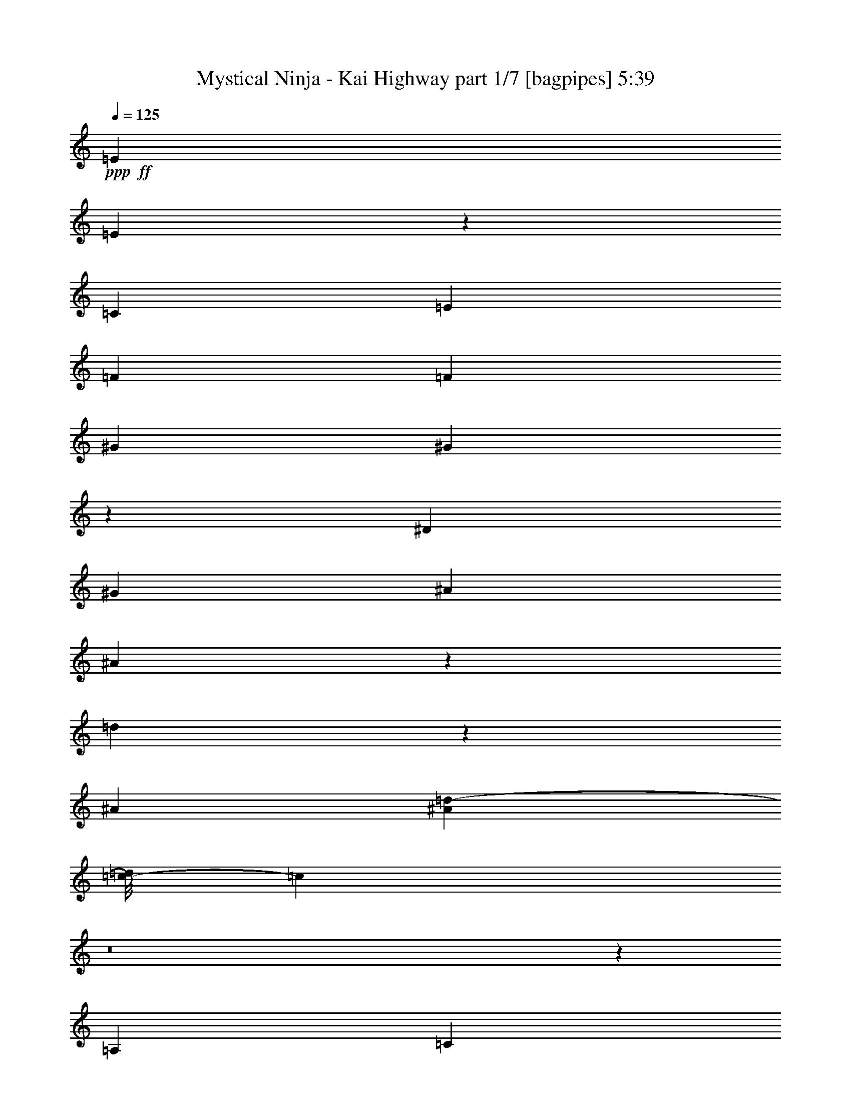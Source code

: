 % Produced with Bruzo's Transcoding Environment
% Transcribed by  Bruzo

X:1
T:  Mystical Ninja - Kai Highway part 1/7 [bagpipes] 5:39
Z: Transcribed with BruTE 64
L: 1/4
Q: 125
K: C
+ppp+
+ff+
[=E1997/2000]
[=E189/1000]
z3381/8000
[=C1547/8000]
[=E387/1000]
[=F19071/8000]
[=F1797/8000]
[^G1997/2000]
[^G81/400]
z3023/8000
[^D387/2000]
[^G669/1600]
[^A619/800]
[^A1697/4000]
z1499/8000
[=d3001/8000]
z473/2000
[^A1497/4000]
[^A1149/8000=d1149/8000-]
[=c/8-=d/8]
[=c893/1600]
z8
z1831/250
[=A,899/4000]
[=C619/1600]
[=A,387/2000]
[^D4893/8000]
[=D619/1600]
[=C6479/8000]
z55877/8000
[=A,387/2000]
[=C619/1600]
[=D1547/8000]
[^D4893/8000]
[=D619/1600]
[=C1289/1600]
z4889/8000
[=C3111/8000]
z1531/8000
[=D3469/8000]
z89/500
[=C619/1600]
[=D2981/8000]
z239/1000
[=B,193/500]
z311/1600
[=B,387/2000]
[=C3397/8000]
z299/1600
[=D601/1600]
z59/250
[=B,389/1000]
z1531/8000
[=C3469/8000]
z89/500
[=D769/2000]
z1567/8000
[=C669/1600]
[=D193/500]
z311/1600
[=B,689/1600]
z1447/8000
[=B,387/2000]
[=G,601/1600]
z59/250
[=A,389/1000]
z1531/8000
[=B,3469/8000]
z1423/8000
[=C3077/8000]
z783/4000
[=D1717/4000]
z1459/8000
[=C619/1600]
[=D1723/4000]
z1447/8000
[=B,3053/8000]
z159/800
[=B,1797/8000]
[=C3113/8000]
z153/800
[=D347/800]
z1423/8000
[=B,3077/8000]
z783/4000
[=C1717/4000]
z729/4000
[=D1521/4000]
z1601/8000
[^D3399/8000]
z747/4000
[=F1503/4000]
z1887/8000
[=G3113/8000]
z8
z2981/8000
[=A,387/2000]
[=C619/1600]
[=A,1797/8000]
[^D4643/8000]
[=D669/1600]
[=C6091/8000]
z3501/500
[=A,1547/8000]
[=C1673/4000]
[=D1547/8000]
[=G4643/8000]
[=F669/1600]
[^D191/500]
z1587/8000
[^D899/4000]
[=C2321/4000]
[^D2973/8000]
z6/25
[=F77/200]
z1563/8000
[^D669/1600]
[=F773/2000]
z1551/8000
[=D3449/8000]
z361/2000
[=D1547/8000]
[^D3009/8000]
z471/2000
[=F779/2000]
z1527/8000
[=D2973/8000]
z6/25
[=G77/200]
z781/4000
[^G1719/4000]
z291/1600
[=G619/1600]
[^G69/160]
z1443/8000
[=G3057/8000]
z793/4000
[=G899/4000]
[=D779/2000]
z763/4000
[^D1487/4000]
z1919/8000
[=F3081/8000]
z781/4000
[^D1719/4000]
z291/1600
[=F609/1600]
z799/4000
[^D669/1600]
[=F3057/8000]
z793/4000
[=D1707/4000]
z739/4000
[=D387/2000]
[^D1487/4000]
z1919/8000
[=F3081/8000]
z781/4000
[=G1719/4000]
z727/4000
[^G1523/4000]
z1597/8000
[^A3403/8000]
z149/800
[=c301/800]
z1883/8000
[^d3117/8000]
z61/320
[=d119/320]
z6561/8000
[=G669/1600]
[=A387/2000]
[=B1523/4000]
z1597/8000
[=c11903/8000]
z101/320
[=A619/1600]
[=G899/4000]
[=A1997/2000]
[=c797/4000]
z1149/2000
[=A669/1600]
[=G387/2000]
[=c3011/8000]
z941/4000
[=c1559/4000]
z61/320
[=A119/320]
z1917/8000
[=d3083/8000]
z39/200
[=c149/125]
[=A851/2000]
z93/500
[=G753/2000]
z1881/8000
[=c11619/8000]
z8/25
[=A669/1600]
[=G1547/8000]
[=A1997/2000]
[=c39/200]
z4881/8000
[=G4643/8000]
[=A93/250]
z479/2000
[=A4643/8000]
[=B3441/8000]
z363/2000
[=B4643/8000]
[=c681/1600]
z93/500
[=c1223/2000]
[^c39/100]
z1523/8000
[^c4893/8000]
[=d3521/2000]
z4987/8000
[=g619/1600]
[=f899/4000]
[=e619/1600]
[=d387/2000]
[=e619/1600]
[=c1797/8000]
[=A387/1000]
[=G1547/8000]
[=c1721/4000]
z1451/8000
[=A3049/8000]
z797/4000
[=G1703/4000]
z10279/4000
[=G,669/1600]
[=A,387/2000]
[=C3049/8000]
z1593/8000
[=E3407/8000]
z743/4000
[=E1507/4000]
z3261/4000
[=B,1489/4000]
z383/1600
[=B,617/1600]
z1557/8000
[=B,3443/8000]
z14279/2000
[=A,899/4000]
[=C619/1600]
[=A,1547/8000]
[^D4893/8000]
[=D619/1600]
[=C807/1000]
z55901/8000
[=A,1547/8000]
[=C387/1000]
[=D1547/8000]
[^D4893/8000]
[=D619/1600]
[=C6421/8000]
z307/500
[=C193/500]
z311/1600
[=D689/1600]
z181/1000
[=C619/1600]
[=D3457/8000]
z359/2000
[=B,383/1000]
z1579/8000
[=B,1797/8000]
[=C781/2000]
z1519/8000
[=D2981/8000]
z239/1000
[=B,193/500]
z311/1600
[=C689/1600]
z1447/8000
[=D3053/8000]
z159/800
[=C669/1600]
[=D613/1600]
z789/4000
[=B,1711/4000]
z1471/8000
[=B,387/2000]
[=G,2981/8000]
z1911/8000
[=A,3089/8000]
z777/4000
[=B,1723/4000]
z1447/8000
[=C3053/8000]
z159/800
[=D341/800]
z1483/8000
[=C619/1600]
[=D1711/4000]
z1471/8000
[=B,3029/8000]
z1613/8000
[=B,899/4000]
[=C3089/8000]
z777/4000
[=D1723/4000]
z723/4000
[=B,1527/4000]
z1589/8000
[=C3411/8000]
z741/4000
[=D1509/4000]
z13/64
[^D27/64]
z759/4000
[=F1491/4000]
z191/800
[=G309/800]
z8
z601/1600
[=A,1547/8000]
[=C669/1600]
[=A,387/2000]
[^D4643/8000]
[=D669/1600]
[=C6067/8000]
z56039/8000
[=A,387/2000]
[=C669/1600]
[=D387/2000]
[=G4643/8000]
[=F669/1600]
[^D379/1000]
z1611/8000
[^D1797/8000]
[=C4643/8000]
[^D3449/8000]
z361/2000
[=F191/500]
z1587/8000
[^D669/1600]
[=F767/2000]
z787/4000
[=D1713/4000]
z1467/8000
[=D387/2000]
[^D597/1600]
z477/2000
[=F773/2000]
z31/160
[=D69/160]
z1443/8000
[=G3057/8000]
z793/4000
[^G1707/4000]
z1479/8000
[=G619/1600]
[^G1713/4000]
z1467/8000
[=G3033/8000]
z161/800
[=G1797/8000]
[=D3093/8000]
z31/160
[^D69/160]
z1443/8000
[=F3057/8000]
z793/4000
[^D1707/4000]
z739/4000
[=F1511/4000]
z1621/8000
[^D669/1600]
[=F1517/4000]
z1609/8000
[=D3391/8000]
z751/4000
[=D387/2000]
[^D69/160]
z721/4000
[=F1529/4000]
z317/1600
[=G683/1600]
z739/4000
[^G1511/4000]
z1621/8000
[^A3379/8000]
z757/4000
[=c1493/4000]
z953/4000
[^d1547/4000]
z1549/8000
[=d3451/8000]
z1217/1600
[=G669/1600]
[=A1547/8000]
[=B3023/8000]
z81/400
[=c297/200]
z2549/8000
[=A669/1600]
[=G1547/8000]
[=A1997/2000]
[=c1571/8000]
z231/400
[=A669/1600]
[=G387/2000]
[=c2987/8000]
z381/1600
[=c619/1600]
z387/2000
[=A863/2000]
z1441/8000
[=d3059/8000]
z99/500
[=c1907/1600]
[=A3381/8000]
z189/1000
[=G747/2000]
z381/1600
[=c2419/1600]
z2083/8000
[=A669/1600]
[=G387/2000]
[=A1997/2000]
[=c24/125]
z613/1000
[=G4643/8000]
[=A3453/8000]
z9/50
[=A4643/8000]
[=B3417/8000]
z369/2000
[=B2321/4000]
[=c1691/4000]
z1511/8000
[=c4893/8000]
[^c387/1000]
z1547/8000
[^c4893/8000]
[=d703/400]
z5011/8000
[=g619/1600]
[=f899/4000]
[=e619/1600]
[=d1547/8000]
[=e1673/4000]
[=c1547/8000]
[=A619/1600]
[=G387/2000]
[=c2459/4000]
z8
z8
z8
z116/125
[=A,387/2000]
[=C619/1600]
[=A,387/2000]
[^D4893/8000]
[=D619/1600]
[=C6397/8000]
z55959/8000
[=A,387/2000]
[=C619/1600]
[=D1797/8000]
[^D4643/8000]
[=D669/1600]
[=C6113/8000]
z4971/8000
[=C3029/8000]
z1613/8000
[=D3387/8000]
z753/4000
[=C619/1600]
[=D3399/8000]
z747/4000
[=B,1503/4000]
z1887/8000
[=B,387/2000]
[=C613/1600]
z1577/8000
[=D3423/8000]
z147/800
[=B,303/800]
z1613/8000
[=C3387/8000]
z753/4000
[=D1497/4000]
z949/4000
[=C387/1000]
[=D1503/4000]
z943/4000
[=B,1557/4000]
z1529/8000
[=B,387/2000]
[=G,3423/8000]
z147/800
[=A,303/800]
z403/2000
[=B,847/2000]
z301/1600
[=C599/1600]
z949/4000
[=D1551/4000]
z1541/8000
[=C669/1600]
[=D1557/4000]
z1529/8000
[=B,2971/8000]
z961/4000
[=B,1547/8000]
[=C3031/8000]
z403/2000
[=D847/2000]
z301/1600
[=B,599/1600]
z949/4000
[=C1551/4000]
z77/400
[=D173/400]
z1433/8000
[^D3067/8000]
z197/1000
[=F107/250]
z1469/8000
[=G3031/8000]
z8
z3063/8000
[=A,387/2000]
[=C669/1600]
[=A,1547/8000]
[^D4893/8000]
[=D619/1600]
[=C6509/8000]
z27799/4000
[=A,1797/8000]
[=C619/1600]
[=D387/2000]
[=G4893/8000]
[=F619/1600]
[^D1487/4000]
z1919/8000
[^D1547/8000]
[=C4643/8000]
[^D3391/8000]
z751/4000
[=F1499/4000]
z379/1600
[^D619/1600]
[=F301/800]
z1883/8000
[=D3117/8000]
z763/4000
[=D1547/8000]
[^D3427/8000]
z733/4000
[=F1517/4000]
z1609/8000
[=D3391/8000]
z751/4000
[=G1499/4000]
z947/4000
[^G1553/4000]
z1537/8000
[=G669/1600]
[^G1559/4000]
z61/320
[=G119/320]
z959/4000
[=G1547/8000]
[=D607/1600]
z201/1000
[^D53/125]
z1501/8000
[=F2999/8000]
z947/4000
[^D1553/4000]
z1537/8000
[=F3463/8000]
z1429/8000
[^D387/1000]
[=F119/320]
z1917/8000
[=D3083/8000]
z39/200
[=D387/2000]
[^D53/125]
z1501/8000
[=F2999/8000]
z1893/8000
[=G3107/8000]
z24/125
[^G433/1000]
z1429/8000
[^A3071/8000]
z393/2000
[=c857/2000]
z293/1600
[^d607/1600]
z1607/8000
[=d3393/8000]
z6393/8000
[=G619/1600]
[=A387/2000]
[=B433/1000]
z1429/8000
[=c12071/8000]
z2107/8000
[=A669/1600]
[=G387/2000]
[=A1997/2000]
[=c189/1000]
z77/125
[=A619/1600]
[=G387/2000]
[=c3429/8000]
z183/1000
[=c759/2000]
z803/4000
[=A1697/4000]
z1499/8000
[=d3001/8000]
z473/2000
[=c149/125]
[=A48/125]
z157/800
[=G343/800]
z1463/8000
[=c12037/8000]
z299/1000
[=A619/1600]
[=G1547/8000]
[=A1997/2000]
[=c739/4000]
z4963/8000
[=G4643/8000]
[=A1697/4000]
z749/4000
[=A4893/8000]
[=B3109/8000]
z767/4000
[=B4893/8000]
[=c3073/8000]
z1569/8000
[=c4893/8000]
[^c1519/4000]
z321/1600
[^c4893/8000]
[=d7251/4000]
z4569/8000
[=g669/1600]
[=f387/2000]
[=e619/1600]
[=d387/2000]
[=e669/1600]
[=c1547/8000]
[=A387/1000]
[=G1797/8000]
[=c311/800]
z1533/8000
[=A3467/8000]
z713/4000
[=G1537/4000]
z2089/800
[=G,619/1600]
[=A,387/2000]
[=C3467/8000]
z57/320
[=E123/320]
z49/250
[=E429/1000]
z763/1000
[=B,849/2000]
z187/1000
[=B,751/2000]
z1889/8000
[=B,3111/8000]
z7181/1000
[=A,387/2000]
[=C619/1600]
[=A,1797/8000]
[^D4643/8000]
[=D669/1600]
[=C1531/2000]
z55983/8000
[=A,1547/8000]
[=C669/1600]
[=D387/2000]
[^D4643/8000]
[=D669/1600]
[=C6089/8000]
z2497/4000
[=C1503/4000]
z1887/8000
[=D3113/8000]
z153/800
[=C619/1600]
[=D27/64]
z759/4000
[=B,1491/4000]
z1911/8000
[=B,1547/8000]
[=C1521/4000]
z1601/8000
[=D3399/8000]
z747/4000
[=B,1503/4000]
z1887/8000
[=C3113/8000]
z1529/8000
[=D2971/8000]
z961/4000
[=C619/1600]
[=D2983/8000]
z191/800
[=B,309/800]
z1553/8000
[=B,1547/8000]
[=G,17/40]
z1493/8000
[=A,3007/8000]
z943/4000
[=B,1557/4000]
z1529/8000
[=C2971/8000]
z961/4000
[=D1539/4000]
z391/2000
[=C1673/4000]
[=D309/800]
z97/500
[=B,431/1000]
z289/1600
[=B,387/2000]
[=C3007/8000]
z943/4000
[=D1557/4000]
z191/1000
[=B,743/2000]
z1921/8000
[=C3079/8000]
z391/2000
[=D859/2000]
z1457/8000
[^D3043/8000]
z/5
[=F17/40]
z373/2000
[=G47/125]
z8
z3087/8000
[=A,1797/8000]
[=C619/1600]
[=A,387/2000]
[^D4893/8000]
[=D619/1600]
[=C1297/1600]
z55621/8000
[=A,899/4000]
[=C619/1600]
[=D387/2000]
[=G1223/2000]
[=F387/1000]
[^D69/160]
z721/4000
[^D387/2000]
[=C4893/8000]
[^D3117/8000]
z763/4000
[=F1487/4000]
z959/4000
[^D387/1000]
[=F1493/4000]
z953/4000
[=D1547/4000]
z1549/8000
[=D387/2000]
[^D3403/8000]
z149/800
[=F301/800]
z941/4000
[=D1559/4000]
z61/320
[=G119/320]
z959/4000
[^G1541/4000]
z1561/8000
[=G669/1600]
[^G1547/4000]
z1549/8000
[=G3451/8000]
z721/4000
[=G1547/8000]
[=D3011/8000]
z941/4000
[^D1559/4000]
z61/320
[=F119/320]
z1917/8000
[^D3083/8000]
z39/200
[=F43/100]
z1453/8000
[^D619/1600]
[=F863/2000]
z1441/8000
[=D3059/8000]
z99/500
[=D1797/8000]
[^D3119/8000]
z381/2000
[=F93/250]
z1917/8000
[=G3083/8000]
z39/200
[^G43/100]
z1453/8000
[^A3047/8000]
z319/1600
[=c681/1600]
z93/500
[^d753/2000]
z1881/8000
[=d3119/8000]
z6417/8000
[=G619/1600]
[=A1547/8000]
[=B3441/8000]
z363/2000
[=c753/500]
z2381/8000
[=A619/1600]
[=G1547/8000]
[=A1997/2000]
[=c1489/8000]
z619/1000
[=A619/1600]
[=G1547/8000]
[=c1703/4000]
z1487/8000
[=c3013/8000]
z47/200
[=A39/100]
z1523/8000
[=d2977/8000]
z479/2000
[=c1907/1600]
[=A3049/8000]
z797/4000
[=G1703/4000]
z1487/8000
[=c12013/8000]
z483/1600
[=A619/1600]
[=G387/2000]
[=A1997/2000]
[=c727/4000]
z2493/4000
[=G4893/8000]
[=A3121/8000]
z761/4000
[=A4893/8000]
[=B617/1600]
z779/4000
[=B1223/2000]
[=c61/160]
z1593/8000
[=c4893/8000]
[^c1507/4000]
z1879/8000
[^c2321/4000]
[=d14479/8000]
z4593/8000
[=g669/1600]
[=f1547/8000]
[=e387/1000]
[=d1797/8000]
[=e619/1600]
[=c387/2000]
[=A619/1600]
[=G899/4000]
[=c2293/4000]
z8
z8
z8
z3753/4000
[=A,387/2000]
[=C669/1600]
[=A,387/2000]
[^D2321/4000]
[=D1673/4000]
[=C1313/1600]
z55541/8000
[=A,387/2000]
[=C669/1600]
[=D1547/8000]
[^D4643/8000]
[=D669/1600]
[=C6531/8000]
z569/1000
[=C431/1000]
z289/1600
[=D611/1600]
z397/2000
[=C669/1600]
[=D3067/8000]
z197/1000
[=B,107/250]
z1469/8000
[=B,1547/8000]
[=C373/1000]
z1909/8000
[=D3091/8000]
z97/500
[=B,431/1000]
z289/1600
[=C611/1600]
z397/2000
[=D853/2000]
z37/200
[=C387/1000]
[=D107/250]
z367/2000
[=B,379/1000]
z1611/8000
[=B,899/4000]
[=G,3091/8000]
z97/500
[=A,431/1000]
z361/2000
[=B,191/500]
z1587/8000
[=C3413/8000]
z37/200
[=D151/400]
z1623/8000
[=C669/1600]
[=D379/1000]
z1611/8000
[=B,3389/8000]
z1503/8000
[=B,387/2000]
[=C3449/8000]
z361/2000
[=D191/500]
z1587/8000
[=B,3413/8000]
z1479/8000
[=C3021/8000]
z811/4000
[=D1689/4000]
z303/1600
[^D597/1600]
z477/2000
[=F773/2000]
z1551/8000
[=G3449/8000]
z8
z579/1600
[=A,1547/8000]
[=C387/1000]
[=A,1547/8000]
[^D4893/8000]
[=D619/1600]
[=C6427/8000]
z5593/800
[=A,1547/8000]
[=C619/1600]
[=D387/2000]
[=G4893/8000]
[=F619/1600]
[^D53/125]
z1501/8000
[^D1547/8000]
[=C4893/8000]
[^D3059/8000]
z99/500
[=F427/1000]
z1477/8000
[^D619/1600]
[=F857/2000]
z293/1600
[=D607/1600]
z1607/8000
[=D899/4000]
[^D619/1600]
z387/2000
[=F863/2000]
z1441/8000
[=D3059/8000]
z1583/8000
[=G3417/8000]
z369/2000
[^G189/500]
z1619/8000
[=G669/1600]
[^G759/2000]
z1607/8000
[=G3393/8000]
z3/16
[=G1547/8000]
[=D3453/8000]
z9/50
[^D153/400]
z1583/8000
[=F3417/8000]
z369/2000
[^D189/500]
z1619/8000
[=F3381/8000]
z1511/8000
[^D387/1000]
[=F3393/8000]
z1499/8000
[=D3001/8000]
z473/2000
[=D387/2000]
[^D153/400]
z1583/8000
[=F3417/8000]
z59/320
[=G121/320]
z809/4000
[^G1691/4000]
z1511/8000
[^A2989/8000]
z119/500
[=c387/1000]
z773/4000
[^d1727/4000]
z1439/8000
[=d3061/8000]
z259/320
[=G619/1600]
[=A387/2000]
[=B1691/4000]
z151/800
[=c1199/800]
z2439/8000
[=A619/1600]
[=G387/2000]
[=A1997/2000]
[=c143/800]
z501/800
[=A619/1600]
[=G899/4000]
[=c3097/8000]
z773/4000
[=c1727/4000]
z719/4000
[=A1531/4000]
z1581/8000
[=d3419/8000]
z737/4000
[=c149/125]
[=A299/800]
z951/4000
[=G1549/4000]
z309/1600
[=c2391/1600]
z2473/8000
[=A387/1000]
[=G1547/8000]
[=A1997/2000]
[=c237/1000]
z909/1600
[=G1223/2000]
[=A3063/8000]
z79/400
[=A4893/8000]
[=B3027/8000]
z101/500
[=B4893/8000]
[=c2991/8000]
z1901/8000
[=c4643/8000]
[^c54/125]
z1437/8000
[^c4643/8000]
[=d721/400]
z4901/8000
[=g619/1600]
[=f387/2000]
[=e669/1600]
[=d387/2000]
[=e619/1600]
[=c1547/8000]
[=A1673/4000]
[=G1547/8000]
[=c757/2000]
z323/1600
[=A677/1600]
z377/2000
[=G187/500]
z5243/2000
[=G,619/1600]
[=A,1547/8000]
[=C1693/4000]
z1507/8000
[=E2993/8000]
z19/80
[=E31/80]
z1609/2000
[=B,383/1000]
z789/4000
[=B,1711/4000]
z1471/8000
[=B,3029/8000]
z5753/800
[=A,1547/8000]
[=C1673/4000]
[=A,1547/8000]
[^D4643/8000]
[=D669/1600]
[=C3271/4000]
z11113/1600
[=A,1547/8000]
[=C669/1600]
[=D387/2000]
[^D4893/8000]
[=D619/1600]
[=C6507/8000]
z143/250
[=C107/250]
z1469/8000
[=D3031/8000]
z403/2000
[=C669/1600]
[=D3043/8000]
z/5
[=B,17/40]
z373/2000
[=B,387/2000]
[=C173/400]
z1433/8000
[=D3067/8000]
z197/1000
[=B,107/250]
z367/2000
[=C379/1000]
z1611/8000
[=D3389/8000]
z47/250
[=C619/1600]
[=D3401/8000]
z373/2000
[=B,47/125]
z377/1600
[=B,1547/8000]
[=G,767/2000]
z63/320
[=A,137/320]
z367/2000
[=B,379/1000]
z1611/8000
[=C3389/8000]
z47/250
[=D749/2000]
z237/1000
[=C387/1000]
[=D47/125]
z471/2000
[=B,779/2000]
z1527/8000
[=B,387/2000]
[=C137/320]
z367/2000
[=D379/1000]
z161/800
[=B,339/800]
z1503/8000
[=C2997/8000]
z237/1000
[=D97/250]
z1539/8000
[^D3461/8000]
z1431/8000
[=F3069/8000]
z787/4000
[=G1713/4000]
z8
z2919/8000
[=A,1547/8000]
[=C619/1600]
[=A,387/2000]
[^D4893/8000]
[=D619/1600]
[=C6403/8000]
z55953/8000
[=A,387/2000]
[=C619/1600]
[=D899/4000]
[=G2321/4000]
[=F1673/4000]
[^D1559/4000]
z381/2000
[^D387/2000]
[=C4893/8000]
[^D607/1600]
z201/1000
[=F53/125]
z3/16
[^D387/1000]
[=F851/2000]
z93/500
[=D753/2000]
z1881/8000
[=D387/2000]
[^D3071/8000]
z1571/8000
[=F3429/8000]
z183/1000
[=D759/2000]
z1607/8000
[=G3393/8000]
z3/16
[^G3/8]
z1893/8000
[=G619/1600]
[^G753/2000]
z1881/8000
[=G3119/8000]
z1523/8000
[=G387/2000]
[=D3429/8000]
z183/1000
[^D759/2000]
z1607/8000
[=F3393/8000]
z1499/8000
[^D3001/8000]
z473/2000
[=F777/2000]
z307/1600
[^D669/1600]
[=F39/100]
z1523/8000
[=D2977/8000]
z479/2000
[=D1547/8000]
[^D3037/8000]
z803/4000
[=F1697/4000]
z1499/8000
[=G3001/8000]
z473/2000
[^G777/2000]
z307/1600
[^A693/1600]
z1427/8000
[=c3073/8000]
z157/800
[^d343/800]
z1463/8000
[=d3037/8000]
z3249/4000
[=G387/1000]
[=A1797/8000]
[=B3109/8000]
z767/4000
[=c5983/4000]
z1231/4000
[=A387/1000]
[=G1547/8000]
[=A1997/2000]
[=c1907/8000]
z2267/4000
[=A669/1600]
[=G1547/8000]
[=c1537/4000]
z1569/8000
[=c3431/8000]
z731/4000
[=A1519/4000]
z321/1600
[=d679/1600]
z749/4000
[=c1907/1600]
[=A3467/8000]
z713/4000
[=G1537/4000]
z1569/8000
[=c11931/8000]
z2497/8000
[=A619/1600]
[=G899/4000]
[=A1997/2000]
[=c811/4000]
z571/1000
[=G4893/8000]
[=A3039/8000]
z401/2000
[=A4893/8000]
[=B3003/8000]
z1889/8000
[=B4643/8000]
[=c867/2000]
z57/320
[=c4643/8000]
[^c429/1000]
z1461/8000
[^c2321/4000]
[=d14397/8000]
z197/320
[=g619/1600]
[=f1547/8000]
[=e1673/4000]
[=d1547/8000]
[=e619/1600]
[=c387/2000]
[=A669/1600]
[=G387/2000]
[=c1251/2000]
z8
z8
z8
z3/8

X:2
T:  Mystical Ninja - Kai Highway part 2/7 [clarinet] 5:39
Z: Transcribed with BruTE 64
L: 1/4
Q: 125
K: C
+ppp+
+ff+
[=C1997/2000]
[=C189/1000]
z3381/8000
[=G,1547/8000]
[=C387/1000]
[=D19071/8000]
[=D1797/8000]
[^D1997/2000]
[^D81/400]
z3023/8000
[=C387/2000]
[^D669/1600]
[=F619/800]
[=F1697/4000]
z1499/8000
[^A3001/8000]
z473/2000
[=F1497/4000]
[=G1149/8000^A1149/8000-]
[^A/8=c/8-]
[=c893/1600]
z8
z8
z8
z8
z8
z8
z8
z8
z8
z8
z44097/8000
[=A11903/8000]
z101/320
[=A619/1600]
[=G899/4000]
[=A1997/2000]
[=G797/4000]
z1149/2000
[=E,669/1600]
[=D,387/2000]
[=A3011/8000]
z941/4000
[=A1559/4000]
z61/320
[=E119/320]
z1917/8000
[=G3083/8000]
z39/200
[=F149/125]
[=F851/2000]
z93/500
[=D753/2000]
z1881/8000
[=A11619/8000]
z8/25
[=A669/1600]
[=G1547/8000]
[=A1997/2000]
[=G39/200]
z4881/8000
[=D,4643/8000]
[=D93/250]
z479/2000
[=D4643/8000]
[=E3441/8000]
z363/2000
[=E4643/8000]
[=F681/1600]
z93/500
[=F1223/2000]
[^F39/100]
z1523/8000
[^F4893/8000]
[=G3521/2000]
z4987/8000
[=B,619/1600]
[^A,899/4000]
[=A,619/1600]
[^F,387/2000]
[=G,619/1600]
[=E,1797/8000]
[=C,387/1000]
[=B,1547/8000]
[=E,1721/4000]
z1451/8000
[=E,3049/8000]
z797/4000
[=E,1703/4000]
z22261/4000
[=E,1489/4000]
z383/1600
[=E,617/1600]
z1557/8000
[=E,3443/8000]
z8
z8
z8
z8
z8
z8
z8
z8
z8
z2131/400
[=A297/200]
z2549/8000
[=A669/1600]
[=G1547/8000]
[=A1997/2000]
[=G1571/8000]
z231/400
[=E,669/1600]
[=D,387/2000]
[=A2987/8000]
z381/1600
[=A619/1600]
z387/2000
[=E863/2000]
z1441/8000
[=G3059/8000]
z99/500
[=F1907/1600]
[=F3381/8000]
z189/1000
[=D747/2000]
z381/1600
[=A2419/1600]
z2083/8000
[=A669/1600]
[=G387/2000]
[=A1997/2000]
[=G24/125]
z613/1000
[=D,4643/8000]
[=D3453/8000]
z9/50
[=D4643/8000]
[=E3417/8000]
z369/2000
[=E2321/4000]
[=F1691/4000]
z1511/8000
[=F4893/8000]
[^F387/1000]
z1547/8000
[^F4893/8000]
[=G703/400]
z5011/8000
[=B,619/1600]
[^A,899/4000]
[=A,619/1600]
[^F,1547/8000]
[=G,1673/4000]
[=E,1547/8000]
[=C,619/1600]
[=B,387/2000]
[=E,2459/4000]
z8
z8
z8
z8
z8
z8
z8
z8
z8
z8
z8
z56929/8000
[=A12071/8000]
z2107/8000
[=A669/1600]
[=G387/2000]
[=A1997/2000]
[=G189/1000]
z77/125
[=E,619/1600]
[=D,387/2000]
[=A3429/8000]
z183/1000
[=A759/2000]
z803/4000
[=E1697/4000]
z1499/8000
[=G3001/8000]
z473/2000
[=F149/125]
[=F48/125]
z157/800
[=D343/800]
z1463/8000
[=A12037/8000]
z299/1000
[=A619/1600]
[=G1547/8000]
[=A1997/2000]
[=G739/4000]
z4963/8000
[=D,4643/8000]
[=D1697/4000]
z749/4000
[=D4893/8000]
[=E3109/8000]
z767/4000
[=E4893/8000]
[=F3073/8000]
z1569/8000
[=F4893/8000]
[^F1519/4000]
z321/1600
[^F4893/8000]
[=G7251/4000]
z4569/8000
[=B,669/1600]
[^A,387/2000]
[=A,619/1600]
[^F,387/2000]
[=G,669/1600]
[=E,1547/8000]
[=C,387/1000]
[=B,1797/8000]
[=E,311/800]
z1533/8000
[=E,3467/8000]
z713/4000
[=E,1537/4000]
z11151/2000
[=E,849/2000]
z187/1000
[=E,751/2000]
z1889/8000
[=E,3111/8000]
z8
z8
z8
z8
z8
z8
z8
z8
z8
z5369/1000
[=A753/500]
z2381/8000
[=A619/1600]
[=G1547/8000]
[=A1997/2000]
[=G1489/8000]
z619/1000
[=E,619/1600]
[=D,1547/8000]
[=A1703/4000]
z1487/8000
[=A3013/8000]
z47/200
[=E39/100]
z1523/8000
[=G2977/8000]
z479/2000
[=F1907/1600]
[=F3049/8000]
z797/4000
[=D1703/4000]
z1487/8000
[=A12013/8000]
z483/1600
[=A619/1600]
[=G387/2000]
[=A1997/2000]
[=G727/4000]
z2493/4000
[=D,4893/8000]
[=D3121/8000]
z761/4000
[=D4893/8000]
[=E617/1600]
z779/4000
[=E1223/2000]
[=F61/160]
z1593/8000
[=F4893/8000]
[^F1507/4000]
z1879/8000
[^F2321/4000]
[=G14479/8000]
z4593/8000
[=B,669/1600]
[^A,1547/8000]
[=A,387/1000]
[^F,1797/8000]
[=G,619/1600]
[=E,387/2000]
[=C,619/1600]
[=B,899/4000]
[=E,2293/4000]
z8
z8
z8
z8
z8
z8
z8
z8
z8
z8
z8
z5701/800
[=A1199/800]
z2439/8000
[=A619/1600]
[=G387/2000]
[=A1997/2000]
[=G143/800]
z501/800
[=E,619/1600]
[=D,899/4000]
[=A3097/8000]
z773/4000
[=A1727/4000]
z719/4000
[=E1531/4000]
z1581/8000
[=G3419/8000]
z737/4000
[=F149/125]
[=F299/800]
z951/4000
[=D1549/4000]
z309/1600
[=A2391/1600]
z2473/8000
[=A387/1000]
[=G1547/8000]
[=A1997/2000]
[=G237/1000]
z909/1600
[=D,1223/2000]
[=D3063/8000]
z79/400
[=D4893/8000]
[=E3027/8000]
z101/500
[=E4893/8000]
[=F2991/8000]
z1901/8000
[=F4643/8000]
[^F54/125]
z1437/8000
[^F4643/8000]
[=G721/400]
z4901/8000
[=B,619/1600]
[^A,387/2000]
[=A,669/1600]
[^F,387/2000]
[=G,619/1600]
[=E,1547/8000]
[=C,1673/4000]
[=B,1547/8000]
[=E,757/2000]
z323/1600
[=E,677/1600]
z377/2000
[=E,187/500]
z5617/1000
[=E,383/1000]
z789/4000
[=E,1711/4000]
z1471/8000
[=E,3029/8000]
z8
z8
z8
z8
z8
z8
z8
z8
z8
z21517/4000
[=A5983/4000]
z1231/4000
[=A387/1000]
[=G1547/8000]
[=A1997/2000]
[=G1907/8000]
z2267/4000
[=E,669/1600]
[=D,1547/8000]
[=A1537/4000]
z1569/8000
[=A3431/8000]
z731/4000
[=E1519/4000]
z321/1600
[=G679/1600]
z749/4000
[=F1907/1600]
[=F3467/8000]
z713/4000
[=D1537/4000]
z1569/8000
[=A11931/8000]
z2497/8000
[=A619/1600]
[=G899/4000]
[=A1997/2000]
[=G811/4000]
z571/1000
[=D,4893/8000]
[=D3039/8000]
z401/2000
[=D4893/8000]
[=E3003/8000]
z1889/8000
[=E4643/8000]
[=F867/2000]
z57/320
[=F4643/8000]
[^F429/1000]
z1461/8000
[^F2321/4000]
[=G14397/8000]
z197/320
[=B,619/1600]
[^A,1547/8000]
[=A,1673/4000]
[^F,1547/8000]
[=G,619/1600]
[=E,387/2000]
[=C,669/1600]
[=B,387/2000]
[=E,1251/2000]
z8
z8
z8
z3/8

X:3
T:  Mystical Ninja - Kai Highway part 3/7 [horn] 5:39
Z: Transcribed with BruTE 64
L: 1/4
Q: 125
K: C
+ppp+
+ff+
[=G,1997/2000]
[=G,189/1000]
z3381/8000
[=E,1547/8000]
[=G,387/1000]
[^A,19071/8000]
[^A,1797/8000]
[=C1997/2000]
[=C81/400]
z3023/8000
[^G,387/2000]
[=C669/1600]
[=D619/800]
[=D1697/4000]
z1499/8000
[=F3001/8000]
z473/2000
[=D1497/4000]
[=D1149/8000=F1149/8000-]
[=F/8=G/8-]
[=G893/1600]
z8
z8
z8
z8
z8
z8
z8
z8
z8
z8
z34561/8000
[=G669/1600]
[=A387/2000]
[=B1523/4000]
z1597/8000
[=c11903/8000]
z101/320
[=A619/1600]
[=G899/4000]
[=A1997/2000]
[=c797/4000]
z1149/2000
[=A669/1600]
[=G387/2000]
[=c3011/8000]
z941/4000
[=c1559/4000]
z61/320
[=A119/320]
z1917/8000
[=d3083/8000]
z39/200
[=c149/125]
[=A851/2000]
z93/500
[=G753/2000]
z1881/8000
[=c11619/8000]
z8/25
[=A669/1600]
[=G1547/8000]
[=A1997/2000]
[=c39/200]
z4881/8000
[=G4643/8000]
[=D93/250]
z479/2000
[=D4643/8000]
[=E3441/8000]
z363/2000
[=E4643/8000]
[=F681/1600]
z93/500
[=F1223/2000]
[^F39/100]
z1523/8000
[^F4893/8000]
[=G3521/2000]
z4987/8000
[=g619/1600]
[=f899/4000]
[=e619/1600]
[=d387/2000]
[=e619/1600]
[=c1797/8000]
[=A387/1000]
[=G1547/8000]
[=c1721/4000]
z1451/8000
[=A3049/8000]
z797/4000
[=G1703/4000]
z10279/4000
[=G669/1600]
[=A387/2000]
[=c3049/8000]
z1593/8000
[=A3407/8000]
z743/4000
[=G1507/4000]
z3261/4000
[=G1489/4000]
z383/1600
[=G617/1600]
z1557/8000
[=G3443/8000]
z8
z8
z8
z8
z8
z8
z8
z8
z8
z6617/1600
[=G669/1600]
[=A1547/8000]
[=B3023/8000]
z81/400
[=c297/200]
z2549/8000
[=A669/1600]
[=G1547/8000]
[=A1997/2000]
[=c1571/8000]
z231/400
[=A669/1600]
[=G387/2000]
[=c2987/8000]
z381/1600
[=c619/1600]
z387/2000
[=A863/2000]
z1441/8000
[=d3059/8000]
z99/500
[=c1907/1600]
[=A3381/8000]
z189/1000
[=G747/2000]
z381/1600
[=c2419/1600]
z2083/8000
[=A669/1600]
[=G387/2000]
[=A1997/2000]
[=c24/125]
z613/1000
[=G4643/8000]
[=d3453/8000]
z9/50
[=d4643/8000]
[=e3417/8000]
z369/2000
[=e2321/4000]
[=f1691/4000]
z1511/8000
[=f4893/8000]
[^f387/1000]
z1547/8000
[^f4893/8000]
[=g703/400]
z5011/8000
[=g619/1600]
[=f899/4000]
[=e619/1600]
[=d1547/8000]
[=e1673/4000]
[=c1547/8000]
[=A619/1600]
[=G387/2000]
[=c2459/4000]
z8
z8
z8
z8
z8
z8
z8
z8
z8
z8
z8
z47393/8000
[=G619/1600]
[=A387/2000]
[=B433/1000]
z1429/8000
[=c12071/8000]
z2107/8000
[=A669/1600]
[=G387/2000]
[=A1997/2000]
[=c189/1000]
z77/125
[=A619/1600]
[=G387/2000]
[=c3429/8000]
z183/1000
[=c759/2000]
z803/4000
[=A1697/4000]
z1499/8000
[=d3001/8000]
z473/2000
[=c149/125]
[=A48/125]
z157/800
[=G343/800]
z1463/8000
[=c12037/8000]
z299/1000
[=A619/1600]
[=G1547/8000]
[=A1997/2000]
[=c739/4000]
z4963/8000
[=G4643/8000]
[=D1697/4000]
z749/4000
[=D4893/8000]
[=E3109/8000]
z767/4000
[=E4893/8000]
[=F3073/8000]
z1569/8000
[=F4893/8000]
[^F1519/4000]
z321/1600
[^F4893/8000]
[=G7251/4000]
z4569/8000
[=g669/1600]
[=f387/2000]
[=e619/1600]
[=d387/2000]
[=e669/1600]
[=c1547/8000]
[=A387/1000]
[=G1797/8000]
[=c311/800]
z1533/8000
[=A3467/8000]
z713/4000
[=G1537/4000]
z2089/800
[=G619/1600]
[=A387/2000]
[=c3467/8000]
z57/320
[=A123/320]
z49/250
[=G429/1000]
z763/1000
[=G849/2000]
z187/1000
[=G751/2000]
z1889/8000
[=G3111/8000]
z8
z8
z8
z8
z8
z8
z8
z8
z8
z33417/8000
[=G619/1600]
[=A1547/8000]
[=B3441/8000]
z363/2000
[=c753/500]
z2381/8000
[=A619/1600]
[=G1547/8000]
[=A1997/2000]
[=c1489/8000]
z619/1000
[=A619/1600]
[=G1547/8000]
[=c1703/4000]
z1487/8000
[=c3013/8000]
z47/200
[=A39/100]
z1523/8000
[=d2977/8000]
z479/2000
[=c1907/1600]
[=A3049/8000]
z797/4000
[=G1703/4000]
z1487/8000
[=c12013/8000]
z483/1600
[=A619/1600]
[=G387/2000]
[=A1997/2000]
[=c727/4000]
z2493/4000
[=G4893/8000]
[=d3121/8000]
z761/4000
[=d4893/8000]
[=e617/1600]
z779/4000
[=e1223/2000]
[=f61/160]
z1593/8000
[=f4893/8000]
[^f1507/4000]
z1879/8000
[^f2321/4000]
[=g14479/8000]
z4593/8000
[=g669/1600]
[=f1547/8000]
[=e387/1000]
[=d1797/8000]
[=e619/1600]
[=c387/2000]
[=A619/1600]
[=G899/4000]
[=c2293/4000]
z8
z8
z8
z8
z8
z8
z8
z8
z8
z8
z8
z1899/320
[=G619/1600]
[=A387/2000]
[=B1691/4000]
z151/800
[=c1199/800]
z2439/8000
[=A619/1600]
[=G387/2000]
[=A1997/2000]
[=c143/800]
z501/800
[=A619/1600]
[=G899/4000]
[=c3097/8000]
z773/4000
[=c1727/4000]
z719/4000
[=A1531/4000]
z1581/8000
[=d3419/8000]
z737/4000
[=c149/125]
[=A299/800]
z951/4000
[=G1549/4000]
z309/1600
[=c2391/1600]
z2473/8000
[=A387/1000]
[=G1547/8000]
[=A1997/2000]
[=c237/1000]
z909/1600
[=G1223/2000]
[=D3063/8000]
z79/400
[=D4893/8000]
[=E3027/8000]
z101/500
[=E4893/8000]
[=F2991/8000]
z1901/8000
[=F4643/8000]
[^F54/125]
z1437/8000
[^F4643/8000]
[=G721/400]
z4901/8000
[=g619/1600]
[=f387/2000]
[=e669/1600]
[=d387/2000]
[=e619/1600]
[=c1547/8000]
[=A1673/4000]
[=G1547/8000]
[=c757/2000]
z323/1600
[=A677/1600]
z377/2000
[=G187/500]
z5243/2000
[=G619/1600]
[=A1547/8000]
[=c1693/4000]
z1507/8000
[=A2993/8000]
z19/80
[=G31/80]
z1609/2000
[=G383/1000]
z789/4000
[=G1711/4000]
z1471/8000
[=G3029/8000]
z8
z8
z8
z8
z8
z8
z8
z8
z8
z16749/4000
[=G387/1000]
[=A1797/8000]
[=B3109/8000]
z767/4000
[=c5983/4000]
z1231/4000
[=A387/1000]
[=G1547/8000]
[=A1997/2000]
[=c1907/8000]
z2267/4000
[=A669/1600]
[=G1547/8000]
[=c1537/4000]
z1569/8000
[=c3431/8000]
z731/4000
[=A1519/4000]
z321/1600
[=d679/1600]
z749/4000
[=c1907/1600]
[=A3467/8000]
z713/4000
[=G1537/4000]
z1569/8000
[=c11931/8000]
z2497/8000
[=A619/1600]
[=G899/4000]
[=A1997/2000]
[=c811/4000]
z571/1000
[=G4893/8000]
[=d3039/8000]
z401/2000
[=d4893/8000]
[=e3003/8000]
z1889/8000
[=e4643/8000]
[=f867/2000]
z57/320
[=f4643/8000]
[^f429/1000]
z1461/8000
[^f2321/4000]
[=g14397/8000]
z197/320
[=g619/1600]
[=f1547/8000]
[=e1673/4000]
[=d1547/8000]
[=e619/1600]
[=c387/2000]
[=A669/1600]
[=G387/2000]
[=c1251/2000]
z8
z8
z8
z3/8

X:4
T:  Mystical Ninja - Kai Highway part 4/7 [flute] 5:39
Z: Transcribed with BruTE 64
L: 1/4
Q: 125
K: C
+ppp+
+ff+
[=G4381/2000]
[^A4443/4000-]
[=F2197/8000^A2197/8000]
[^A1223/4000-]
[=F2471/8000^A2471/8000-]
[^A3071/8000-]
[^A1797/8000=d1797/8000]
[^G4381/2000=c4381/2000]
[^A20619/8000=d20619/8000]
[=c993/1600]
z11047/4000
[=C1703/4000]
z1487/8000
[=C1547/8000]
[=C2483/4000]
z13493/4000
[=C1507/4000]
z1879/8000
[=C387/2000]
[=C2321/4000]
[=C3431/8000]
z4557/8000
[=C3443/8000]
z1499/4000
[=C4751/4000]
z1689/4000
[=C1561/4000]
z3069/8000
[=C4893/8000]
[=F1519/4000]
z99/160
[=F61/160]
z339/800
[=F961/800]
z3957/4000
[=F619/800]
[=C849/2000]
z287/500
[=C213/500]
z379/1000
[=C2367/2000]
z3413/8000
[=C3087/8000]
z97/250
[=C1223/2000]
[=F751/2000]
z623/1000
[=F377/1000]
z137/320
[=F383/320]
z1987/2000
[=F6441/8000]
[^G3111/8000]
z4877/8000
[^G3123/8000]
z3067/8000
[^G3433/8000]
z73/400
[=G19/50]
z1237/2000
[=G763/2000]
z847/2000
[=G389/1000]
z1531/8000
[^G3469/8000]
z4519/8000
[^G2981/8000]
z3459/8000
[^G3041/8000]
z801/4000
[=G1699/4000]
z299/1600
[=G601/1600]
z59/250
[=G389/1000]
z1531/8000
[=G3469/8000]
z1423/8000
[^G3077/8000]
z4911/8000
[^G3089/8000]
z1551/4000
[^G1699/4000]
z747/4000
[=G1503/4000]
z2491/4000
[=G1509/4000]
z3423/8000
[=G3077/8000]
z783/4000
[^G1717/4000]
z2277/4000
[^G1723/4000]
z1497/4000
[^G1503/4000]
z1887/8000
[=G3113/8000]
z7979/4000
[=C1521/4000]
z2473/4000
[=C1527/4000]
z1693/4000
[=C4807/4000]
z3017/8000
[=C2983/8000]
z1729/4000
[=C2321/4000]
[=F17/40]
z1147/2000
[=F853/2000]
z3029/8000
[=F9471/8000]
z2013/2000
[=F6441/8000]
[=C3007/8000]
z4981/8000
[=C3019/8000]
z3421/8000
[=C9579/8000]
z763/2000
[=C431/1000]
z187/500
[=C4893/8000]
[=F623/1600]
z4623/8000
[=F3377/8000]
z3063/8000
[=F9437/8000]
z8087/8000
[=F161/200]
[^G2973/8000]
z1003/1600
[^G597/1600]
z54/125
[^G761/2000]
z799/4000
[=G1701/4000]
z2293/4000
[=G1707/4000]
z3027/8000
[=G2973/8000]
z6/25
[^G77/200]
z1227/2000
[^G773/2000]
z1549/4000
[^G1701/4000]
z1491/8000
[=G3009/8000]
z4979/8000
[=G3021/8000]
z3419/8000
[=G3081/8000]
z781/4000
[^G1719/4000]
z91/160
[^G69/160]
z299/800
[^G301/800]
z1883/8000
[=G3117/8000]
z4621/8000
[=G3379/8000]
z1531/4000
[=G1719/4000]
z727/4000
[^G1523/4000]
z2471/4000
[^G1529/4000]
z3383/8000
[^G3117/8000]
z61/320
[=G119/320]
z16097/8000
[=F3403/8000]
z917/1600
[=F683/1600]
z121/320
[=F119/320]
z5013/8000
[=C387/2000]
[=C3439/8000]
z1453/8000
[=C9547/8000]
z771/2000
[=D899/4000]
[=D2309/4000]
z39/100
[=E1797/8000]
[=E4583/8000]
z681/1600
[=F387/2000]
[=F4547/8000]
z3441/8000
[=G1547/8000]
[=G4893/8000]
[=F3119/8000]
z4619/8000
[=F3381/8000]
z153/400
[=F43/100]
z1137/2000
[=C1547/8000]
[=C681/1600]
z93/500
[=C149/125]
[=c'369/2000]
z1619/8000
[=c'1797/8000]
[=b771/2000]
z1559/8000
[=c'1441/8000]
z119/500
[=c'387/2000]
[=b381/1000]
z319/1600
[=c'381/1600]
z9/50
[=a387/2000]
[=b753/2000]
z47/200
[=c'39/100]
z1523/8000
[^c2977/8000]
z479/2000
[=d7089/4000]
[=b4893/8000]
[=d619/1600]
[^c899/4000]
[=c'619/1600]
[^a387/2000]
[=b619/1600]
[=c'1797/8000]
[=a387/1000]
[=g1547/8000]
[=c'1721/4000]
z1451/8000
[=c'3049/8000]
z797/4000
[=c'1703/4000]
z14117/8000
[=C3383/8000]
z151/800
[=C387/2000]
[=C4893/8000]
[=C4549/8000]
z33593/8000
[=C3407/8000]
z4581/8000
[=C3419/8000]
z3021/8000
[=C9479/8000]
z1701/4000
[=C1549/4000]
z773/2000
[=C4893/8000]
[=F603/1600]
z4973/8000
[=F3027/8000]
z1707/4000
[=F4793/4000]
z7937/8000
[=F6441/8000]
[=C1561/4000]
z577/1000
[=C423/1000]
z191/500
[=C2361/2000]
z3437/8000
[=C3063/8000]
z3377/8000
[=C4643/8000]
[=F149/400]
z313/500
[=F187/500]
z431/1000
[=F597/500]
z1993/2000
[=F161/200]
[^G193/500]
z49/80
[^G31/80]
z3091/8000
[^G3409/8000]
z1483/8000
[=G3017/8000]
z4971/8000
[=G3029/8000]
z853/2000
[=G193/500]
z311/1600
[^G689/1600]
z4543/8000
[^G3457/8000]
z2983/8000
[^G3017/8000]
z469/2000
[=G781/2000]
z1519/8000
[=G2981/8000]
z1911/8000
[=G3089/8000]
z777/4000
[=G1723/4000]
z1447/8000
[^G3053/8000]
z987/1600
[^G613/1600]
z27/64
[^G25/64]
z759/4000
[=G1491/4000]
z2503/4000
[=G1497/4000]
z1723/4000
[=G1527/4000]
z1589/8000
[^G3411/8000]
z4577/8000
[^G3423/8000]
z1509/4000
[^G1491/4000]
z191/800
[=G309/800]
z7991/4000
[=C1509/4000]
z497/800
[=C303/800]
z341/800
[=C959/800]
z3041/8000
[=C3459/8000]
z2981/8000
[=C4643/8000]
[=F211/500]
z1153/2000
[=F847/2000]
z763/2000
[=F1181/1000]
z2019/2000
[=F161/200]
[=C373/1000]
z1251/2000
[=C749/2000]
z689/1600
[=C1911/1600]
z123/320
[=C137/320]
z377/1000
[=C4893/8000]
[=F3091/8000]
z4897/8000
[=F3103/8000]
z3087/8000
[=F9413/8000]
z8111/8000
[=F161/200]
[^G3449/8000]
z4539/8000
[^G3461/8000]
z2979/8000
[^G3021/8000]
z811/4000
[=G1689/4000]
z461/800
[=G339/800]
z61/160
[=G69/160]
z1443/8000
[^G3057/8000]
z4931/8000
[^G3069/8000]
z1561/4000
[^G1689/4000]
z757/4000
[=G1493/4000]
z2501/4000
[=G1499/4000]
z3443/8000
[=G3057/8000]
z793/4000
[^G1707/4000]
z2287/4000
[^G1713/4000]
z1507/4000
[^G1493/4000]
z1907/8000
[=G3093/8000]
z979/1600
[=G621/1600]
z617/1600
[=G683/1600]
z739/4000
[^G1511/4000]
z2483/4000
[^G1517/4000]
z1703/4000
[^G1547/4000]
z1549/8000
[=G3451/8000]
z781/400
[=F169/400]
z72/125
[=F53/125]
z3049/8000
[=F3451/8000]
z4537/8000
[=C1547/8000]
[=C427/1000]
z1477/8000
[=C9523/8000]
z777/2000
[=D1797/8000]
[=D919/1600]
z3393/8000
[=E387/2000]
[=E4559/8000]
z3429/8000
[=F387/2000]
[=F4523/8000]
z693/1600
[=G1547/8000]
[=G4893/8000]
[=F619/1600]
z4893/8000
[=F3107/8000]
z3083/8000
[=F3417/8000]
z4571/8000
[=C387/2000]
[=C3381/8000]
z189/1000
[=C1907/1600]
[=c'1453/8000]
z473/2000
[=c'387/2000]
[=b153/400]
z1583/8000
[=c'1917/8000]
z357/2000
[=c'387/2000]
[=b189/500]
z809/4000
[=c'941/4000]
z183/1000
[=a1547/8000]
[=b2989/8000]
z119/500
[=c'387/1000]
z1547/8000
[^c3453/8000]
z9/50
[=d7089/4000]
[=b4893/8000]
[=d619/1600]
[^c899/4000]
[=c'619/1600]
[^a1547/8000]
[=b1673/4000]
[=c'1547/8000]
[=a619/1600]
[=g387/2000]
[=c'2459/4000]
z8
z8
z20401/8000
[=C3099/8000]
z4889/8000
[=C3111/8000]
z77/200
[=C471/400]
z173/400
[=C19/50]
z3401/8000
[=C4643/8000]
[=F54/125]
z1133/2000
[=F867/2000]
z743/2000
[=F1191/1000]
z1999/2000
[=F161/200]
[=C383/1000]
z1231/2000
[=C769/2000]
z1557/4000
[=C4943/4000]
z599/1600
[=C601/1600]
z687/1600
[=C4643/8000]
[=F1711/4000]
z2283/4000
[=F1717/4000]
z3007/8000
[=F9493/8000]
z803/800
[=F6441/8000]
[^G3029/8000]
z4959/8000
[^G3041/8000]
z3399/8000
[^G3101/8000]
z771/4000
[=G1729/4000]
z453/800
[=G297/800]
z347/800
[=G303/800]
z1613/8000
[^G3387/8000]
z4601/8000
[^G3399/8000]
z3041/8000
[^G3459/8000]
z717/4000
[=G1533/4000]
z1577/8000
[=G3423/8000]
z147/800
[=G303/800]
z403/2000
[=G847/2000]
z301/1600
[^G599/1600]
z4993/8000
[^G3007/8000]
z1717/4000
[^G1533/4000]
z197/1000
[=G107/250]
z1141/2000
[=G859/2000]
z601/1600
[=G599/1600]
z949/4000
[^G1551/4000]
z2443/4000
[^G1557/4000]
z769/2000
[^G107/250]
z1469/8000
[=G3031/8000]
z401/200
[=C173/400]
z283/500
[=C743/2000]
z867/2000
[=C2383/2000]
z3099/8000
[=C3401/8000]
z3039/8000
[=C4893/8000]
[=F767/2000]
z123/200
[=F77/200]
z3111/8000
[=F9889/8000]
z1971/2000
[=F6191/8000]
[=C137/320]
z4563/8000
[=C3437/8000]
z3003/8000
[=C9497/8000]
z423/1000
[=C779/2000]
z1537/4000
[=C4893/8000]
[=F3033/8000]
z991/1600
[=F609/1600]
z679/1600
[=F1921/1600]
z7919/8000
[=F619/800]
[^G3391/8000]
z4597/8000
[^G3403/8000]
z1519/4000
[^G1731/4000]
z143/800
[=G307/800]
z2459/4000
[=G1541/4000]
z3109/8000
[=G3391/8000]
z751/4000
[^G1499/4000]
z499/800
[^G301/800]
z343/800
[^G307/800]
z1573/8000
[=G3427/8000]
z4561/8000
[=G3439/8000]
z3001/8000
[=G2999/8000]
z947/4000
[^G1553/4000]
z2441/4000
[^G1559/4000]
z48/125
[^G857/2000]
z293/1600
[=G607/1600]
z4953/8000
[=G3047/8000]
z3393/8000
[=G3107/8000]
z24/125
[^G433/1000]
z1131/2000
[^G93/250]
z693/1600
[^G607/1600]
z1607/8000
[=G3393/8000]
z15929/8000
[=F3071/8000]
z4917/8000
[=F3083/8000]
z3107/8000
[=F3393/8000]
z919/1600
[=C1797/8000]
[=C777/2000]
z307/1600
[=C1893/1600]
z427/1000
[=D387/2000]
[=D567/1000]
z863/2000
[=E1547/8000]
[=E5001/8000]
z2987/8000
[=F387/2000]
[=F993/1600]
z3023/8000
[=G1547/8000]
[=G4893/8000]
[=F3037/8000]
z4951/8000
[=F3049/8000]
z53/125
[=F777/2000]
z61/100
[=C1547/8000]
[=C3073/8000]
z157/800
[=C149/125]
[=c'947/4000]
z1451/8000
[=c'1547/8000]
[=b1501/4000]
z1891/8000
[=c'1609/8000]
z743/4000
[=c'387/2000]
[=b1733/4000]
z1427/8000
[=c'1573/8000]
z761/4000
[=a1547/8000]
[=b3431/8000]
z731/4000
[=c'1519/4000]
z321/1600
[^c679/1600]
z749/4000
[=d3607/2000]
[=b4643/8000]
[=d669/1600]
[^c387/2000]
[=c'619/1600]
[^a387/2000]
[=b669/1600]
[=c'1547/8000]
[=a387/1000]
[=g1797/8000]
[=c'311/800]
z1533/8000
[=c'3467/8000]
z713/4000
[=c'1537/4000]
z14449/8000
[=C3051/8000]
z199/1000
[=C899/4000]
[=C4643/8000]
[=C4967/8000]
z1337/320
[=C123/320]
z4913/8000
[=C3087/8000]
z3103/8000
[=C9897/8000]
z373/1000
[=C377/1000]
z107/250
[=C4643/8000]
[=F3433/8000]
z911/1600
[=F689/1600]
z749/2000
[=F297/250]
z8019/8000
[=F6441/8000]
[=C19/50]
z1237/2000
[=C763/2000]
z847/2000
[=C2403/2000]
z3019/8000
[=C2981/8000]
z3459/8000
[=C4643/8000]
[=F1699/4000]
z459/800
[=F341/800]
z303/800
[=F947/800]
z4027/4000
[=F161/200]
[^G1503/4000]
z2491/4000
[^G1509/4000]
z3423/8000
[^G3077/8000]
z313/1600
[=G687/1600]
z4553/8000
[=G3447/8000]
z1497/4000
[=G1503/4000]
z1887/8000
[^G3113/8000]
z289/500
[^G211/500]
z613/1600
[^G687/1600]
z729/4000
[=G1521/4000]
z/5
[=G17/40]
z1493/8000
[=G3007/8000]
z943/4000
[=G1557/4000]
z1529/8000
[^G2971/8000]
z5017/8000
[^G2983/8000]
z3457/8000
[^G3043/8000]
z/5
[=G17/40]
z1147/2000
[=G853/2000]
z757/2000
[=G743/2000]
z1921/8000
[^G3079/8000]
z4909/8000
[^G3091/8000]
z31/80
[^G17/40]
z373/2000
[=G47/125]
z251/125
[=C859/2000]
z4551/8000
[=C3449/8000]
z187/500
[=C2377/2000]
z3123/8000
[=C3377/8000]
z3063/8000
[=C4893/8000]
[=F761/2000]
z309/500
[=F191/500]
z423/1000
[=F601/500]
z1977/2000
[=F619/800]
[=C1701/4000]
z2293/4000
[=C1707/4000]
z3027/8000
[=C9473/8000]
z3407/8000
[=C3093/8000]
z1549/4000
[=C4893/8000]
[=F3009/8000]
z2489/4000
[=F1511/4000]
z3419/8000
[=F9581/8000]
z3971/4000
[=F6441/8000]
[^G3117/8000]
z4621/8000
[^G3379/8000]
z3061/8000
[^G3439/8000]
z727/4000
[=G1523/4000]
z2471/4000
[=G1529/4000]
z1691/4000
[=G1559/4000]
z61/320
[^G119/320]
z5013/8000
[^G2987/8000]
z1727/4000
[^G1523/4000]
z399/2000
[=G851/2000]
z573/1000
[=G427/1000]
z121/320
[=G119/320]
z1917/8000
[^G3083/8000]
z981/1600
[^G619/1600]
z387/1000
[^G851/2000]
z1489/8000
[=G3011/8000]
z4977/8000
[=G3023/8000]
z3417/8000
[=G3083/8000]
z39/200
[^G43/100]
z1137/2000
[^G863/2000]
z747/2000
[^G753/2000]
z1881/8000
[=G3119/8000]
z997/500
[=F381/1000]
z247/400
[=F153/400]
z3381/8000
[=F3119/8000]
z4619/8000
[=C1797/8000]
[=C771/2000]
z1559/8000
[=C9441/8000]
z43/100
[=D1547/8000]
[=D5013/8000]
z119/320
[=E387/2000]
[=E4977/8000]
z3011/8000
[=F1547/8000]
[=F2471/4000]
z1523/4000
[=G387/2000]
[=G4893/8000]
[=F3013/8000]
z199/320
[=F121/320]
z683/1600
[=F617/1600]
z4903/8000
[=C387/2000]
[=C3049/8000]
z797/4000
[=C1957/1600]
[=c'1621/8000]
z737/4000
[=c'387/2000]
[=b1489/4000]
z383/1600
[=c'317/1600]
z151/800
[=c'387/2000]
[=b1721/4000]
z29/160
[=c'31/160]
z773/4000
[=a1547/8000]
[=b3407/8000]
z743/4000
[=c'1507/4000]
z1879/8000
[^c3121/8000]
z1521/8000
[=d14429/8000]
[=b4643/8000]
[=d669/1600]
[^c1547/8000]
[=c'387/1000]
[^a1797/8000]
[=b619/1600]
[=c'387/2000]
[=a619/1600]
[=g899/4000]
[=c'2293/4000]
z8
z8
z20483/8000
[=C3017/8000]
z4971/8000
[=C3029/8000]
z853/2000
[=C2397/2000]
z1521/4000
[=C1729/4000]
z2983/8000
[=C1223/2000]
[=F25/64]
z4613/8000
[=F3387/8000]
z1527/4000
[=F4723/4000]
z8077/8000
[=F6441/8000]
[=C1491/4000]
z2503/4000
[=C1497/4000]
z1723/4000
[=C4777/4000]
z3077/8000
[=C3423/8000]
z3017/8000
[=C4893/8000]
[=F309/800]
z2449/4000
[=F1551/4000]
z3089/8000
[=F9411/8000]
z507/500
[=F161/200]
[^G431/1000]
z227/400
[^G173/400]
z2981/8000
[^G3019/8000]
z203/1000
[=G211/500]
z1153/2000
[=G847/2000]
z763/2000
[=G431/1000]
z289/1600
[^G611/1600]
z4933/8000
[^G3067/8000]
z3123/8000
[^G3377/8000]
z379/2000
[=G373/1000]
z1909/8000
[=G3091/8000]
z97/500
[=G431/1000]
z361/2000
[=G191/500]
z1587/8000
[^G3413/8000]
z183/320
[^G137/320]
z377/1000
[^G373/1000]
z477/2000
[=G773/2000]
z153/250
[=G97/250]
z3087/8000
[=G3413/8000]
z1479/8000
[^G3021/8000]
z4967/8000
[^G3033/8000]
z213/500
[^G773/2000]
z1551/8000
[=G3449/8000]
z7811/4000
[=C1689/4000]
z461/800
[=C339/800]
z61/160
[=C189/160]
z3431/8000
[=C3069/8000]
z3121/8000
[=C4893/8000]
[=F1493/4000]
z2501/4000
[=F1499/4000]
z1721/4000
[=F4779/4000]
z3983/4000
[=F161/200]
[=C1547/4000]
z2447/4000
[=C1553/4000]
z617/1600
[=C1883/1600]
z1733/4000
[=C1517/4000]
z1703/4000
[=C4643/8000]
[=F3451/8000]
z4537/8000
[=F3463/8000]
z2977/8000
[=F9523/8000]
z8001/8000
[=F161/200]
[^G3059/8000]
z4929/8000
[^G3071/8000]
z3119/8000
[^G3381/8000]
z189/1000
[=G747/2000]
z5/8
[=G3/8]
z3441/8000
[=G3059/8000]
z1583/8000
[^G3417/8000]
z4571/8000
[^G3429/8000]
z753/2000
[^G747/2000]
z381/1600
[=G619/1600]
z4893/8000
[=G3107/8000]
z3083/8000
[=G3417/8000]
z369/2000
[^G189/500]
z1241/2000
[^G759/2000]
z851/2000
[^G387/1000]
z1547/8000
[=G3453/8000]
z907/1600
[=G693/1600]
z119/320
[=G121/320]
z809/4000
[^G1691/4000]
z2303/4000
[^G1697/4000]
z1523/4000
[^G1727/4000]
z1439/8000
[=G3061/8000]
z1601/800
[=F299/800]
z2499/4000
[=F1501/4000]
z3439/8000
[=F3061/8000]
z4927/8000
[=C1547/8000]
[=C1513/4000]
z1617/8000
[=C9883/8000]
z1499/4000
[=D387/2000]
[=D2477/4000]
z1517/4000
[=E1547/8000]
[=E4919/8000]
z3069/8000
[=F387/2000]
[=F4883/8000]
z621/1600
[=G1797/8000]
[=G4643/8000]
[=F691/1600]
z4533/8000
[=F3467/8000]
z2973/8000
[=F3027/8000]
z4961/8000
[=C387/2000]
[=C2991/8000]
z951/4000
[=C1907/1600]
[=c'1563/8000]
z1533/8000
[=c'1547/8000]
[=b171/400]
z1473/8000
[=c'1527/8000]
z49/250
[=c'387/2000]
[=b423/1000]
z1509/8000
[=c'1491/8000]
z401/2000
[=a1797/8000]
[=b3099/8000]
z193/1000
[=c'54/125]
z1437/8000
[^c3063/8000]
z79/400
[=d3607/2000]
[=b4893/8000]
[=d619/1600]
[^c387/2000]
[=c'669/1600]
[^a387/2000]
[=b619/1600]
[=c'1547/8000]
[=a1673/4000]
[=g1547/8000]
[=c'757/2000]
z323/1600
[=c'677/1600]
z377/2000
[=c'187/500]
z14531/8000
[=C3469/8000]
z89/500
[=C387/2000]
[=C2321/4000]
[=C2443/4000]
z33507/8000
[=C2993/8000]
z999/1600
[=C601/1600]
z687/1600
[=C1913/1600]
z1533/4000
[=C1717/4000]
z1503/4000
[=C4893/8000]
[=F3101/8000]
z4887/8000
[=F3113/8000]
z3077/8000
[=F9423/8000]
z8101/8000
[=F161/200]
[=C3459/8000]
z4529/8000
[=C2971/8000]
z347/800
[=C953/800]
z3101/8000
[=C3399/8000]
z3041/8000
[=C4893/8000]
[=F1533/4000]
z2461/4000
[=F1539/4000]
z389/1000
[=F309/250]
z3943/4000
[=F619/800]
[^G107/250]
z1141/2000
[^G859/2000]
z751/2000
[^G749/2000]
z1897/8000
[=G3103/8000]
z977/1600
[=G623/1600]
z769/2000
[=G107/250]
z367/2000
[^G379/1000]
z1239/2000
[^G761/2000]
z3397/8000
[^G3103/8000]
z77/400
[=G173/400]
z179/1000
[=G767/2000]
z63/320
[=G137/320]
z367/2000
[=G379/1000]
z1611/8000
[^G3389/8000]
z4599/8000
[^G3401/8000]
z3039/8000
[^G3461/8000]
z179/1000
[=G767/2000]
z123/200
[=G77/200]
z311/800
[=G339/800]
z1503/8000
[^G2997/8000]
z4991/8000
[^G3009/8000]
z3431/8000
[^G3069/8000]
z787/4000
[=G1713/4000]
z3179/1600
[=C621/1600]
z4883/8000
[=C3117/8000]
z1537/4000
[=C4713/4000]
z691/1600
[=C609/1600]
z679/1600
[=C4643/8000]
[=F1731/4000]
z2263/4000
[=F1487/4000]
z1733/4000
[=F4767/4000]
z799/800
[=F161/200]
[=C307/800]
z2459/4000
[=C1541/4000]
z777/2000
[=C2473/2000]
z2989/8000
[=C3011/8000]
z343/800
[=C2321/4000]
[=F857/2000]
z57/100
[=F43/100]
z3001/8000
[=F9499/8000]
z1003/1000
[=F6441/8000]
[^G607/1600]
z4953/8000
[^G3047/8000]
z3393/8000
[^G3107/8000]
z24/125
[=G433/1000]
z1131/2000
[=G93/250]
z433/1000
[=G759/2000]
z1607/8000
[^G3393/8000]
z919/1600
[^G681/1600]
z607/1600
[^G693/1600]
z357/2000
[=G48/125]
z1229/2000
[=G771/2000]
z3107/8000
[=G3393/8000]
z1499/8000
[^G3001/8000]
z4987/8000
[^G3013/8000]
z857/2000
[^G48/125]
z1571/8000
[=G3429/8000]
z4559/8000
[=G3441/8000]
z2999/8000
[=G3001/8000]
z473/2000
[^G777/2000]
z61/100
[^G39/100]
z307/800
[^G343/800]
z1463/8000
[=G3037/8000]
z8017/4000
[=F1733/4000]
z2261/4000
[=F1489/4000]
z1731/4000
[=F1519/4000]
z99/160
[=C387/2000]
[=C1501/4000]
z1891/8000
[=C9609/8000]
z1511/4000
[=D1547/8000]
[=D4931/8000]
z3057/8000
[=E387/2000]
[=E979/1600]
z3093/8000
[=F1797/8000]
[=F461/800]
z1689/4000
[=G387/2000]
[=G4643/8000]
[=F3431/8000]
z4557/8000
[=F3443/8000]
z2997/8000
[=F3003/8000]
z997/1600
[=C387/2000]
[=C3467/8000]
z57/320
[=C149/125]
[=c'1539/8000]
z389/2000
[=c'387/2000]
[=b849/2000]
z1497/8000
[=c'1503/8000]
z199/1000
[=c'1797/8000]
[=b3111/8000]
z383/2000
[=c'367/2000]
z1877/8000
[=a387/2000]
[=b123/320]
z49/250
[=c'429/1000]
z1461/8000
[^c3039/8000]
z1603/8000
[=d14429/8000]
[=b4893/8000]
[=d619/1600]
[^c1547/8000]
[=c'1673/4000]
[^a1547/8000]
[=b619/1600]
[=c'387/2000]
[=a669/1600]
[=g387/2000]
[=c'1251/2000]
z8
z8
z8
z3/8

X:5
T:  Mystical Ninja - Kai Highway part 5/7 [lute] 5:39
Z: Transcribed with BruTE 64
L: 1/4
Q: 125
K: C
+ppp+
z8
z8
z25069/8000
+ff+
[=e3431/8000]
z1221/1600
[=g679/1600]
z639/800
[=a311/800]
z1533/8000
[=a3467/8000]
z713/4000
[=g1537/4000]
z1569/8000
[=c'3431/8000]
z731/4000
[=a1519/4000]
z401/2000
[=a849/2000]
z1497/8000
[=g3003/8000]
z189/800
[=c311/800]
z1533/8000
[^d3467/8000]
z713/4000
[=d619/1600]
[=c2979/8000]
z1013/1000
[=e849/2000]
z639/800
[=g311/800]
z257/320
[=a123/320]
z49/250
[=a429/1000]
z1461/8000
[=g3039/8000]
z401/2000
[=c'849/2000]
z187/1000
[=a751/2000]
z1889/8000
[=a3111/8000]
z383/2000
[=g867/2000]
z57/320
[=c123/320]
z1567/8000
[^d3433/8000]
z73/400
[=d619/1600]
[=c689/1600]
z181/1000
[=c387/2000]
[=A4893/8000]
[=c3111/8000]
z1531/8000
[=d3469/8000]
z89/500
[=c619/1600]
[=d2981/8000]
z239/1000
[=B193/500]
z311/1600
[=B387/2000]
[=c3397/8000]
z299/1600
[=d601/1600]
z59/250
[=B389/1000]
z1531/8000
[^d3469/8000]
z89/500
[=f769/2000]
z1567/8000
[^d669/1600]
[=f193/500]
z311/1600
[=d689/1600]
z1447/8000
[=d387/2000]
[=B601/1600]
z59/250
[=c389/1000]
z1531/8000
[=d3469/8000]
z1423/8000
[=c3077/8000]
z783/4000
[=d1717/4000]
z1459/8000
[=c619/1600]
[=d1723/4000]
z1447/8000
[=B3053/8000]
z159/800
[=B1797/8000]
[=c3113/8000]
z153/800
[=d347/800]
z1423/8000
[=e3077/8000]
z783/4000
[=f1717/4000]
z729/4000
[=g1521/4000]
z1601/8000
[^g3399/8000]
z747/4000
[^a1503/4000]
z1887/8000
[=g3113/8000]
z7979/4000
[=e1521/4000]
z3247/4000
[=g1503/4000]
z6529/8000
[=a2971/8000]
z961/4000
[=a1539/4000]
z313/1600
[=g687/1600]
z729/4000
[=c'1521/4000]
z/5
[=a17/40]
z1493/8000
[=a3007/8000]
z943/4000
[=g1557/4000]
z1529/8000
[=c2971/8000]
z1921/8000
[^d3079/8000]
z391/2000
[=d669/1600]
[=c3091/8000]
z7993/8000
[=e3007/8000]
z102/125
[=g743/2000]
z1641/2000
[=a859/2000]
z1457/8000
[=a3043/8000]
z1599/8000
[=g3401/8000]
z373/2000
[=c'47/125]
z377/1600
[=a623/1600]
z191/1000
[=a743/2000]
z1921/8000
[=g3079/8000]
z1563/8000
[=c3437/8000]
z91/500
[^d761/2000]
z1599/8000
[=d669/1600]
[=c191/500]
z1587/8000
[=c899/4000]
[=A2321/4000]
[=c2973/8000]
z6/25
[=d77/200]
z1563/8000
[=c669/1600]
[=d773/2000]
z1551/8000
[=B3449/8000]
z361/2000
[=B1547/8000]
[=c3009/8000]
z471/2000
[=d779/2000]
z1527/8000
[=B2973/8000]
z6/25
[^d77/200]
z781/4000
[=f1719/4000]
z291/1600
[^d619/1600]
[=f69/160]
z1443/8000
[=d3057/8000]
z793/4000
[=d899/4000]
[=B779/2000]
z763/4000
[=c1487/4000]
z1919/8000
[=d3081/8000]
z781/4000
[=c1719/4000]
z291/1600
[=d609/1600]
z799/4000
[=c669/1600]
[=d3057/8000]
z793/4000
[=B1707/4000]
z739/4000
[=B387/2000]
[=c1487/4000]
z1919/8000
[=d3081/8000]
z781/4000
[=e1719/4000]
z727/4000
[=f1523/4000]
z1597/8000
[=g3403/8000]
z149/800
[^g301/800]
z1883/8000
[^a3117/8000]
z61/320
[=b119/320]
z8
z8
z8
z29987/8000
[=c619/1600]
[=d1797/8000]
[=e387/1000]
[=e1547/8000]
[=c1489/4000]
z383/1600
[=A617/1600]
z779/4000
[=G1721/4000]
z15879/8000
[=c619/1600]
[=d387/2000]
[=e1489/4000]
z383/1600
[=e617/1600]
z1557/8000
[=e3443/8000]
z6093/8000
[=e3407/8000]
z6379/8000
[=g3121/8000]
z3207/4000
[=a1543/4000]
z1557/8000
[=a3443/8000]
z29/160
[=g61/160]
z199/1000
[=c'213/500]
z297/1600
[=a603/1600]
z939/4000
[=a1561/4000]
z1521/8000
[=g2979/8000]
z957/4000
[=c1543/4000]
z389/2000
[^d861/2000]
z1449/8000
[=d619/1600]
[=c54/125]
z3939/4000
[=e1561/4000]
z6413/8000
[=g3087/8000]
z6449/8000
[=a3051/8000]
z199/1000
[=a213/500]
z371/2000
[=g377/1000]
z1877/8000
[=c'3123/8000]
z19/100
[=a149/400]
z1913/8000
[=a3087/8000]
z389/2000
[=g861/2000]
z181/1000
[=c763/2000]
z1591/8000
[^d3409/8000]
z371/2000
[=d619/1600]
[=c3421/8000]
z23/125
[=c1547/8000]
[=A4893/8000]
[=c193/500]
z311/1600
[=d689/1600]
z181/1000
[=c619/1600]
[=d3457/8000]
z359/2000
[=B383/1000]
z1579/8000
[=B1797/8000]
[=c781/2000]
z1519/8000
[=d2981/8000]
z239/1000
[=B193/500]
z311/1600
[^d689/1600]
z1447/8000
[=f3053/8000]
z159/800
[^d669/1600]
[=f613/1600]
z789/4000
[=d1711/4000]
z1471/8000
[=d387/2000]
[=B2981/8000]
z1911/8000
[=c3089/8000]
z777/4000
[=d1723/4000]
z1447/8000
[=c3053/8000]
z159/800
[=d341/800]
z1483/8000
[=c619/1600]
[=d1711/4000]
z1471/8000
[=B3029/8000]
z1613/8000
[=B899/4000]
[=c3089/8000]
z777/4000
[=d1723/4000]
z723/4000
[=e1527/4000]
z1589/8000
[=f3411/8000]
z741/4000
[=g1509/4000]
z13/64
[^g27/64]
z759/4000
[^a1491/4000]
z191/800
[=g309/800]
z7991/4000
[=e1509/4000]
z6517/8000
[=g2983/8000]
z6553/8000
[=a3447/8000]
z723/4000
[=a1527/4000]
z397/2000
[=g853/2000]
z1481/8000
[=c'3019/8000]
z203/1000
[=a211/500]
z1517/8000
[=a2983/8000]
z191/800
[=g309/800]
z97/500
[=c431/1000]
z289/1600
[^d611/1600]
z397/2000
[=d669/1600]
[=c3067/8000]
z501/500
[=e373/1000]
z819/1000
[=g431/1000]
z6087/8000
[=a3413/8000]
z37/200
[=a151/400]
z1623/8000
[=g3377/8000]
z379/2000
[=c'373/1000]
z1909/8000
[=a3091/8000]
z1551/8000
[=a3449/8000]
z361/2000
[=g191/500]
z1587/8000
[=c3413/8000]
z37/200
[^d151/400]
z1623/8000
[=d669/1600]
[=c379/1000]
z1611/8000
[=c1797/8000]
[=A4643/8000]
[=c3449/8000]
z361/2000
[=d191/500]
z1587/8000
[=c669/1600]
[=d767/2000]
z787/4000
[=B1713/4000]
z1467/8000
[=B387/2000]
[=c597/1600]
z477/2000
[=d773/2000]
z31/160
[=B69/160]
z1443/8000
[^d3057/8000]
z793/4000
[=f1707/4000]
z1479/8000
[^d619/1600]
[=f1713/4000]
z1467/8000
[=d3033/8000]
z161/800
[=d1797/8000]
[=B3093/8000]
z31/160
[=c69/160]
z1443/8000
[=d3057/8000]
z793/4000
[=c1707/4000]
z739/4000
[=d1511/4000]
z1621/8000
[=c669/1600]
[=d1517/4000]
z1609/8000
[=B3391/8000]
z751/4000
[=B387/2000]
[=c69/160]
z721/4000
[=d1529/4000]
z317/1600
[=e683/1600]
z739/4000
[=f1511/4000]
z1621/8000
[=g3379/8000]
z757/4000
[^g1493/4000]
z953/4000
[^a1547/4000]
z1549/8000
[=b3451/8000]
z8
z8
z8
z8
z8
z40401/8000
[=e3099/8000]
z6437/8000
[=g3063/8000]
z809/1000
[=a757/2000]
z323/1600
[=a677/1600]
z377/2000
[=g187/500]
z1901/8000
[=c'3099/8000]
z193/1000
[=a54/125]
z359/2000
[=a383/1000]
z1579/8000
[=g3421/8000]
z23/125
[=c757/2000]
z323/1600
[^d677/1600]
z377/2000
[=d619/1600]
[=c3397/8000]
z124/125
[=e383/1000]
z6471/8000
[=g3029/8000]
z6507/8000
[=a2993/8000]
z19/80
[=a31/80]
z1543/8000
[=g3457/8000]
z287/1600
[=c'613/1600]
z789/4000
[=a1711/4000]
z1471/8000
[=a3029/8000]
z807/4000
[=g1693/4000]
z1507/8000
[=c2993/8000]
z1899/8000
[^d3101/8000]
z771/4000
[=d669/1600]
[=c3113/8000]
z153/800
[=c387/2000]
[=A4893/8000]
[=c3029/8000]
z1613/8000
[=d3387/8000]
z753/4000
[=c619/1600]
[=d3399/8000]
z747/4000
[=B1503/4000]
z1887/8000
[=B387/2000]
[=c613/1600]
z1577/8000
[=d3423/8000]
z147/800
[=B303/800]
z1613/8000
[^d3387/8000]
z753/4000
[=f1497/4000]
z949/4000
[^d387/1000]
[=f1503/4000]
z943/4000
[=d1557/4000]
z1529/8000
[=d387/2000]
[=B3423/8000]
z147/800
[=c303/800]
z403/2000
[=d847/2000]
z301/1600
[=c599/1600]
z949/4000
[=d1551/4000]
z1541/8000
[=c669/1600]
[=d1557/4000]
z1529/8000
[=B2971/8000]
z961/4000
[=B1547/8000]
[=c3031/8000]
z403/2000
[=d847/2000]
z301/1600
[=e599/1600]
z949/4000
[=f1551/4000]
z77/400
[=g173/400]
z1433/8000
[^g3067/8000]
z197/1000
[^a107/250]
z1469/8000
[=g3031/8000]
z401/200
[=e173/400]
z243/320
[=g137/320]
z6111/8000
[=a3389/8000]
z47/250
[=a749/2000]
z1897/8000
[=g3103/8000]
z1539/8000
[=c'3461/8000]
z179/1000
[=a767/2000]
z63/320
[=a137/320]
z367/2000
[=g379/1000]
z1611/8000
[=c3389/8000]
z1503/8000
[^d2997/8000]
z237/1000
[=d619/1600]
[=c3009/8000]
z323/320
[=e137/320]
z611/800
[=g339/800]
z1599/2000
[=a97/250]
z1539/8000
[=a3461/8000]
z1431/8000
[=g3069/8000]
z787/4000
[=c'1713/4000]
z1467/8000
[=a3033/8000]
z161/800
[=a339/800]
z751/4000
[=g1499/4000]
z379/1600
[=c621/1600]
z769/4000
[^d1731/4000]
z1431/8000
[=d619/1600]
[=c1487/4000]
z1919/8000
[=c1547/8000]
[=A4643/8000]
[=c3391/8000]
z751/4000
[=d1499/4000]
z379/1600
[=c619/1600]
[=d301/800]
z1883/8000
[=B3117/8000]
z763/4000
[=B1547/8000]
[=c3427/8000]
z733/4000
[=d1517/4000]
z1609/8000
[=B3391/8000]
z751/4000
[^d1499/4000]
z947/4000
[=f1553/4000]
z1537/8000
[^d669/1600]
[=f1559/4000]
z61/320
[=d119/320]
z959/4000
[=d1547/8000]
[=B607/1600]
z201/1000
[=c53/125]
z1501/8000
[=d2999/8000]
z947/4000
[=c1553/4000]
z1537/8000
[=d3463/8000]
z1429/8000
[=c387/1000]
[=d119/320]
z1917/8000
[=B3083/8000]
z39/200
[=B387/2000]
[=c53/125]
z1501/8000
[=d2999/8000]
z1893/8000
[=e3107/8000]
z24/125
[=f433/1000]
z1429/8000
[=g3071/8000]
z393/2000
[^g857/2000]
z293/1600
[^a607/1600]
z1607/8000
[=b3393/8000]
z8
z8
z8
z29569/8000
[=c669/1600]
[=d1547/8000]
[=e387/1000]
[=e1547/8000]
[=c849/2000]
z1497/8000
[=A3003/8000]
z189/800
[=G311/800]
z15961/8000
[=c619/1600]
[=d387/2000]
[=e849/2000]
z187/1000
[=e751/2000]
z1889/8000
[=e3111/8000]
z257/320
[=e123/320]
z323/400
[=g19/50]
z203/250
[=a751/2000]
z1889/8000
[=a3111/8000]
z383/2000
[=g867/2000]
z89/500
[=c'769/2000]
z1567/8000
[=a3433/8000]
z73/400
[=a19/50]
z1603/8000
[=g3397/8000]
z187/1000
[=c751/2000]
z59/250
[^d389/1000]
z1531/8000
[=d669/1600]
[=c781/2000]
z199/200
[=e19/50]
z1299/1600
[=g601/1600]
z6531/8000
[=a3469/8000]
z1423/8000
[=a3077/8000]
z783/4000
[=g1717/4000]
z1459/8000
[=c'3041/8000]
z801/4000
[=a1699/4000]
z299/1600
[=a601/1600]
z1887/8000
[=g3113/8000]
z153/800
[=c347/800]
z1423/8000
[^d3077/8000]
z783/4000
[=d669/1600]
[=c3089/8000]
z777/4000
[=c1547/8000]
[=A4893/8000]
[=c1503/4000]
z1887/8000
[=d3113/8000]
z153/800
[=c619/1600]
[=d27/64]
z759/4000
[=B1491/4000]
z1911/8000
[=B1547/8000]
[=c1521/4000]
z1601/8000
[=d3399/8000]
z747/4000
[=B1503/4000]
z1887/8000
[^d3113/8000]
z1529/8000
[=f2971/8000]
z961/4000
[^d619/1600]
[=f2983/8000]
z191/800
[=d309/800]
z1553/8000
[=d1547/8000]
[=B17/40]
z1493/8000
[=c3007/8000]
z943/4000
[=d1557/4000]
z1529/8000
[=c2971/8000]
z961/4000
[=d1539/4000]
z391/2000
[=c1673/4000]
[=d309/800]
z97/500
[=B431/1000]
z289/1600
[=B387/2000]
[=c3007/8000]
z943/4000
[=d1557/4000]
z191/1000
[=e743/2000]
z1921/8000
[=f3079/8000]
z391/2000
[=g859/2000]
z1457/8000
[^g3043/8000]
z/5
[^a17/40]
z373/2000
[=g47/125]
z251/125
[=e859/2000]
z6099/8000
[=g3401/8000]
z1277/1600
[=a623/1600]
z1527/8000
[=a2973/8000]
z6/25
[=g77/200]
z1563/8000
[=c'3437/8000]
z91/500
[=a761/2000]
z1599/8000
[=a3401/8000]
z1491/8000
[=g3009/8000]
z471/2000
[=c779/2000]
z1527/8000
[^d2973/8000]
z6/25
[=d619/1600]
[=c597/1600]
z4049/4000
[=e1701/4000]
z399/500
[=g779/2000]
z6419/8000
[=a3081/8000]
z781/4000
[=a1719/4000]
z291/1600
[=g609/1600]
z799/4000
[=c'1701/4000]
z1491/8000
[=a3009/8000]
z1883/8000
[=a3117/8000]
z763/4000
[=g1487/4000]
z1919/8000
[=c3081/8000]
z781/4000
[^d1719/4000]
z727/4000
[=d387/1000]
[=c69/160]
z721/4000
[=c387/2000]
[=A4893/8000]
[=c3117/8000]
z763/4000
[=d1487/4000]
z959/4000
[=c387/1000]
[=d1493/4000]
z953/4000
[=B1547/4000]
z1549/8000
[=B387/2000]
[=c3403/8000]
z149/800
[=d301/800]
z941/4000
[=B1559/4000]
z61/320
[^d119/320]
z959/4000
[=f1541/4000]
z1561/8000
[^d669/1600]
[=f1547/4000]
z1549/8000
[=d3451/8000]
z721/4000
[=d1547/8000]
[=B3011/8000]
z941/4000
[=c1559/4000]
z61/320
[=d119/320]
z1917/8000
[=c3083/8000]
z39/200
[=d43/100]
z1453/8000
[=c619/1600]
[=d863/2000]
z1441/8000
[=B3059/8000]
z99/500
[=B1797/8000]
[=c3119/8000]
z381/2000
[=d93/250]
z1917/8000
[=e3083/8000]
z39/200
[=f43/100]
z1453/8000
[=g3047/8000]
z319/1600
[^g681/1600]
z93/500
[^a753/2000]
z1881/8000
[=b3119/8000]
z8
z8
z8
z8
z8
z40483/8000
[=e3017/8000]
z6519/8000
[=g2981/8000]
z3277/4000
[=a1723/4000]
z1447/8000
[=a3053/8000]
z159/800
[=g341/800]
z1483/8000
[=c'3017/8000]
z15/64
[=a25/64]
z759/4000
[=a1491/4000]
z1911/8000
[=g3089/8000]
z777/4000
[=c1723/4000]
z1447/8000
[^d3053/8000]
z1589/8000
[=d1673/4000]
[=c613/1600]
z4009/4000
[=e1491/4000]
z6553/8000
[=g3447/8000]
z6089/8000
[=a3411/8000]
z741/4000
[=a1509/4000]
z13/64
[=g27/64]
z1517/8000
[=c'2983/8000]
z191/800
[=a309/800]
z1553/8000
[=a3447/8000]
z723/4000
[=g1527/4000]
z1589/8000
[=c3411/8000]
z1481/8000
[^d3019/8000]
z203/1000
[=d669/1600]
[=c3031/8000]
z403/2000
[=c899/4000]
[=A2321/4000]
[=c431/1000]
z289/1600
[=d611/1600]
z397/2000
[=c669/1600]
[=d3067/8000]
z197/1000
[=B107/250]
z1469/8000
[=B1547/8000]
[=c373/1000]
z1909/8000
[=d3091/8000]
z97/500
[=B431/1000]
z289/1600
[^d611/1600]
z397/2000
[=f853/2000]
z37/200
[^d387/1000]
[=f107/250]
z367/2000
[=d379/1000]
z1611/8000
[=d899/4000]
[=B3091/8000]
z97/500
[=c431/1000]
z361/2000
[=d191/500]
z1587/8000
[=c3413/8000]
z37/200
[=d151/400]
z1623/8000
[=c669/1600]
[=d379/1000]
z1611/8000
[=B3389/8000]
z1503/8000
[=B387/2000]
[=c3449/8000]
z361/2000
[=d191/500]
z1587/8000
[=e3413/8000]
z1479/8000
[=f3021/8000]
z811/4000
[=g1689/4000]
z303/1600
[^g597/1600]
z477/2000
[^a773/2000]
z1551/8000
[=g3449/8000]
z7811/4000
[=e1689/4000]
z6407/8000
[=g3093/8000]
z6443/8000
[=a3057/8000]
z793/4000
[=a1707/4000]
z1479/8000
[=g3021/8000]
z1621/8000
[=c'3379/8000]
z757/4000
[=a1493/4000]
z1907/8000
[=a3093/8000]
z31/160
[=g69/160]
z721/4000
[=c1529/4000]
z317/1600
[^d683/1600]
z739/4000
[=d619/1600]
[=c3427/8000]
z3953/4000
[=e1547/4000]
z3221/4000
[=g1529/4000]
z3239/4000
[=a1511/4000]
z81/400
[=a169/400]
z1513/8000
[=g2987/8000]
z953/4000
[=c'1547/4000]
z1549/8000
[=a3451/8000]
z721/4000
[=a1529/4000]
z99/500
[=g427/1000]
z1477/8000
[=c3023/8000]
z81/400
[^d169/400]
z1513/8000
[=d619/1600]
[=c53/125]
z1501/8000
[=c1547/8000]
[=A4893/8000]
[=c3059/8000]
z99/500
[=d427/1000]
z1477/8000
[=c619/1600]
[=d857/2000]
z293/1600
[=B607/1600]
z1607/8000
[=B899/4000]
[=c619/1600]
z387/2000
[=d863/2000]
z1441/8000
[=B3059/8000]
z1583/8000
[^d3417/8000]
z369/2000
[=f189/500]
z1619/8000
[^d669/1600]
[=f759/2000]
z1607/8000
[=d3393/8000]
z3/16
[=d1547/8000]
[=B3453/8000]
z9/50
[=c153/400]
z1583/8000
[=d3417/8000]
z369/2000
[=c189/500]
z1619/8000
[=d3381/8000]
z1511/8000
[=c387/1000]
[=d3393/8000]
z1499/8000
[=B3001/8000]
z473/2000
[=B387/2000]
[=c153/400]
z1583/8000
[=d3417/8000]
z59/320
[=e121/320]
z809/4000
[=f1691/4000]
z1511/8000
[=g2989/8000]
z119/500
[^g387/1000]
z773/4000
[^a1727/4000]
z1439/8000
[=b3061/8000]
z8
z8
z8
z299/80
[=c387/1000]
[=d1547/8000]
[=e669/1600]
[=e387/2000]
[=c383/1000]
z1579/8000
[=A3421/8000]
z23/125
[=G757/2000]
z16043/8000
[=c669/1600]
[=d387/2000]
[=e383/1000]
z789/4000
[=e1711/4000]
z1471/8000
[=e3029/8000]
z6507/8000
[=e2993/8000]
z3271/4000
[=g1729/4000]
z3039/4000
[=a1711/4000]
z1471/8000
[=a3029/8000]
z807/4000
[=g1693/4000]
z753/4000
[=c'1497/4000]
z1899/8000
[=a3101/8000]
z771/4000
[=a1729/4000]
z287/1600
[=g613/1600]
z1577/8000
[=c3423/8000]
z147/800
[^d303/800]
z1613/8000
[=d669/1600]
[=c1521/4000]
z8041/8000
[=e3459/8000]
z6077/8000
[=g3423/8000]
z6113/8000
[=a3387/8000]
z301/1600
[=a599/1600]
z949/4000
[=g1551/4000]
z1541/8000
[=c'3459/8000]
z717/4000
[=a1533/4000]
z1577/8000
[=a3423/8000]
z1469/8000
[=g3031/8000]
z403/2000
[=c847/2000]
z301/1600
[^d599/1600]
z949/4000
[=d619/1600]
[=c3007/8000]
z943/4000
[=c1547/8000]
[=A4643/8000]
[=c107/250]
z1469/8000
[=d3031/8000]
z403/2000
[=c669/1600]
[=d3043/8000]
z/5
[=B17/40]
z373/2000
[=B387/2000]
[=c173/400]
z1433/8000
[=d3067/8000]
z197/1000
[=B107/250]
z367/2000
[^d379/1000]
z1611/8000
[=f3389/8000]
z47/250
[^d619/1600]
[=f3401/8000]
z373/2000
[=d47/125]
z377/1600
[=d1547/8000]
[=B767/2000]
z63/320
[=c137/320]
z367/2000
[=d379/1000]
z1611/8000
[=c3389/8000]
z47/250
[=d749/2000]
z237/1000
[=c387/1000]
[=d47/125]
z471/2000
[=B779/2000]
z1527/8000
[=B387/2000]
[=c137/320]
z367/2000
[=d379/1000]
z161/800
[=e339/800]
z1503/8000
[=f2997/8000]
z237/1000
[=g97/250]
z1539/8000
[^g3461/8000]
z1431/8000
[^a3069/8000]
z787/4000
[=g1713/4000]
z3179/1600
[=e621/1600]
z6431/8000
[=g3069/8000]
z6467/8000
[=a3033/8000]
z1609/8000
[=a3391/8000]
z751/4000
[=g1499/4000]
z379/1600
[=c'621/1600]
z769/4000
[=a1731/4000]
z1431/8000
[=a3069/8000]
z1573/8000
[=g3427/8000]
z733/4000
[=c1517/4000]
z1609/8000
[^d3391/8000]
z751/4000
[=d619/1600]
[=c3403/8000]
z793/800
[=e307/800]
z3233/4000
[=g1517/4000]
z6501/8000
[=a2999/8000]
z947/4000
[=a1553/4000]
z1537/8000
[=g3463/8000]
z143/800
[=c'307/800]
z393/2000
[=a857/2000]
z293/1600
[=a607/1600]
z201/1000
[=g53/125]
z1501/8000
[=c2999/8000]
z947/4000
[^d1553/4000]
z24/125
[=d1673/4000]
[=c1559/4000]
z381/2000
[=c387/2000]
[=A4893/8000]
[=c607/1600]
z201/1000
[=d53/125]
z3/16
[=c387/1000]
[=d851/2000]
z93/500
[=B753/2000]
z1881/8000
[=B387/2000]
[=c3071/8000]
z1571/8000
[=d3429/8000]
z183/1000
[=B759/2000]
z1607/8000
[^d3393/8000]
z3/16
[=f3/8]
z1893/8000
[^d619/1600]
[=f753/2000]
z1881/8000
[=d3119/8000]
z1523/8000
[=d387/2000]
[=B3429/8000]
z183/1000
[=c759/2000]
z1607/8000
[=d3393/8000]
z1499/8000
[=c3001/8000]
z473/2000
[=d777/2000]
z307/1600
[=c669/1600]
[=d39/100]
z1523/8000
[=B2977/8000]
z479/2000
[=B1547/8000]
[=c3037/8000]
z803/4000
[=d1697/4000]
z1499/8000
[=e3001/8000]
z473/2000
[=f777/2000]
z307/1600
[=g693/1600]
z1427/8000
[^g3073/8000]
z157/800
[^a343/800]
z1463/8000
[=b3037/8000]
z8
z8
z8
z8
z8
z8
z47/16

X:6
T:  Mystical Ninja - Kai Highway part 6/7 [theorbo] 5:39
Z: Transcribed with BruTE 64
L: 1/4
Q: 125
K: C
+ppp+
+fff+
[=C1997/2000]
[=C189/1000]
z3381/8000
[=C1547/8000]
[=C387/1000]
[=C19071/8000]
[=C1797/8000]
[=C1997/2000]
[=C81/400]
z3023/8000
[=C387/2000]
[=C669/1600]
[=C11083/8000]
[=C4893/8000]
[=G,4643/8000]
[=C1997/2000]
[=C1477/8000]
z683/1600
[=G,387/2000]
[=A,619/1600]
[=G,387/2000]
[=C669/1600]
[=C387/2000]
[=G,3001/8000]
z1891/8000
[=A,3109/8000]
z767/4000
[=G,1733/4000]
z1427/8000
[=C1997/2000]
[=C317/1600]
z1529/4000
[=G,1547/8000]
[=A,1673/4000]
[=G,1547/8000]
[=C619/1600]
[=C899/4000]
[=G,3109/8000]
z767/4000
[=A,669/1600]
[=A,387/2000]
[=G,3073/8000]
z1569/8000
[=C1997/2000]
[=C1443/8000]
z69/160
[=G,387/2000]
[=A,619/1600]
[=G,1797/8000]
[=C161/800]
z743/4000
[=C1547/8000]
[=C669/1600]
[=C387/2000]
[=A,1537/4000]
z1569/8000
[=G,669/1600]
[=G,387/2000]
[=F1997/2000]
[=F31/160]
z773/2000
[=F899/4000]
[^D619/1600]
[=D387/2000]
[=F1467/8000]
z939/4000
[=D387/2000]
[=F1537/4000]
z49/250
[=D429/1000]
z1461/8000
[=F3039/8000]
z401/2000
[=C1997/2000]
[=C477/2000]
z597/1600
[=G,1547/8000]
[=A,1673/4000]
[=G,1547/8000]
[=C63/320]
z19/100
[=C387/2000]
[=C669/1600]
[=C387/2000]
[=A,3039/8000]
z401/2000
[=G,669/1600]
[=G,1547/8000]
[=F1997/2000]
[=F379/2000]
z3377/8000
[=F387/2000]
[=D619/1600]
[=C1547/8000]
[=F3433/8000]
z73/400
[=D19/50]
z1603/8000
[=C3397/8000]
z187/1000
[=A,619/1600]
[=A,899/4000]
[^G,3111/8000]
z1531/8000
[^G,1673/4000]
[^G,1547/8000]
[=C619/1600]
[^G,387/2000]
[^D669/1600]
[^G,387/2000]
[=G,619/1600]
[=G,387/2000]
[=G,669/1600]
[=G,1547/8000]
[=B,387/1000]
[=G,1797/8000]
[=D619/1600]
[=G,387/2000]
[^G,3469/8000]
z89/500
[^G,619/1600]
[^G,387/2000]
[=C669/1600]
[^G,1547/8000]
[^D387/1000]
[^G,1547/8000]
[=G,669/1600]
[=G,387/2000]
[=G,619/1600]
[=G,899/4000]
[=B,619/1600]
[=G,387/2000]
[=D669/1600]
[=G,1547/8000]
[^G,3077/8000]
z783/4000
[^G,669/1600]
[^G,387/2000]
[=C619/1600]
[^G,387/2000]
[^D669/1600]
[^G,1547/8000]
[=G,387/1000]
[=G,1797/8000]
[=G,619/1600]
[=G,387/2000]
[=B,669/1600]
[=G,387/2000]
[=D619/1600]
[=G,387/2000]
[^G,1717/4000]
z729/4000
[^G,387/1000]
[^G,1547/8000]
[=C669/1600]
[^G,387/2000]
[^D619/1600]
[^G,899/4000]
[=G,4613/8000]
z7229/4000
[=C1997/2000]
[=C777/4000]
z3089/8000
[=G,1797/8000]
[=A,387/1000]
[=G,1547/8000]
[=C1471/8000]
z203/1000
[=C899/4000]
[=C619/1600]
[=C387/2000]
[=A,687/1600]
z729/4000
[=G,619/1600]
[=G,1547/8000]
[=F1997/2000]
[=F239/1000]
z2981/8000
[=F387/2000]
[^D619/1600]
[=D1797/8000]
[=F1579/8000]
z1517/8000
[=D1547/8000]
[=F859/2000]
z1457/8000
[=D3043/8000]
z/5
[=F17/40]
z1493/8000
[=C1997/2000]
[=C1519/8000]
z3123/8000
[=G,899/4000]
[=A,619/1600]
[=G,387/2000]
[=C359/2000]
z1909/8000
[=C387/2000]
[=C619/1600]
[=C1547/8000]
[=A,3401/8000]
z373/2000
[=G,619/1600]
[=G,899/4000]
[=F3869/4000]
[=F1877/8000]
z377/1000
[=F1547/8000]
[=D1673/4000]
[=C1547/8000]
[=F761/2000]
z1599/8000
[=D3401/8000]
z373/2000
[=C47/125]
z377/1600
[=A,619/1600]
[=A,1547/8000]
[^G,2973/8000]
z6/25
[^G,619/1600]
[^G,387/2000]
[=C669/1600]
[^G,387/2000]
[^D619/1600]
[^G,1547/8000]
[=G,1673/4000]
[=G,1547/8000]
[=G,619/1600]
[=G,899/4000]
[=B,619/1600]
[=G,387/2000]
[=D619/1600]
[=G,899/4000]
[^G,77/200]
z781/4000
[^G,1673/4000]
[^G,1547/8000]
[=C619/1600]
[^G,387/2000]
[^D669/1600]
[^G,387/2000]
[=G,619/1600]
[=G,899/4000]
[=G,619/1600]
[=G,1547/8000]
[=B,387/1000]
[=G,1797/8000]
[=D619/1600]
[=G,387/2000]
[^G,1719/4000]
z291/1600
[^G,619/1600]
[^G,387/2000]
[=C669/1600]
[^G,1547/8000]
[^D387/1000]
[^G,1797/8000]
[=G,619/1600]
[=G,387/2000]
[=G,619/1600]
[=G,899/4000]
[=B,619/1600]
[=G,387/2000]
[=D669/1600]
[=G,1547/8000]
[^G,1523/4000]
z1597/8000
[^G,669/1600]
[^G,387/2000]
[=C619/1600]
[^G,899/4000]
[^D619/1600]
[^G,1547/8000]
[=G,387/1000]
[=G,1797/8000]
[=G,619/1600]
[=G,387/2000]
[=G,669/1600]
[=G,387/2000]
[=G,619/1600]
[=G,387/2000]
[=F669/1600]
[=F1547/8000]
[=C387/1000]
[=F1797/8000]
[=F4643/8000]
[=F619/1600]
[=F899/4000]
[=C619/1600]
[=G,387/2000]
[=A,669/1600]
[=C797/4000]
z3049/8000
[=C161/200]
[=D3011/8000]
z941/4000
[=D4643/8000]
[=E119/320]
z1917/8000
[=E4643/8000]
[=F43/100]
z1453/8000
[=F4643/8000]
[=G,851/2000]
z93/500
[=G,4893/8000]
[=F619/1600]
[=F387/2000]
[=C619/1600]
[=F899/4000]
[=F4643/8000]
[=F669/1600]
[=F1547/8000]
[=C387/1000]
[=G,1547/8000]
[=A,669/1600]
[=C39/200]
z3083/8000
[=C6441/8000]
[=D93/250]
z479/2000
[=D4643/8000]
[=E3441/8000]
z363/2000
[=E4643/8000]
[=F681/1600]
z93/500
[=F1223/2000]
[^F39/100]
z1523/8000
[^F4893/8000]
[=G,7089/4000]
[=G,4893/8000]
[=G,619/1600]
[=G,899/4000]
[=G,619/1600]
[=G,387/2000]
[=G,619/1600]
[=G,1797/8000]
[=G,387/1000]
[=G,1547/8000]
[=C1997/2000]
[=C727/4000]
z3439/8000
[=G,387/2000]
[=A,619/1600]
[=G,1797/8000]
[=C3121/8000]
z761/4000
[=G,1489/4000]
z383/1600
[=A,617/1600]
z779/4000
[=G,1721/4000]
z1451/8000
[=C1997/2000]
[=C1561/8000]
z3081/8000
[=G,899/4000]
[=A,619/1600]
[=G,387/2000]
[=G,1489/4000]
z383/1600
[=G,617/1600]
z1557/8000
[=G,3443/8000]
z6093/8000
[=C1997/2000]
[=C1919/8000]
z1487/4000
[=G,1547/8000]
[=A,387/1000]
[=G,1797/8000]
[=C793/4000]
z1509/8000
[=C387/2000]
[=C669/1600]
[=C387/2000]
[=A,61/160]
z199/1000
[=G,1673/4000]
[=G,1547/8000]
[=F1997/2000]
[=F1527/8000]
z779/2000
[=F899/4000]
[^D619/1600]
[=D1547/8000]
[=F361/2000]
z951/4000
[=D1547/8000]
[=F3051/8000]
z199/1000
[=D213/500]
z297/1600
[=F603/1600]
z939/4000
[=C3869/4000]
[=C471/2000]
z47/125
[=G,387/2000]
[=A,669/1600]
[=G,387/2000]
[=C1551/8000]
z193/1000
[=C387/2000]
[=C669/1600]
[=C1547/8000]
[=A,377/1000]
z1877/8000
[=G,619/1600]
[=G,387/2000]
[=F1997/2000]
[=F373/2000]
z3401/8000
[=F1547/8000]
[=D387/1000]
[=C1547/8000]
[=F3409/8000]
z371/2000
[=D377/1000]
z1877/8000
[=C3123/8000]
z1519/8000
[=A,387/1000]
[=A,1797/8000]
[^G,193/500]
z311/1600
[^G,669/1600]
[^G,387/2000]
[=C619/1600]
[^G,387/2000]
[^D669/1600]
[^G,1547/8000]
[=G,387/1000]
[=G,1797/8000]
[=G,619/1600]
[=G,387/2000]
[=B,619/1600]
[=G,899/4000]
[=D619/1600]
[=G,387/2000]
[^G,689/1600]
z1447/8000
[^G,387/1000]
[^G,1547/8000]
[=C669/1600]
[^G,387/2000]
[^D619/1600]
[^G,899/4000]
[=G,619/1600]
[=G,387/2000]
[=G,619/1600]
[=G,1797/8000]
[=B,387/1000]
[=G,1547/8000]
[=D669/1600]
[=G,387/2000]
[^G,3053/8000]
z159/800
[^G,669/1600]
[^G,387/2000]
[=C619/1600]
[^G,1797/8000]
[^D387/1000]
[^G,1547/8000]
[=G,619/1600]
[=G,899/4000]
[=G,619/1600]
[=G,387/2000]
[=B,669/1600]
[=G,1547/8000]
[=D387/1000]
[=G,1547/8000]
[^G,3411/8000]
z741/4000
[^G,619/1600]
[^G,387/2000]
[=C669/1600]
[^G,387/2000]
[^D619/1600]
[^G,1797/8000]
[=G,459/800]
z7241/4000
[=C1997/2000]
[=C153/800]
z389/1000
[=G,899/4000]
[=A,619/1600]
[=G,387/2000]
[=C1447/8000]
z949/4000
[=C387/2000]
[=C619/1600]
[=C1547/8000]
[=A,853/2000]
z1481/8000
[=G,619/1600]
[=G,387/2000]
[=F1997/2000]
[=F59/250]
z601/1600
[=F1547/8000]
[^D669/1600]
[=D387/2000]
[=F311/1600]
z77/400
[=D387/2000]
[=F853/2000]
z1481/8000
[=D3019/8000]
z1623/8000
[=F3377/8000]
z379/2000
[=C1997/2000]
[=C187/1000]
z3397/8000
[=G,387/2000]
[=A,619/1600]
[=G,1547/8000]
[=C1913/8000]
z1433/8000
[=C1547/8000]
[=C619/1600]
[=C387/2000]
[=A,3377/8000]
z379/2000
[=G,619/1600]
[=G,899/4000]
[=F1997/2000]
[=F1603/8000]
z3039/8000
[=F387/2000]
[=D669/1600]
[=C387/2000]
[=F151/400]
z1623/8000
[=D3377/8000]
z303/1600
[=C597/1600]
z477/2000
[=A,619/1600]
[=A,387/2000]
[^G,3449/8000]
z361/2000
[^G,619/1600]
[^G,387/2000]
[=C669/1600]
[^G,1547/8000]
[^D619/1600]
[^G,387/2000]
[=G,669/1600]
[=G,387/2000]
[=G,619/1600]
[=G,899/4000]
[=B,619/1600]
[=G,1547/8000]
[=D1673/4000]
[=G,1547/8000]
[^G,3057/8000]
z793/4000
[^G,669/1600]
[^G,387/2000]
[=C619/1600]
[^G,387/2000]
[^D669/1600]
[^G,1547/8000]
[=G,387/1000]
[=G,1797/8000]
[=G,619/1600]
[=G,387/2000]
[=B,669/1600]
[=G,387/2000]
[=D619/1600]
[=G,387/2000]
[^G,1707/4000]
z739/4000
[^G,387/1000]
[^G,1547/8000]
[=C669/1600]
[^G,387/2000]
[^D619/1600]
[^G,899/4000]
[=G,619/1600]
[=G,387/2000]
[=G,669/1600]
[=G,1547/8000]
[=B,387/1000]
[=G,1547/8000]
[=D669/1600]
[=G,387/2000]
[^G,1511/4000]
z1621/8000
[^G,669/1600]
[^G,387/2000]
[=C619/1600]
[^G,1797/8000]
[^D619/1600]
[^G,387/2000]
[=G,669/1600]
[=G,387/2000]
[=G,619/1600]
[=G,387/2000]
[=G,669/1600]
[=G,1547/8000]
[=G,387/1000]
[=G,1547/8000]
[=F669/1600]
[=F387/2000]
[=C619/1600]
[=F899/4000]
[=F4643/8000]
[=F669/1600]
[=F1547/8000]
[=C387/1000]
[=G,1547/8000]
[=A,669/1600]
[=C1571/8000]
z48/125
[=C6441/8000]
[=D2987/8000]
z381/1600
[=D4643/8000]
[=E863/2000]
z1441/8000
[=E4643/8000]
[=F427/1000]
z1477/8000
[=F2321/4000]
[=G,3381/8000]
z189/1000
[=G,4893/8000]
[=F619/1600]
[=F387/2000]
[=C669/1600]
[=F1547/8000]
[=F4643/8000]
[=F669/1600]
[=F387/2000]
[=C619/1600]
[=G,387/2000]
[=A,669/1600]
[=C24/125]
z3107/8000
[=C161/200]
[=D3453/8000]
z9/50
[=D4643/8000]
[=E3417/8000]
z369/2000
[=E2321/4000]
[=F1691/4000]
z1511/8000
[=F4893/8000]
[^F387/1000]
z1547/8000
[^F4893/8000]
[=G,7089/4000]
[=G,4893/8000]
[=G,619/1600]
[=G,899/4000]
[=G,619/1600]
[=G,1547/8000]
[=G,1673/4000]
[=G,1547/8000]
[=G,619/1600]
[=G,387/2000]
[=C2459/4000]
z8
z8
z20401/8000
[=C1997/2000]
[=C1611/8000]
z379/1000
[=G,387/2000]
[=A,669/1600]
[=G,1547/8000]
[=C191/1000]
z49/250
[=C1547/8000]
[=C669/1600]
[=C387/2000]
[=A,187/500]
z1901/8000
[=G,619/1600]
[=G,387/2000]
[=F1997/2000]
[=F367/2000]
z107/250
[=F387/2000]
[^D619/1600]
[=D387/2000]
[=F377/1600]
z73/400
[=D387/2000]
[=F187/500]
z19/80
[=D31/80]
z1543/8000
[=F3457/8000]
z359/2000
[=C1997/2000]
[=C197/1000]
z3067/8000
[=G,1547/8000]
[=A,669/1600]
[=G,387/2000]
[=C1493/8000]
z801/4000
[=C899/4000]
[=C619/1600]
[=C387/2000]
[=A,3457/8000]
z287/1600
[=G,387/1000]
[=G,1547/8000]
[=F1997/2000]
[=F717/4000]
z3459/8000
[=F387/2000]
[=D619/1600]
[=C1797/8000]
[=F3101/8000]
z771/4000
[=D1729/4000]
z287/1600
[=C613/1600]
z789/4000
[=A,669/1600]
[=A,387/2000]
[^G,3029/8000]
z1613/8000
[^G,1673/4000]
[^G,1547/8000]
[=C619/1600]
[^G,899/4000]
[^D619/1600]
[^G,387/2000]
[=G,669/1600]
[=G,387/2000]
[=G,619/1600]
[=G,1547/8000]
[=B,1673/4000]
[=G,1547/8000]
[=D619/1600]
[=G,387/2000]
[^G,3387/8000]
z753/4000
[^G,619/1600]
[^G,1797/8000]
[=C387/1000]
[^G,1547/8000]
[^D669/1600]
[^G,387/2000]
[=G,619/1600]
[=G,387/2000]
[=G,669/1600]
[=G,387/2000]
[=B,619/1600]
[=G,1547/8000]
[=D1673/4000]
[=G,1547/8000]
[^G,599/1600]
z949/4000
[^G,619/1600]
[^G,387/2000]
[=C669/1600]
[^G,387/2000]
[^D619/1600]
[^G,1547/8000]
[=G,1673/4000]
[=G,1547/8000]
[=G,619/1600]
[=G,387/2000]
[=B,669/1600]
[=G,387/2000]
[=D619/1600]
[=G,899/4000]
[^G,1551/4000]
z77/400
[^G,1673/4000]
[^G,1547/8000]
[=C619/1600]
[^G,387/2000]
[^D669/1600]
[^G,387/2000]
[=G,4531/8000]
z727/400
[=C1997/2000]
[=C23/125]
z3421/8000
[=G,1547/8000]
[=A,619/1600]
[=G,387/2000]
[=C1889/8000]
z91/500
[=C387/2000]
[=C619/1600]
[=C899/4000]
[=A,3103/8000]
z1539/8000
[=G,1673/4000]
[=G,1547/8000]
[=F1997/2000]
[=F79/400]
z3063/8000
[=F387/2000]
[^D669/1600]
[=D1547/8000]
[=F1497/8000]
z1599/8000
[=D1797/8000]
[=F97/250]
z1539/8000
[=D3461/8000]
z179/1000
[=F767/2000]
z63/320
[=C1997/2000]
[=C1437/8000]
z691/1600
[=G,387/2000]
[=A,619/1600]
[=G,899/4000]
[=C401/2000]
z1491/8000
[=C387/2000]
[=C669/1600]
[=C1547/8000]
[=A,3069/8000]
z787/4000
[=G,669/1600]
[=G,387/2000]
[=F1997/2000]
[=F309/1600]
z1549/4000
[=F1797/8000]
[=D619/1600]
[=C387/2000]
[=F1731/4000]
z1431/8000
[=D3069/8000]
z787/4000
[=C1713/4000]
z733/4000
[=A,387/1000]
[=A,1547/8000]
[^G,3391/8000]
z751/4000
[^G,619/1600]
[^G,899/4000]
[=C619/1600]
[^G,387/2000]
[^D669/1600]
[^G,1547/8000]
[=G,387/1000]
[=G,1547/8000]
[=G,669/1600]
[=G,387/2000]
[=B,619/1600]
[=G,387/2000]
[=D669/1600]
[=G,387/2000]
[^G,1499/4000]
z947/4000
[^G,387/1000]
[^G,1547/8000]
[=C669/1600]
[^G,387/2000]
[^D619/1600]
[^G,387/2000]
[=G,669/1600]
[=G,1547/8000]
[=G,387/1000]
[=G,1547/8000]
[=B,669/1600]
[=G,387/2000]
[=D619/1600]
[=G,899/4000]
[^G,1553/4000]
z1537/8000
[^G,669/1600]
[^G,1547/8000]
[=C387/1000]
[^G,1547/8000]
[^D669/1600]
[^G,387/2000]
[=G,619/1600]
[=G,387/2000]
[=G,669/1600]
[=G,387/2000]
[=B,619/1600]
[=G,1797/8000]
[=D387/1000]
[=G,1547/8000]
[^G,433/1000]
z1429/8000
[^G,619/1600]
[^G,387/2000]
[=C669/1600]
[^G,387/2000]
[^D619/1600]
[^G,1547/8000]
[=G,1673/4000]
[=G,1547/8000]
[=G,619/1600]
[=G,899/4000]
[=G,619/1600]
[=G,387/2000]
[=G,669/1600]
[=G,387/2000]
[=F619/1600]
[=F1547/8000]
[=C1673/4000]
[=F1547/8000]
[=F4643/8000]
[=F669/1600]
[=F387/2000]
[=C619/1600]
[=G,1797/8000]
[=A,387/1000]
[=C189/1000]
z169/400
[=C6191/8000]
[=D3429/8000]
z183/1000
[=D2321/4000]
[=E1697/4000]
z1499/8000
[=E4893/8000]
[=F777/2000]
z307/1600
[=F4893/8000]
[=G,48/125]
z157/800
[=G,4893/8000]
[=F619/1600]
[=F387/2000]
[=C669/1600]
[=F387/2000]
[=F4893/8000]
[=F619/1600]
[=F1547/8000]
[=C1673/4000]
[=G,1547/8000]
[=A,619/1600]
[=C739/4000]
z683/1600
[=C6191/8000]
[=D1697/4000]
z749/4000
[=D4893/8000]
[=E3109/8000]
z767/4000
[=E4893/8000]
[=F3073/8000]
z1569/8000
[=F4893/8000]
[^F1519/4000]
z321/1600
[^F4893/8000]
[=G,3607/2000]
[=G,4643/8000]
[=G,669/1600]
[=G,387/2000]
[=G,619/1600]
[=G,387/2000]
[=G,669/1600]
[=G,1547/8000]
[=G,387/1000]
[=G,1797/8000]
[=C1997/2000]
[=C811/4000]
z3021/8000
[=G,387/2000]
[=A,669/1600]
[=G,1547/8000]
[=C3039/8000]
z401/2000
[=G,849/2000]
z1497/8000
[=A,3003/8000]
z189/800
[=G,311/800]
z1533/8000
[=C1997/2000]
[=C1479/8000]
z3413/8000
[=G,387/2000]
[=A,619/1600]
[=G,387/2000]
[=G,849/2000]
z187/1000
[=G,751/2000]
z1889/8000
[=G,3111/8000]
z257/320
[=C1997/2000]
[=C1587/8000]
z191/500
[=G,1547/8000]
[=A,669/1600]
[=G,387/2000]
[=C47/250]
z1591/8000
[=C899/4000]
[=C619/1600]
[=C387/2000]
[=A,867/2000]
z89/500
[=G,387/1000]
[=G,1547/8000]
[=F1997/2000]
[=F289/1600]
z431/1000
[=F387/2000]
[^D619/1600]
[=D1797/8000]
[=F403/2000]
z371/2000
[=D1547/8000]
[=F3469/8000]
z89/500
[=D769/2000]
z1567/8000
[=F3433/8000]
z73/400
[=C1997/2000]
[=C97/500]
z309/800
[=G,899/4000]
[=A,619/1600]
[=G,387/2000]
[=C1469/8000]
z469/2000
[=C1547/8000]
[=C387/1000]
[=C1547/8000]
[=A,1717/4000]
z1459/8000
[=G,619/1600]
[=G,387/2000]
[=F1997/2000]
[=F191/800]
z2983/8000
[=F1547/8000]
[=D669/1600]
[=C387/2000]
[=F3077/8000]
z783/4000
[=D1717/4000]
z1459/8000
[=C3041/8000]
z1601/8000
[=A,1673/4000]
[=A,1547/8000]
[^G,1503/4000]
z1887/8000
[^G,619/1600]
[^G,387/2000]
[=C619/1600]
[^G,899/4000]
[^D619/1600]
[^G,1547/8000]
[=G,1673/4000]
[=G,1547/8000]
[=G,619/1600]
[=G,387/2000]
[=B,669/1600]
[=G,387/2000]
[=D619/1600]
[=G,899/4000]
[^G,3113/8000]
z1529/8000
[^G,619/1600]
[^G,899/4000]
[=C619/1600]
[^G,387/2000]
[^D669/1600]
[^G,387/2000]
[=G,619/1600]
[=G,1547/8000]
[=G,1673/4000]
[=G,1547/8000]
[=B,619/1600]
[=G,899/4000]
[=D619/1600]
[=G,387/2000]
[^G,2971/8000]
z961/4000
[^G,619/1600]
[^G,1547/8000]
[=C1673/4000]
[^G,1547/8000]
[^D619/1600]
[^G,387/2000]
[=G,669/1600]
[=G,387/2000]
[=G,619/1600]
[=G,899/4000]
[=B,619/1600]
[=G,1547/8000]
[=D387/1000]
[=G,1797/8000]
[^G,3079/8000]
z391/2000
[^G,669/1600]
[^G,387/2000]
[=C619/1600]
[^G,387/2000]
[^D669/1600]
[^G,1547/8000]
[=G,313/500]
z879/500
[=C7987/8000]
[=C1449/8000]
z861/2000
[=G,387/2000]
[=A,619/1600]
[=G,899/4000]
[=C323/1600]
z37/200
[=C1547/8000]
[=C387/1000]
[=C1797/8000]
[=A,77/200]
z1563/8000
[=G,669/1600]
[=G,387/2000]
[=F1997/2000]
[=F389/2000]
z3087/8000
[=F1797/8000]
[^D619/1600]
[=D387/2000]
[=F1473/8000]
z811/4000
[=D899/4000]
[=F77/200]
z1563/8000
[=D3437/8000]
z291/1600
[=F609/1600]
z799/4000
[=C1997/2000]
[=C957/4000]
z2979/8000
[=G,387/2000]
[=A,619/1600]
[=G,1797/8000]
[=C1581/8000]
z303/1600
[=C1547/8000]
[=C669/1600]
[=C387/2000]
[=A,609/1600]
z799/4000
[=G,669/1600]
[=G,387/2000]
[=F7987/8000]
[=F761/4000]
z3121/8000
[=F899/4000]
[=D619/1600]
[=C387/2000]
[=F1719/4000]
z727/4000
[=D1523/4000]
z1597/8000
[=C3403/8000]
z149/800
[=A,619/1600]
[=A,899/4000]
[^G,3117/8000]
z763/4000
[^G,619/1600]
[^G,1797/8000]
[=C387/1000]
[^G,1547/8000]
[^D669/1600]
[^G,387/2000]
[=G,619/1600]
[=G,387/2000]
[=G,669/1600]
[=G,387/2000]
[=B,619/1600]
[=G,1797/8000]
[=D387/1000]
[=G,1547/8000]
[^G,119/320]
z959/4000
[^G,619/1600]
[^G,387/2000]
[=C669/1600]
[^G,387/2000]
[^D619/1600]
[^G,1547/8000]
[=G,1673/4000]
[=G,1547/8000]
[=G,619/1600]
[=G,899/4000]
[=B,619/1600]
[=G,387/2000]
[=D619/1600]
[=G,1797/8000]
[^G,3083/8000]
z39/200
[^G,669/1600]
[^G,387/2000]
[=C619/1600]
[^G,387/2000]
[^D669/1600]
[^G,387/2000]
[=G,619/1600]
[=G,1797/8000]
[=G,387/1000]
[=G,1547/8000]
[=B,619/1600]
[=G,899/4000]
[=D619/1600]
[=G,387/2000]
[^G,43/100]
z1453/8000
[^G,619/1600]
[^G,1547/8000]
[=C1673/4000]
[^G,1547/8000]
[^D619/1600]
[^G,899/4000]
[=G,619/1600]
[=G,387/2000]
[=G,619/1600]
[=G,899/4000]
[=G,619/1600]
[=G,1547/8000]
[=G,1673/4000]
[=G,1547/8000]
[=F619/1600]
[=F387/2000]
[=C669/1600]
[=F387/2000]
[=F4893/8000]
[=F619/1600]
[=F1547/8000]
[=C387/1000]
[=G,1797/8000]
[=A,619/1600]
[=C1489/8000]
z851/2000
[=C619/800]
[=D1703/4000]
z1487/8000
[=D4893/8000]
[=E39/100]
z1523/8000
[=E4893/8000]
[=F771/2000]
z779/4000
[=F4893/8000]
[=G,3049/8000]
z797/4000
[=G,4893/8000]
[=F619/1600]
[=F899/4000]
[=C619/1600]
[=F1547/8000]
[=F4893/8000]
[=F619/1600]
[=F387/2000]
[=C669/1600]
[=G,387/2000]
[=A,619/1600]
[=C727/4000]
z3439/8000
[=C161/200]
[=D3121/8000]
z761/4000
[=D4893/8000]
[=E617/1600]
z779/4000
[=E1223/2000]
[=F61/160]
z1593/8000
[=F4893/8000]
[^F1507/4000]
z1879/8000
[^F2321/4000]
[=G,14429/8000]
[=G,4643/8000]
[=G,669/1600]
[=G,1547/8000]
[=G,387/1000]
[=G,1797/8000]
[=G,619/1600]
[=G,387/2000]
[=G,619/1600]
[=G,899/4000]
[=C2293/4000]
z8
z8
z20483/8000
[=C1997/2000]
[=C1529/8000]
z1557/4000
[=G,899/4000]
[=A,619/1600]
[=G,1547/8000]
[=C723/4000]
z19/80
[=C1547/8000]
[=C619/1600]
[=C387/2000]
[=A,341/800]
z1483/8000
[=G,619/1600]
[=G,1797/8000]
[=F3869/4000]
[=F1887/8000]
z1503/4000
[=F387/2000]
[^D669/1600]
[=D387/2000]
[=F1553/8000]
z771/4000
[=D1547/8000]
[=F3411/8000]
z741/4000
[=D1509/4000]
z15/64
[=F25/64]
z759/4000
[=C1997/2000]
[=C747/4000]
z3399/8000
[=G,1547/8000]
[=A,619/1600]
[=G,387/2000]
[=C1911/8000]
z717/4000
[=C387/2000]
[=C619/1600]
[=C387/2000]
[=A,27/64]
z1517/8000
[=G,387/1000]
[=G,1797/8000]
[=F1997/2000]
[=F801/4000]
z3041/8000
[=F387/2000]
[=D669/1600]
[=C1547/8000]
[=F3019/8000]
z203/1000
[=D211/500]
z1517/8000
[=C2983/8000]
z191/800
[=A,619/1600]
[=A,1547/8000]
[^G,431/1000]
z289/1600
[^G,619/1600]
[^G,387/2000]
[=C669/1600]
[^G,387/2000]
[^D619/1600]
[^G,387/2000]
[=G,669/1600]
[=G,1547/8000]
[=G,387/1000]
[=G,1797/8000]
[=B,619/1600]
[=G,387/2000]
[=D669/1600]
[=G,387/2000]
[^G,611/1600]
z397/2000
[^G,669/1600]
[^G,1547/8000]
[=C387/1000]
[^G,1547/8000]
[^D669/1600]
[^G,387/2000]
[=G,619/1600]
[=G,899/4000]
[=G,619/1600]
[=G,387/2000]
[=B,669/1600]
[=G,1547/8000]
[=D387/1000]
[=G,1547/8000]
[^G,3413/8000]
z37/200
[^G,619/1600]
[^G,387/2000]
[=C669/1600]
[^G,387/2000]
[^D619/1600]
[^G,1797/8000]
[=G,619/1600]
[=G,387/2000]
[=G,669/1600]
[=G,387/2000]
[=B,619/1600]
[=G,387/2000]
[=D669/1600]
[=G,1547/8000]
[^G,3021/8000]
z811/4000
[^G,669/1600]
[^G,387/2000]
[=C619/1600]
[^G,899/4000]
[^D619/1600]
[^G,387/2000]
[=G,4949/8000]
z7061/4000
[=C1997/2000]
[=C189/800]
z3003/8000
[=G,1547/8000]
[=A,669/1600]
[=G,387/2000]
[=C1557/8000]
z769/4000
[=C387/2000]
[=C669/1600]
[=C387/2000]
[=A,3021/8000]
z1621/8000
[=G,1673/4000]
[=G,1547/8000]
[=F1997/2000]
[=F749/4000]
z679/1600
[=F1547/8000]
[^D387/1000]
[=D1547/8000]
[=F383/1600]
z143/800
[=D387/2000]
[=F1511/4000]
z1621/8000
[=D3379/8000]
z757/4000
[=F1493/4000]
z953/4000
[=C1997/2000]
[=C803/4000]
z3037/8000
[=G,387/2000]
[=A,669/1600]
[=G,387/2000]
[=C761/4000]
z1573/8000
[=C1547/8000]
[=C1673/4000]
[=C1547/8000]
[=A,2987/8000]
z953/4000
[=G,619/1600]
[=G,387/2000]
[=F1997/2000]
[=F1463/8000]
z343/800
[=F1547/8000]
[=D619/1600]
[=C387/2000]
[=F169/400]
z1513/8000
[=D2987/8000]
z953/4000
[=C1547/4000]
z387/2000
[=A,1673/4000]
[=A,1547/8000]
[^G,3059/8000]
z99/500
[^G,669/1600]
[^G,387/2000]
[=C619/1600]
[^G,1547/8000]
[^D1673/4000]
[^G,1547/8000]
[=G,619/1600]
[=G,899/4000]
[=G,619/1600]
[=G,387/2000]
[=B,669/1600]
[=G,387/2000]
[=D619/1600]
[=G,1547/8000]
[^G,3417/8000]
z369/2000
[^G,619/1600]
[^G,387/2000]
[=C669/1600]
[^G,387/2000]
[^D619/1600]
[^G,899/4000]
[=G,619/1600]
[=G,1547/8000]
[=G,1673/4000]
[=G,1547/8000]
[=B,619/1600]
[=G,387/2000]
[=D669/1600]
[=G,387/2000]
[^G,189/500]
z1619/8000
[^G,669/1600]
[^G,1547/8000]
[=C387/1000]
[^G,1797/8000]
[^D619/1600]
[^G,387/2000]
[=G,669/1600]
[=G,387/2000]
[=G,619/1600]
[=G,387/2000]
[=B,669/1600]
[=G,1547/8000]
[=D387/1000]
[=G,1547/8000]
[^G,1691/4000]
z1511/8000
[^G,619/1600]
[^G,899/4000]
[=C619/1600]
[^G,1547/8000]
[^D1673/4000]
[^G,1547/8000]
[=G,619/1600]
[=G,387/2000]
[=G,669/1600]
[=G,387/2000]
[=G,619/1600]
[=G,387/2000]
[=G,669/1600]
[=G,1547/8000]
[=F387/1000]
[=F1797/8000]
[=C619/1600]
[=F387/2000]
[=F4893/8000]
[=F619/1600]
[=F387/2000]
[=C669/1600]
[=G,1547/8000]
[=A,387/1000]
[=C143/800]
z1731/4000
[=C6441/8000]
[=D3097/8000]
z773/4000
[=D1223/2000]
[=E1531/4000]
z1581/8000
[=E4893/8000]
[=F1513/4000]
z1617/8000
[=F4893/8000]
[=G,299/800]
z951/4000
[=G,4643/8000]
[=F669/1600]
[=F387/2000]
[=C619/1600]
[=F387/2000]
[=F1223/2000]
[=F387/1000]
[=F1547/8000]
[=C669/1600]
[=G,387/2000]
[=A,619/1600]
[=C237/1000]
z2997/8000
[=C161/200]
[=D3063/8000]
z79/400
[=D4893/8000]
[=E3027/8000]
z101/500
[=E4893/8000]
[=F2991/8000]
z1901/8000
[=F4643/8000]
[^F54/125]
z1437/8000
[^F4643/8000]
[=G,3607/2000]
[=G,4893/8000]
[=G,619/1600]
[=G,387/2000]
[=G,669/1600]
[=G,387/2000]
[=G,619/1600]
[=G,1547/8000]
[=G,1673/4000]
[=G,1547/8000]
[=C1997/2000]
[=C77/400]
z3103/8000
[=G,1797/8000]
[=A,387/1000]
[=G,1547/8000]
[=C3457/8000]
z359/2000
[=G,383/1000]
z1579/8000
[=A,3421/8000]
z23/125
[=G,757/2000]
z807/4000
[=C1997/2000]
[=C949/4000]
z599/1600
[=G,387/2000]
[=A,669/1600]
[=G,387/2000]
[=G,383/1000]
z789/4000
[=G,1711/4000]
z1471/8000
[=G,3029/8000]
z6507/8000
[=C1997/2000]
[=C301/1600]
z847/2000
[=G,1547/8000]
[=A,619/1600]
[=G,387/2000]
[=C961/4000]
z1423/8000
[=C387/2000]
[=C619/1600]
[=C387/2000]
[=A,1693/4000]
z753/4000
[=G,619/1600]
[=G,899/4000]
[=F1997/2000]
[=F1613/8000]
z303/800
[=F1547/8000]
[^D1673/4000]
[=D1547/8000]
[=F153/800]
z313/1600
[=D387/2000]
[=F3387/8000]
z753/4000
[=D1497/4000]
z1899/8000
[=F3101/8000]
z1541/8000
[=C1997/2000]
[=C1471/8000]
z1711/4000
[=G,387/2000]
[=A,619/1600]
[=G,387/2000]
[=C1887/8000]
z729/4000
[=C1547/8000]
[=C387/1000]
[=C1797/8000]
[=A,1551/4000]
z1541/8000
[=G,669/1600]
[=G,387/2000]
[=F1997/2000]
[=F789/4000]
z613/1600
[=F1547/8000]
[=D669/1600]
[=C387/2000]
[=F599/1600]
z949/4000
[=D1551/4000]
z1541/8000
[=C3459/8000]
z1433/8000
[=A,619/1600]
[=A,387/2000]
[^G,107/250]
z1469/8000
[^G,619/1600]
[^G,387/2000]
[=C669/1600]
[^G,1547/8000]
[^D387/1000]
[^G,1797/8000]
[=G,619/1600]
[=G,387/2000]
[=G,669/1600]
[=G,387/2000]
[=B,619/1600]
[=G,387/2000]
[=D669/1600]
[=G,1547/8000]
[^G,379/1000]
z1611/8000
[^G,669/1600]
[^G,387/2000]
[=C619/1600]
[^G,899/4000]
[^D619/1600]
[^G,387/2000]
[=G,669/1600]
[=G,1547/8000]
[=G,387/1000]
[=G,1547/8000]
[=B,669/1600]
[=G,387/2000]
[=D619/1600]
[=G,387/2000]
[^G,3389/8000]
z47/250
[^G,619/1600]
[^G,1797/8000]
[=C387/1000]
[^G,1547/8000]
[^D669/1600]
[^G,387/2000]
[=G,619/1600]
[=G,387/2000]
[=G,669/1600]
[=G,387/2000]
[=B,619/1600]
[=G,1547/8000]
[=D669/1600]
[=G,387/2000]
[^G,2997/8000]
z237/1000
[^G,619/1600]
[^G,387/2000]
[=C669/1600]
[^G,1547/8000]
[^D387/1000]
[^G,1547/8000]
[=G,2463/4000]
z2879/1600
[=C1997/2000]
[=C1617/8000]
z1513/4000
[=G,387/2000]
[=A,669/1600]
[=G,387/2000]
[=C1533/8000]
z781/4000
[=C1547/8000]
[=C1673/4000]
[=C1547/8000]
[=A,1499/4000]
z379/1600
[=G,619/1600]
[=G,387/2000]
[=F1997/2000]
[=F737/4000]
z3419/8000
[=F1547/8000]
[^D619/1600]
[=D387/2000]
[=F1891/8000]
z727/4000
[=D387/2000]
[=F1499/4000]
z947/4000
[=D1553/4000]
z1537/8000
[=F3463/8000]
z143/800
[=C1997/2000]
[=C791/4000]
z3061/8000
[=G,1547/8000]
[=A,1673/4000]
[=G,1547/8000]
[=C1499/8000]
z399/2000
[=C899/4000]
[=C619/1600]
[=C387/2000]
[=A,3463/8000]
z143/800
[=G,619/1600]
[=G,1547/8000]
[=F1997/2000]
[=F9/50]
z3453/8000
[=F387/2000]
[=D619/1600]
[=C899/4000]
[=F1553/4000]
z24/125
[=D433/1000]
z1429/8000
[=C3071/8000]
z393/2000
[=A,669/1600]
[=A,387/2000]
[^G,607/1600]
z201/1000
[^G,669/1600]
[^G,1547/8000]
[=C387/1000]
[^G,1797/8000]
[^D619/1600]
[^G,387/2000]
[=G,669/1600]
[=G,387/2000]
[=G,619/1600]
[=G,1547/8000]
[=B,1673/4000]
[=G,1547/8000]
[=D619/1600]
[=G,387/2000]
[^G,3393/8000]
z3/16
[^G,619/1600]
[^G,899/4000]
[=C619/1600]
[^G,1547/8000]
[^D1673/4000]
[^G,1547/8000]
[=G,619/1600]
[=G,387/2000]
[=G,669/1600]
[=G,387/2000]
[=B,619/1600]
[=G,387/2000]
[=D669/1600]
[=G,1547/8000]
[^G,3001/8000]
z473/2000
[^G,619/1600]
[^G,387/2000]
[=C669/1600]
[^G,387/2000]
[^D619/1600]
[^G,387/2000]
[=G,669/1600]
[=G,1547/8000]
[=G,387/1000]
[=G,1547/8000]
[=B,669/1600]
[=G,387/2000]
[=D619/1600]
[=G,899/4000]
[^G,777/2000]
z307/1600
[^G,669/1600]
[^G,1547/8000]
[=C387/1000]
[^G,1547/8000]
[^D669/1600]
[^G,387/2000]
[=G,619/1600]
[=G,387/2000]
[=G,669/1600]
[=G,1547/8000]
[=G,387/1000]
[=G,1797/8000]
[=G,619/1600]
[=G,387/2000]
[=F669/1600]
[=F387/2000]
[=C619/1600]
[=F387/2000]
[=F1223/2000]
[=F387/1000]
[=F1547/8000]
[=C669/1600]
[=G,387/2000]
[=A,619/1600]
[=C1907/8000]
z1493/4000
[=C161/200]
[=D1537/4000]
z1569/8000
[=D4893/8000]
[=E1519/4000]
z321/1600
[=E4893/8000]
[=F1501/4000]
z189/800
[=F4643/8000]
[=G,3467/8000]
z713/4000
[=G,4643/8000]
[=F669/1600]
[=F387/2000]
[=C619/1600]
[=F1547/8000]
[=F4893/8000]
[=F619/1600]
[=F899/4000]
[=C619/1600]
[=G,387/2000]
[=A,669/1600]
[=C811/4000]
z3021/8000
[=C161/200]
[=D3039/8000]
z401/2000
[=D4893/8000]
[=E3003/8000]
z1889/8000
[=E4643/8000]
[=F867/2000]
z57/320
[=F4643/8000]
[^F429/1000]
z1461/8000
[^F2321/4000]
[=G,14429/8000]
[=G,4893/8000]
[=G,619/1600]
[=G,1547/8000]
[=G,1673/4000]
[=G,1547/8000]
[=G,619/1600]
[=G,387/2000]
[=G,669/1600]
[=G,387/2000]
[=C1251/2000]
z8
z8
z8
z3/8

X:7
T:  Mystical Ninja - Kai Highway part 7/7 [drums] 5:39
Z: Transcribed with BruTE 64
L: 1/4
Q: 125
K: C
+ppp+
+mf+
[^A3/16^g3/16]
z3393/8000
+mp+
[^C,1607/8000]
z759/2000
+mf+
[^C,183/1000^A183/1000]
z1881/8000
[^A1547/8000]
[^C,393/2000^A393/2000]
z381/2000
[^C,1547/8000^A1547/8000]
+mp+
[^C,1429/8000]
z479/2000
+mf+
[^A387/2000]
+mp+
[^C,24/125]
z1559/8000
+mf+
[^A387/2000]
+mp+
[^C,1893/8000]
z363/2000
+mf+
[^A387/2000]
+mp+
[^C,3/16]
z319/1600
+mf+
[^C,1797/8000^A1797/8000]
[=D201/1000^A201/1000]
z607/1600
+mp+
[^C,293/1600]
z857/2000
+mf+
[^C,393/2000^A393/2000]
z1523/8000
[^A387/2000]
[^C,1429/8000^A1429/8000]
z479/2000
[^C,1547/8000^A1547/8000]
[^C,1537/8000^A1537/8000]
z1559/8000
+f+
[=C1547/8000]
[^C,947/4000=C947/4000]
z1451/8000
+mf+
[^A387/2000]
+f+
[^C,1501/8000=C1501/8000]
z53/125
+mf+
[^A201/1000]
z1487/8000
+f+
[^C,387/2000=C387/2000]
+mf+
[^C,293/1600^A293/1600]
z3427/8000
+mp+
[^C,1573/8000]
z1523/8000
+mf+
[^A1547/8000]
+f+
[^C,143/800=C143/800]
z3463/8000
+mf+
[^C,1537/8000^A1537/8000]
z779/4000
[^A387/2000]
[^C,947/4000^A947/4000]
z1451/8000
[^A387/2000]
[^C,1501/8000^A1501/8000]
z3391/8000
+f+
[^C,1609/8000=C1609/8000]
z1517/4000
+mf+
[^C,733/4000^A733/4000]
z3427/8000
[^C,1573/8000^A1573/8000]
z307/800
+mp+
[^C,143/800]
z383/1600
+mf+
[^A387/2000]
+f+
[^C,1537/8000=C1537/8000]
z621/1600
+mf+
[^C,379/1600^A379/1600]
z1451/8000
[^A1547/8000]
+f+
[^C,751/4000^A751/4000^a751/4000]
z1593/8000
+mf+
[^A899/4000]
+f+
[^C,1609/8000^A1609/8000^a1609/8000]
z1517/4000
[^C,733/4000=C733/4000^a733/4000]
z1879/8000
+mf+
[^A387/2000]
[^C,1573/8000^A1573/8000]
z3069/8000
[^C,1431/8000^A1431/8000]
z1731/4000
+mp+
[^C,769/4000]
z1557/8000
+mf+
[^A387/2000]
+f+
[^C,379/1600=C379/1600]
z29/160
+mf+
[^A387/2000]
[^C,751/4000^A751/4000]
z1593/8000
[^A1797/8000]
[^C,161/800^A161/800]
z743/4000
[^A1547/8000]
[^C,1467/8000^A1467/8000]
z939/4000
[^A387/2000]
+f+
[^C,787/4000=C787/4000]
z3069/8000
+mf+
[^C,1431/8000^A1431/8000]
z957/4000
[^A387/2000]
[^C,769/4000^A769/4000]
z97/250
+mp+
[^C,237/1000]
z29/160
+mf+
[^A1547/8000]
+f+
[^C,1503/8000=C1503/8000]
z199/1000
+mf+
[^A899/4000]
[^C,161/800^A161/800]
z297/1600
[^A387/2000]
[^C,1467/8000^A1467/8000]
z939/4000
[^A387/2000]
[^C,787/4000^A787/4000]
z767/2000
+f+
[^C,179/1000=C179/1000]
z3461/8000
+mf+
[^C,1539/8000^A1539/8000]
z97/250
[^C,237/1000^A237/1000]
z2997/8000
+mp+
[^C,1503/8000]
z199/1000
+mf+
[^A899/4000]
+f+
[^C,161/800=C161/800]
z379/1000
+mf+
[^C,367/2000^A367/2000]
z939/4000
[^A1547/8000]
[^C,63/320^A63/320]
z19/100
[^A387/2000]
[^C,179/1000^A179/1000]
z1913/8000
[^A387/2000]
+f+
[^C,1539/8000=C1539/8000]
z97/250
+mf+
[^C,237/1000^A237/1000]
z1449/8000
[^A1547/8000]
[^C,47/250^A47/250]
z3389/8000
+mp+
[^C,1611/8000]
z371/2000
+mf+
[^A387/2000]
+f+
[^C,367/2000=C367/2000]
z1877/8000
+mf+
[^A387/2000]
[^C,63/320^A63/320]
z19/100
[^A1547/8000]
[^C,1433/8000^A1433/8000]
z1913/8000
+f+
[=C1547/8000]
+mf+
[^C,77/400^A77/400]
z3103/8000
+f+
[^C,1897/8000=C1897/8000]
z749/2000
+mf+
[^C,47/250^A47/250]
z1591/8000
[^A899/4000]
[^C,1611/8000^A1611/8000]
z3031/8000
[^C,1469/8000^A1469/8000]
z1877/8000
[^A1547/8000]
+f+
[^C,197/1000=C197/1000]
z1519/8000
+mf+
[^A387/2000]
[^C,1433/8000^A1433/8000]
z239/1000
[^A387/2000]
[^C,77/400^A77/400]
z311/1600
[^A387/2000]
[^C,1897/8000^A1897/8000]
z181/1000
[^A1547/8000]
+f+
[^C,301/1600=C301/1600]
z1591/8000
+mf+
[^A1797/8000]
[^C,403/2000^A403/2000]
z1483/8000
[^A387/2000]
[^C,1469/8000^A1469/8000]
z107/250
[^C,197/1000^A197/1000]
z1519/8000
[^A387/2000]
+f+
[^C,1433/8000=C1433/8000]
z239/1000
+mf+
[^A1547/8000]
[^C,1541/8000^A1541/8000]
z311/1600
[^A1547/8000]
[^C,949/4000^A949/4000]
z1447/8000
[^A387/2000]
[^C,301/1600^A301/1600]
z159/800
[^A899/4000]
+f+
[^C,403/2000=C403/2000]
z1483/8000
+mf+
[^A387/2000]
[^C,1469/8000^A1469/8000]
z469/2000
[^A1547/8000]
[^C,1577/8000^A1577/8000]
z1533/4000
[^C,717/4000^A717/4000]
z1911/8000
[^A387/2000]
+f+
[^C,1541/8000=C1541/8000]
z777/4000
+mf+
[^A387/2000]
[^C,949/4000^A949/4000]
z1447/8000
[^A1547/8000]
[^C,753/4000^A753/4000]
z159/800
[^A1797/8000]
[^C,1613/8000^A1613/8000]
z741/4000
[^A387/2000]
+f+
[^C,147/800=C147/800]
z15/64
+mf+
[^A387/2000]
[^C,1577/8000^A1577/8000]
z759/4000
[^A387/2000]
[^C,717/4000^A717/4000]
z1729/4000
[^C,771/4000^A771/4000]
z777/4000
[^A1547/8000]
+f+
[^C,1899/8000=C1899/8000]
z723/4000
+mf+
[^A387/2000]
[^C,753/4000^A753/4000]
z1589/8000
[^A899/4000]
[^C,1613/8000^A1613/8000]
z741/4000
+f+
[=C387/2000]
+mf+
[^C,147/800^A147/800]
z1711/4000
+fff+
[^C,789/4000=G,789/4000=C789/4000]
z613/1600
+mf+
[^C,287/1600^A287/1600]
z1729/4000
[^C,771/4000^A771/4000]
z3101/8000
+mp+
[^C,1899/8000]
z723/4000
+mf+
[^A387/2000]
+f+
[^C,753/4000=C753/4000]
z1589/8000
+mf+
[^A1797/8000]
[^C,807/4000^A807/4000]
z741/4000
[^A1547/8000]
[^C,1471/8000^A1471/8000]
z203/1000
[^A899/4000]
[^C,789/4000^A789/4000]
z1517/8000
[^A387/2000]
+f+
[^C,287/1600=C287/1600]
z1729/4000
+mf+
[^C,771/4000^A771/4000]
z1553/8000
[^A1547/8000]
[^C,19/80^A19/80]
z2993/8000
+mp+
[^C,1507/8000]
z397/2000
+mf+
[^A899/4000]
+f+
[^C,807/4000=C807/4000]
z1481/8000
+mf+
[^A387/2000]
[^C,1471/8000^A1471/8000]
z203/1000
[^A1797/8000]
[^C,1579/8000^A1579/8000]
z1517/8000
[^A1547/8000]
[^C,359/2000^A359/2000]
z3457/8000
+f+
[^C,1543/8000=C1543/8000]
z31/80
+mf+
[^C,19/80^A19/80]
z2993/8000
[^C,1507/8000^A1507/8000]
z677/1600
+mp+
[^C,323/1600]
z1481/8000
+mf+
[^A1547/8000]
+f+
[^C,23/125=C23/125]
z3421/8000
+mf+
[^C,1579/8000^A1579/8000]
z379/2000
[^A387/2000]
[^C,359/2000^A359/2000]
z1909/8000
[^A387/2000]
[^C,1543/8000^A1543/8000]
z97/500
[^A1547/8000]
+f+
[^C,1901/8000=C1901/8000]
z187/500
+mf+
[^C,377/2000^A377/2000]
z1587/8000
[^A899/4000]
[^C,323/1600^A323/1600]
z757/2000
+mp+
[^C,23/125]
z1623/8000
+mf+
[^A899/4000]
+f+
[^C,1579/8000=C1579/8000]
z379/2000
+mf+
[^A1547/8000]
[^C,1437/8000^A1437/8000]
z1909/8000
[^A1547/8000]
[^C,193/1000^A193/1000]
z1551/8000
+f+
[=C387/2000]
+mf+
[^C,1901/8000^A1901/8000]
z187/500
+f+
[^C,377/2000=C377/2000]
z677/1600
+mf+
[^C,323/1600^A323/1600]
z37/200
[^A1547/8000]
[^C,1473/8000^A1473/8000]
z171/400
[^C,79/400^A79/400]
z303/1600
[^A387/2000]
+f+
[^C,1437/8000=C1437/8000]
z477/2000
+mf+
[^A387/2000]
[^C,193/1000^A193/1000]
z1551/8000
[^A1547/8000]
[^C,951/4000^A951/4000]
z361/2000
[^A1547/8000]
[^C,1509/8000^A1509/8000]
z793/4000
[^A899/4000]
+f+
[^C,101/500=C101/500]
z1479/8000
+mf+
[^A387/2000]
[^C,1473/8000^A1473/8000]
z811/4000
[^A899/4000]
[^C,79/400^A79/400]
z1531/4000
[^C,719/4000^A719/4000]
z477/2000
[^A1547/8000]
+f+
[^C,309/1600=C309/1600]
z31/160
+mf+
[^A387/2000]
[^C,951/4000^A951/4000]
z1443/8000
[^A387/2000]
[^C,1509/8000^A1509/8000]
z793/4000
[^A899/4000]
[^C,101/500^A101/500]
z1479/8000
[^A1547/8000]
+f+
[^C,737/4000=C737/4000]
z811/4000
+mf+
[^A1797/8000]
[^C,1581/8000^A1581/8000]
z757/4000
[^A387/2000]
[^C,719/4000^A719/4000]
z691/1600
[^C,309/1600^A309/1600]
z31/160
[^A387/2000]
+f+
[^C,951/4000=C951/4000]
z1443/8000
+mf+
[^A1547/8000]
[^C,151/800^A151/800]
z793/4000
[^A1797/8000]
[^C,1617/8000^A1617/8000]
z739/4000
[^A387/2000]
[^C,737/4000^A737/4000]
z1621/8000
[^A899/4000]
+f+
[^C,1581/8000=C1581/8000]
z757/4000
+mf+
[^A387/2000]
[^C,719/4000^A719/4000]
z1907/8000
[^A1547/8000]
[^C,773/4000^A773/4000]
z3097/8000
[^C,1903/8000^A1903/8000]
z721/4000
[^A387/2000]
+f+
[^C,151/800=C151/800]
z317/1600
+mf+
[^A899/4000]
[^C,1617/8000^A1617/8000]
z739/4000
[^A1547/8000]
[^C,59/320^A59/320]
z1621/8000
+f+
[=C1797/8000]
+mf+
[^C,791/4000^A791/4000]
z3061/8000
+f+
[^C,1439/8000=C1439/8000]
z1727/4000
+mf+
[^C,773/4000^A773/4000]
z1549/8000
+f+
[=C387/2000]
+mf+
[^C,1903/8000^A1903/8000]
z721/4000
[^A1547/8000]
[^C,1511/8000^A1511/8000]
z317/1600
[^A1797/8000]
+f+
[^C,809/4000=C809/4000]
z121/320
+mf+
[^C,59/320^A59/320]
z81/400
[^A899/4000]
[^C,791/4000^A791/4000]
z1513/8000
[^A387/2000]
[^C,1439/8000^A1439/8000]
z953/4000
[^A1547/8000]
+f+
[^C,1547/8000=C1547/8000]
z387/1000
+mf+
[^C,119/500^A119/500]
z2989/8000
[^C,1511/8000^A1511/8000]
z99/500
[=F899/4000]
[^C,809/4000^A809/4000]
z121/320
+f+
[^C,59/320=C59/320]
z81/400
+mf+
[=F1797/8000]
[^C,1583/8000^A1583/8000]
z153/400
[^C,9/50^A9/50]
z381/1600
[=F387/2000]
[^C,1547/8000^A1547/8000]
z387/1000
+f+
[^C,119/500=C119/500]
z1441/8000
+mf+
[=F1547/8000]
[^C,189/1000^A189/1000]
z3381/8000
[^C,1619/8000^A1619/8000]
z369/2000
[^A387/2000]
[^C,369/2000^A369/2000]
z1619/8000
[^A899/4000]
+f+
[^C,1583/8000=C1583/8000]
z153/400
+mf+
[^C,9/50^A9/50]
z381/1600
[^A1547/8000]
[^C,387/2000^A387/2000]
z387/2000
[^A1547/8000]
[^C,381/1600^A381/1600]
z9/50
[^A387/2000]
+f+
[^C,189/1000=C189/1000]
z3381/8000
+mf+
[^C,1619/8000^A1619/8000]
z189/500
[^C,369/2000^A369/2000]
z1619/8000
[=F1797/8000]
[^C,99/500^A99/500]
z3059/8000
[^C,1441/8000^A1441/8000]
z119/500
[=F387/2000]
[^C,387/2000^A387/2000]
z619/1600
[^C,381/1600^A381/1600]
z9/50
[=F387/2000]
[^C,189/1000^A189/1000]
z169/400
[^C,81/400^A81/400]
z3023/8000
[^C,1477/8000^A1477/8000]
z427/1000
[^C,99/500^A99/500]
z3059/8000
+mp+
[^C,1441/8000]
z119/500
+mf+
[^A387/2000]
+f+
[^C,387/2000=C387/2000]
z1547/8000
+mf+
[^A1547/8000]
[^C,953/4000^A953/4000]
z9/50
[^A1547/8000]
[^C,1513/8000^A1513/8000]
z791/4000
+f+
[=C899/4000]
[^C,81/400=C81/400]
z59/320
+mf+
[^A387/2000]
+f+
[^C,1477/8000=C1477/8000]
z809/4000
+mf+
[^C,1797/8000^A1797/8000]
[^C,317/1600^A317/1600]
z1511/8000
[^C,1547/8000^A1547/8000]
[^C,721/4000^A721/4000]
z3451/8000
+mp+
[^C,1549/8000]
z773/4000
+mf+
[^A387/2000]
+f+
[^C,953/4000=C953/4000]
z2987/8000
+mf+
[^C,1513/8000^A1513/8000]
z791/4000
[^A1797/8000]
[^C,1621/8000^A1621/8000]
z1511/4000
[^C,739/4000^A739/4000]
z683/1600
+f+
[^C,317/1600=C317/1600]
z1529/4000
+mf+
[^C,721/4000^A721/4000]
z3451/8000
[^C,1549/8000^A1549/8000]
z3093/8000
+mp+
[^C,1907/8000]
z1439/8000
+mf+
[^A1547/8000]
+f+
[^C,757/4000=C757/4000]
z3379/8000
+mf+
[^C,1621/8000^A1621/8000]
z737/4000
[^A387/2000]
+f+
[^C,739/4000^A739/4000^a739/4000]
z683/1600
[^C,317/1600^A317/1600^a317/1600]
z3057/8000
[^C,1443/8000=C1443/8000^a1443/8000]
z8093/8000
+mf+
[^C,1907/8000^A1907/8000]
z1493/4000
+mp+
[^C,757/4000]
z1581/8000
+mf+
[^A899/4000]
+f+
[^C,1621/8000=C1621/8000]
z3021/8000
+mf+
[^C,1479/8000^A1479/8000]
z1617/8000
[^A1797/8000]
[^C,793/4000^A793/4000]
z1509/8000
[^A387/2000]
[^C,1443/8000^A1443/8000]
z69/160
+f+
[^C,31/160=C31/160]
z773/2000
+mf+
[^C,477/2000^A477/2000]
z597/1600
[^C,303/1600^A303/1600]
z1689/4000
+mp+
[^C,811/4000]
z1473/8000
+mf+
[^A387/2000]
+f+
[^C,1479/8000=C1479/8000]
z1707/4000
+mf+
[^C,793/4000^A793/4000]
z1509/8000
[^A1547/8000]
[^C,361/2000^A361/2000]
z951/4000
[^A1547/8000]
[^C,1551/8000^A1551/8000]
z773/2000
+f+
[^C,477/2000=C477/2000]
z597/1600
+mf+
[^C,303/1600^A303/1600]
z1689/4000
[^C,811/4000^A811/4000]
z151/400
+mp+
[^C,37/200]
z101/500
+mf+
[^A1797/8000]
+f+
[^C,1587/8000=C1587/8000]
z191/500
+mf+
[^C,361/2000^A361/2000]
z1901/8000
[^A387/2000]
[^C,1551/8000^A1551/8000]
z193/1000
[^A387/2000]
[^C,477/2000^A477/2000]
z373/1000
+f+
[^C,379/2000=C379/2000]
z3377/8000
+mf+
[^C,1623/8000^A1623/8000]
z151/400
[^C,37/200^A37/200]
z3413/8000
+mp+
[^C,1587/8000]
z377/2000
+mf+
[^A387/2000]
+f+
[^C,361/2000=C361/2000]
z431/1000
+mf+
[^C,97/500^A97/500]
z193/1000
[^A1547/8000]
[^C,1909/8000^A1909/8000]
z359/2000
+f+
[=C387/2000]
+mf+
[^C,379/2000^A379/2000]
z3377/8000
+f+
[^C,1623/8000=C1623/8000]
z3019/8000
+mf+
[^C,1481/8000^A1481/8000]
z853/2000
[^C,397/2000^A397/2000]
z611/1600
[^C,289/1600^A289/1600]
z19/80
[^A387/2000]
+f+
[^C,97/500=C97/500]
z1543/8000
+mf+
[^A387/2000]
[^C,1909/8000^A1909/8000]
z2983/8000
[^C,1517/8000^A1517/8000]
z211/500
[^C,203/1000^A203/1000]
z1471/8000
[^A387/2000]
+f+
[^C,1481/8000=C1481/8000]
z807/4000
+mf+
[^A899/4000]
[^C,397/2000^A397/2000]
z611/1600
[^C,289/1600^A289/1600]
z3447/8000
[^C,1553/8000^A1553/8000]
z1543/8000
[^A1547/8000]
+f+
[^C,191/800=C191/800]
z287/1600
+mf+
[^A387/2000]
[^C,1517/8000^A1517/8000]
z211/500
[^C,203/1000^A203/1000]
z3019/8000
[^C,1481/8000^A1481/8000]
z807/4000
[^A1797/8000]
+f+
[^C,1589/8000=C1589/8000]
z1507/8000
+mf+
[^A1547/8000]
[^C,723/4000^A723/4000]
z3447/8000
[^C,1553/8000^A1553/8000]
z309/800
[^C,191/800^A191/800]
z287/1600
[^A387/2000]
+f+
[^C,1517/8000=C1517/8000]
z789/4000
+mf+
[^A1797/8000]
[^C,13/64^A13/64]
z1509/4000
[^C,741/4000^A741/4000]
z3411/8000
[^C,1589/8000^A1589/8000]
z753/4000
[^A387/2000]
+f+
[^C,723/4000=C723/4000]
z1899/8000
+mf+
[^A1547/8000]
[^C,777/4000^A777/4000]
z3089/8000
[^C,1911/8000^A1911/8000]
z1491/4000
[^C,759/4000^A759/4000]
z1577/8000
[^A387/2000]
+f+
[^C,15/64=C15/64]
z147/800
+mf+
[^A387/2000]
[^C,741/4000^A741/4000]
z341/800
[^C,159/800^A159/800]
z753/4000
+f+
[=C1547/8000]
+mf+
[^C,1447/8000^A1447/8000]
z1723/4000
+fff+
[^C,777/4000=G,777/4000=C777/4000]
z3089/8000
+mf+
[^C,1911/8000^A1911/8000]
z1491/4000
[^C,759/4000^A759/4000]
z781/2000
+mp+
[^C,469/2000]
z147/800
+mf+
[^A1547/8000]
+f+
[^C,1483/8000=C1483/8000]
z341/800
+mf+
[^C,159/800^A159/800]
z301/1600
[^A387/2000]
[^C,1447/8000^A1447/8000]
z949/4000
[^A387/2000]
[^C,777/4000^A777/4000]
z193/500
+f+
[^C,239/1000=C239/1000]
z2981/8000
+mf+
[^C,1519/8000^A1519/8000]
z781/2000
[^C,469/2000^A469/2000]
z3017/8000
+mp+
[^C,1483/8000]
z403/2000
+mf+
[^A899/4000]
+f+
[^C,159/800=C159/800]
z763/2000
+mf+
[^C,181/1000^A181/1000]
z1897/8000
[^A387/2000]
[^C,311/1600^A311/1600]
z77/400
[^A387/2000]
[^C,239/1000^A239/1000]
z2981/8000
+f+
[^C,1519/8000=C1519/8000]
z3123/8000
+mf+
[^C,1877/8000^A1877/8000]
z377/1000
[^C,371/2000^A371/2000]
z3409/8000
+mp+
[^C,1591/8000]
z47/250
+mf+
[^A387/2000]
+f+
[^C,181/1000=C181/1000]
z689/1600
+mf+
[^C,311/1600^A311/1600]
z77/400
[^A1547/8000]
[^C,1913/8000^A1913/8000]
z1433/8000
[^A1547/8000]
[^C,19/100^A19/100]
z3123/8000
+f+
[^C,1877/8000=C1877/8000]
z377/1000
+mf+
[^C,371/2000^A371/2000]
z3409/8000
[^C,1591/8000^A1591/8000]
z3051/8000
+mp+
[^C,1449/8000]
z1897/8000
+mf+
[^A1547/8000]
+f+
[^C,389/2000=C389/2000]
z3087/8000
+mf+
[^C,1913/8000^A1913/8000]
z179/1000
[^A387/2000]
[^C,19/100^A19/100]
z63/320
+f+
[=C387/2000]
+mf+
[^C,1877/8000^A1877/8000]
z603/1600
+f+
[^C,297/1600=C297/1600]
z213/500
+mf+
[^C,199/1000^A199/1000]
z3051/8000
[^C,1449/8000^A1449/8000]
z861/2000
[^C,389/2000^A389/2000]
z1539/8000
[^A387/2000]
+f+
[^C,1913/8000=C1913/8000]
z179/1000
+mf+
[^A1547/8000]
[^C,1521/8000^A1521/8000]
z1561/4000
[^C,939/4000^A939/4000]
z603/1600
[^C,297/1600^A297/1600]
z161/800
[^A899/4000]
+f+
[^C,199/1000=C199/1000]
z1503/8000
+mf+
[^A1547/8000]
[^C,29/160^A29/160]
z3443/8000
[^C,1557/8000^A1557/8000]
z1543/4000
[^C,957/4000^A957/4000]
z1431/8000
[^A387/2000]
+f+
[^C,1521/8000=C1521/8000]
z787/4000
+mf+
[^A387/2000]
[^C,939/4000^A939/4000]
z1507/4000
[^C,743/4000^A743/4000]
z3407/8000
[^C,1593/8000^A1593/8000]
z751/4000
[^A387/2000]
+f+
[^C,29/160=C29/160]
z379/1600
+mf+
[^A387/2000]
[^C,1557/8000^A1557/8000]
z1543/4000
[^C,957/4000^A957/4000]
z1489/4000
[^C,761/4000^A761/4000]
z787/4000
[^A1547/8000]
+f+
[^C,1879/8000=C1879/8000]
z733/4000
+mf+
[^A387/2000]
[^C,743/4000^A743/4000]
z3407/8000
[^C,1593/8000^A1593/8000]
z61/160
[^C,29/160^A29/160]
z379/1600
[^A1547/8000]
+f+
[^C,779/4000=C779/4000]
z769/4000
+mf+
[^A1547/8000]
[^C,383/1600^A383/1600]
z1489/4000
[^C,761/4000^A761/4000]
z3121/8000
[^C,1879/8000^A1879/8000]
z733/4000
[^A387/2000]
+f+
[^C,743/4000=C743/4000]
z1609/8000
+mf+
[^A1797/8000]
[^C,797/4000^A797/4000]
z3049/8000
[^C,1451/8000^A1451/8000]
z947/4000
+f+
[=C387/2000]
+mf+
[^C,779/4000^A779/4000]
z617/1600
+f+
[^C,383/1600=C383/1600]
z2977/8000
+mf+
[^C,1523/8000^A1523/8000]
z1573/8000
+f+
[=C1547/8000]
+mf+
[^C,47/200^A47/200]
z293/1600
[^A387/2000]
[^C,1487/8000^A1487/8000]
z201/1000
[^A899/4000]
+f+
[^C,797/4000=C797/4000]
z3049/8000
+mf+
[^C,1451/8000^A1451/8000]
z947/4000
[^A1547/8000]
[^C,1559/8000^A1559/8000]
z1537/8000
[^A1547/8000]
[^C,479/2000^A479/2000]
z1429/8000
[^A387/2000]
+f+
[^C,1523/8000=C1523/8000]
z39/100
+mf+
[^C,47/200^A47/200]
z3013/8000
[^C,1487/8000^A1487/8000]
z201/1000
[=F1797/8000]
[^C,319/1600^A319/1600]
z381/1000
+f+
[^C,363/2000=C363/2000]
z1893/8000
+mf+
[=F387/2000]
[^C,1559/8000^A1559/8000]
z771/2000
[^C,479/2000^A479/2000]
z1429/8000
[=F387/2000]
[^C,1523/8000^A1523/8000]
z3119/8000
+f+
[^C,1881/8000=C1881/8000]
z293/1600
+mf+
[=F1547/8000]
[^C,93/500^A93/500]
z681/1600
[^C,319/1600^A319/1600]
z3/16
[^A387/2000]
[^C,363/2000^A363/2000]
z1893/8000
[^A1547/8000]
+f+
[^C,39/200=C39/200]
z3083/8000
+mf+
[^C,1917/8000^A1917/8000]
z357/2000
[^A387/2000]
[^C,381/2000^A381/2000]
z1571/8000
[^A387/2000]
[^C,1881/8000^A1881/8000]
z183/1000
[^A387/2000]
+f+
[^C,93/500=C93/500]
z851/2000
+mf+
[^C,399/2000^A399/2000]
z3047/8000
[^C,1453/8000^A1453/8000]
z473/2000
[=F387/2000]
[^C,39/200^A39/200]
z3083/8000
[^C,1917/8000^A1917/8000]
z357/2000
[=F387/2000]
[^C,381/2000^A381/2000]
z1559/4000
[^C,941/4000^A941/4000]
z183/1000
[=F1547/8000]
[^C,1489/8000^A1489/8000]
z851/2000
[^C,399/2000^A399/2000]
z3047/8000
[^C,1453/8000^A1453/8000]
z43/100
[^C,39/200^A39/200]
z1541/4000
+mp+
[^C,959/4000]
z357/2000
+mf+
[^A1547/8000]
+f+
[^C,61/320=C61/320]
z157/800
+mf+
[^A387/2000]
[^C,941/4000^A941/4000]
z1463/8000
[^A387/2000]
[^C,1489/8000^A1489/8000]
z803/4000
+f+
[=C899/4000]
[^C,399/2000=C399/2000]
z1499/8000
+mf+
[^A1547/8000]
+f+
[^C,727/4000=C727/4000]
z473/2000
+mf+
[^C,1547/8000^A1547/8000]
[^C,1561/8000^A1561/8000]
z767/4000
[^C,387/2000^A387/2000]
[^C,959/4000^A959/4000]
z119/320
+mp+
[^C,61/320]
z157/800
+mf+
[^A1547/8000]
+f+
[^C,1883/8000=C1883/8000]
z301/800
+mp+
[^C,149/800]
z321/1600
+mf+
[^A899/4000]
[^C,1597/8000^A1597/8000]
z749/4000
[^A387/2000]
[^A,727/4000^A727/4000]
z3439/8000
+f+
[^C,1561/8000=C1561/8000]
z3081/8000
+mp+
[^C,1919/8000]
z1427/8000
+mf+
[^A1547/8000]
[^C,763/4000^A763/4000]
z3117/8000
+mp+
[^C,1883/8000]
z731/4000
+mf+
[^A387/2000]
+f+
[^C,149/800=C149/800]
z3403/8000
+mp+
[^C,1597/8000]
z749/4000
+mf+
[^A1547/8000]
[^C,291/1600^A291/1600]
z1891/8000
[^A1547/8000]
[^A,781/4000^A781/4000]
z3081/8000
+f+
[^C,1919/8000=C1919/8000]
z1487/4000
+mf+
[^C,763/4000^A763/4000]
z3117/8000
[^C,1883/8000^A1883/8000]
z3009/8000
+mp+
[^C,1491/8000]
z321/1600
+mf+
[^A1797/8000]
+f+
[^C,799/4000=C799/4000]
z609/1600
+mp+
[^C,291/1600]
z189/800
+mf+
[^A387/2000]
[^C,781/4000^A781/4000]
z1533/8000
[^A387/2000]
[^A,1919/8000^A1919/8000]
z2973/8000
+f+
[^C,1527/8000=C1527/8000]
z779/2000
+mp+
[^C,471/2000]
z1461/8000
+mf+
[^A387/2000]
[^C,1491/8000^A1491/8000]
z1701/4000
+mp+
[^C,799/4000]
z1497/8000
+mf+
[^A1547/8000]
+f+
[^C,91/500=C91/500]
z3437/8000
+mf+
[^C,1563/8000^A1563/8000]
z383/2000
[^A387/2000]
[^C,6/25^A6/25]
z57/320
[^A387/2000]
[^A,973/4000^A973/4000]
+f+
[=C/8]
[=C387/2000-]
[^C,2033/8000=C2033/8000]
z47/125
+mf+
[^C,373/2000^A373/2000]
z3401/8000
[^C,1599/8000^A1599/8000]
z761/2000
+mp+
[^C,91/500]
z1889/8000
+mf+
[^A387/2000]
+f+
[^C,1563/8000=C1563/8000]
z383/2000
+mf+
[^A387/2000]
[^C,6/25^A6/25]
z57/320
[^A1547/8000]
[^C,191/1000^A191/1000]
z49/250
[^A1547/8000]
[^C,377/1600^A377/1600]
z73/400
[^A387/2000]
+f+
[^C,373/2000=C373/2000]
z3401/8000
+mf+
[^C,1599/8000^A1599/8000]
z187/1000
[^A387/2000]
[^C,91/500^A91/500]
z859/2000
+mp+
[^C,391/2000]
z383/2000
+mf+
[^A1547/8000]
+f+
[^C,1921/8000=C1921/8000]
z89/500
+mf+
[^A387/2000]
[^C,191/1000^A191/1000]
z1567/8000
[^A387/2000]
[^C,377/1600^A377/1600]
z73/400
[^A387/2000]
[^C,373/2000^A373/2000]
z17/40
+f+
[^C,/5=C/5]
z3043/8000
+mf+
[^C,1457/8000^A1457/8000]
z859/2000
[^C,391/2000^A391/2000]
z3079/8000
+mp+
[^C,1921/8000]
z89/500
+mf+
[^A1547/8000]
+f+
[^C,1529/8000=C1529/8000]
z1557/4000
+mf+
[^C,943/4000^A943/4000]
z1459/8000
[^A387/2000]
[^C,1493/8000^A1493/8000]
z801/4000
[^A899/4000]
[^C,/5^A/5]
z299/1600
[^A387/2000]
+f+
[^C,1457/8000=C1457/8000]
z687/1600
+mf+
[^C,313/1600^A313/1600]
z1531/8000
[^A1547/8000]
[^C,961/4000^A961/4000]
z2971/8000
+mp+
[^C,1529/8000]
z783/4000
+mf+
[^A387/2000]
+f+
[^C,943/4000=C943/4000]
z1459/8000
+mf+
[^A387/2000]
[^C,1493/8000^A1493/8000]
z801/4000
[^A1797/8000]
[^C,1601/8000^A1601/8000]
z299/1600
+f+
[=C1547/8000]
+mf+
[^C,729/4000^A729/4000]
z687/1600
+f+
[^C,313/1600=C313/1600]
z1539/4000
+mf+
[^C,961/4000^A961/4000]
z1423/8000
[^A387/2000]
[^C,1529/8000^A1529/8000]
z3113/8000
[^C,1887/8000^A1887/8000]
z1459/8000
[^A1547/8000]
+f+
[^C,747/4000=C747/4000]
z1601/8000
+mf+
[^A899/4000]
[^C,1601/8000^A1601/8000]
z747/4000
[^A387/2000]
[^C,729/4000^A729/4000]
z1887/8000
[^A387/2000]
[^C,313/1600^A313/1600]
z153/800
[^A1547/8000]
+f+
[^C,1423/8000=C1423/8000]
z1923/8000
+mf+
[^A1547/8000]
[^C,153/800^A153/800]
z313/1600
[^A387/2000]
[^C,1887/8000^A1887/8000]
z1503/4000
[^C,747/4000^A747/4000]
z1601/8000
[^A1797/8000]
+f+
[^C,801/4000=C801/4000]
z747/4000
+mf+
[^A1547/8000]
[^C,1459/8000^A1459/8000]
z943/4000
[^A387/2000]
[^C,783/4000^A783/4000]
z1529/8000
[^A387/2000]
[^C,1423/8000^A1423/8000]
z961/4000
[^A387/2000]
+f+
[^C,153/800=C153/800]
z313/1600
+mf+
[^A1547/8000]
[^C,59/250^A59/250]
z729/4000
[^A1547/8000]
[^C,299/1600^A299/1600]
z1699/4000
[^C,801/4000^A801/4000]
z1493/8000
[^A387/2000]
+f+
[^C,1459/8000=C1459/8000]
z943/4000
+mf+
[^A387/2000]
[^C,783/4000^A783/4000]
z1529/8000
[^A1547/8000]
[^C,89/500^A89/500]
z961/4000
[^A1547/8000]
[^C,1531/8000^A1531/8000]
z391/2000
[^A387/2000]
+f+
[^C,59/250=C59/250]
z1457/8000
+mf+
[^A387/2000]
[^C,299/1600^A299/1600]
z/5
[^A899/4000]
[^C,801/4000^A801/4000]
z19/50
[^C,73/400^A73/400]
z943/4000
[^A1547/8000]
+f+
[^C,1567/8000=C1567/8000]
z191/1000
+mf+
[^A387/2000]
[^C,89/500^A89/500]
z1921/8000
[^A387/2000]
[^C,1531/8000^A1531/8000]
z391/2000
+f+
[=C387/2000]
+mf+
[^C,59/250^A59/250]
z751/2000
+fff+
[^C,187/1000=G,187/1000=C187/1000]
z3397/8000
+mf+
[^C,1603/8000^A1603/8000]
z19/50
[^C,73/400^A73/400]
z3433/8000
+mp+
[^C,1567/8000]
z191/1000
+mf+
[^A1547/8000]
+f+
[^C,57/320=C57/320]
z1921/8000
+mf+
[^A1547/8000]
[^C,383/2000^A383/2000]
z1563/8000
[^A387/2000]
[^C,1889/8000^A1889/8000]
z91/500
[^A387/2000]
[^C,187/1000^A187/1000]
z1599/8000
[^A899/4000]
+f+
[^C,1603/8000=C1603/8000]
z3039/8000
+mf+
[^C,1461/8000^A1461/8000]
z377/1600
[^A1547/8000]
[^C,49/250^A49/250]
z123/320
+mp+
[^C,57/320]
z6/25
+mf+
[^A387/2000]
+f+
[^C,383/2000=C383/2000]
z1563/8000
+mf+
[^A387/2000]
[^C,1889/8000^A1889/8000]
z91/500
[^A1547/8000]
[^C,1497/8000^A1497/8000]
z1599/8000
[^A1797/8000]
[^C,401/2000^A401/2000]
z3039/8000
+f+
[^C,1461/8000=C1461/8000]
z429/1000
+mf+
[^C,49/250^A49/250]
z123/320
[^C,57/320^A57/320]
z3467/8000
+mp+
[^C,1533/8000]
z1563/8000
+mf+
[^A1547/8000]
+f+
[^C,189/800=C189/800]
z3003/8000
+mf+
[^C,1497/8000^A1497/8000]
z799/4000
[^A899/4000]
[^C,401/2000^A401/2000]
z1491/8000
[^A387/2000]
[^C,1461/8000^A1461/8000]
z471/2000
[^A1547/8000]
+f+
[^C,1569/8000=C1569/8000]
z1537/4000
+mf+
[^C,713/4000^A713/4000]
z1919/8000
[^A387/2000]
[^C,1533/8000^A1533/8000]
z311/800
+mp+
[^C,189/800]
z291/1600
+mf+
[^A1547/8000]
+f+
[^C,749/4000=C749/4000]
z799/4000
+mf+
[^A1797/8000]
[^C,321/1600^A321/1600]
z149/800
[^A387/2000]
[^C,731/4000^A731/4000]
z1883/8000
+f+
[=C387/2000]
+mf+
[^C,1569/8000^A1569/8000]
z1537/4000
+f+
[^C,713/4000=C713/4000]
z1733/4000
+mf+
[^C,767/4000^A767/4000]
z781/4000
[^A1547/8000]
[^C,1891/8000^A1891/8000]
z1501/4000
[^C,749/4000^A749/4000]
z1597/8000
[^A899/4000]
+f+
[^C,321/1600=C321/1600]
z149/800
+mf+
[^A387/2000]
[^C,731/4000^A731/4000]
z1883/8000
[^A1547/8000]
[^C,157/800^A157/800]
z763/4000
[^A1547/8000]
[^C,1427/8000^A1427/8000]
z959/4000
[^A387/2000]
+f+
[^C,767/4000=C767/4000]
z1561/8000
+mf+
[^A387/2000]
[^C,1891/8000^A1891/8000]
z727/4000
[^A387/2000]
[^C,749/4000^A749/4000]
z1697/4000
[^C,803/4000^A803/4000]
z149/800
[^A1547/8000]
+f+
[^C,1463/8000=C1463/8000]
z941/4000
+mf+
[^A387/2000]
[^C,157/800^A157/800]
z61/320
[^A387/2000]
[^C,1427/8000^A1427/8000]
z959/4000
[^A1547/8000]
[^C,307/1600^A307/1600]
z1561/8000
[^A1547/8000]
+f+
[^C,473/2000=C473/2000]
z1453/8000
+mf+
[^A387/2000]
[^C,1499/8000^A1499/8000]
z399/2000
[^A899/4000]
[^C,803/4000^A803/4000]
z3037/8000
[^C,1463/8000^A1463/8000]
z941/4000
[^A1547/8000]
+f+
[^C,1571/8000=C1571/8000]
z61/320
+mf+
[^A1547/8000]
[^C,357/2000^A357/2000]
z1917/8000
[^A387/2000]
[^C,307/1600^A307/1600]
z39/200
[^A387/2000]
[^C,473/2000^A473/2000]
z1453/8000
[^A387/2000]
+f+
[^C,1499/8000=C1499/8000]
z399/2000
+mf+
[^A1797/8000]
[^C,1607/8000^A1607/8000]
z1489/8000
[^A1547/8000]
[^C,183/1000^A183/1000]
z3429/8000
[^C,1571/8000^A1571/8000]
z381/2000
[^A387/2000]
+f+
[^C,357/2000=C357/2000]
z1917/8000
+mf+
[^A387/2000]
[^C,307/1600^A307/1600]
z39/200
[^A1547/8000]
[^C,1893/8000^A1893/8000]
z1453/8000
+f+
[=C1547/8000]
+mf+
[^C,3/16^A3/16]
z3393/8000
+f+
[^C,1607/8000=C1607/8000]
z759/2000
+mf+
[^C,183/1000^A183/1000]
z1881/8000
+f+
[=C387/2000]
+mf+
[^C,1571/8000^A1571/8000]
z381/2000
[^A1547/8000]
[^C,1429/8000^A1429/8000]
z1917/8000
[^A1547/8000]
+f+
[^C,24/125=C24/125]
z3107/8000
+mf+
[^C,1893/8000^A1893/8000]
z363/2000
[^A387/2000]
[^C,3/16^A3/16]
z319/1600
[^A1797/8000]
[^C,201/1000^A201/1000]
z93/500
[^A1547/8000]
+f+
[^C,293/1600=C293/1600]
z857/2000
+mf+
[^C,393/2000^A393/2000]
z3071/8000
[^C,1429/8000^A1429/8000]
z479/2000
[=F387/2000]
[^C,24/125^A24/125]
z1553/4000
+f+
[^C,947/4000=C947/4000]
z363/2000
+mf+
[=F1547/8000]
[^C,1501/8000^A1501/8000]
z53/125
[^C,201/1000^A201/1000]
z1487/8000
[=F387/2000]
[^C,293/1600^A293/1600]
z857/2000
+f+
[^C,393/2000=C393/2000]
z1523/8000
+mf+
[=F1547/8000]
[^C,143/800^A143/800]
z3463/8000
[^C,1537/8000^A1537/8000]
z779/4000
[^A387/2000]
[^C,947/4000^A947/4000]
z1451/8000
[^A387/2000]
+f+
[^C,1501/8000=C1501/8000]
z53/125
+mf+
[^C,201/1000^A201/1000]
z1487/8000
[^A1547/8000]
[^C,733/4000^A733/4000]
z47/200
[^A1547/8000]
[^C,1573/8000^A1573/8000]
z761/4000
[^A387/2000]
+f+
[^C,143/800=C143/800]
z3463/8000
+mf+
[^C,1537/8000^A1537/8000]
z1553/4000
[^C,947/4000^A947/4000]
z1451/8000
[=F1547/8000]
[^C,751/4000^A751/4000]
z3391/8000
[^C,1609/8000^A1609/8000]
z743/4000
[=F387/2000]
[^C,733/4000^A733/4000]
z3427/8000
[^C,1573/8000^A1573/8000]
z761/4000
[=F1547/8000]
[^C,1431/8000^A1431/8000]
z1731/4000
[^C,769/4000^A769/4000]
z621/1600
[^C,379/1600^A379/1600]
z1499/4000
[^C,751/4000^A751/4000]
z3391/8000
+mp+
[^C,1609/8000]
z743/4000
+mf+
[^A1547/8000]
+f+
[^C,1467/8000=C1467/8000]
z1879/8000
+mf+
[^A1547/8000]
[^C,787/4000^A787/4000]
z1521/8000
[^A387/2000]
[^C,1431/8000^A1431/8000]
z957/4000
+f+
[=C387/2000]
[^C,769/4000=C769/4000]
z1557/8000
+mf+
[^A387/2000]
+f+
[^C,379/1600=C379/1600]
z29/160
+mf+
[^C,1547/8000^A1547/8000]
[^C,1503/8000^A1503/8000]
z1593/8000
[^C,1797/8000^A1797/8000]
[^C,161/800^A161/800]
z3033/8000
+mp+
[^C,1467/8000]
z939/4000
+mf+
[^A387/2000]
+f+
[^C,787/4000=C787/4000]
z3069/8000
+mf+
[^C,1431/8000^A1431/8000]
z957/4000
[^A1547/8000]
[^C,1539/8000^A1539/8000]
z97/250
[^C,237/1000^A237/1000]
z2997/8000
+f+
[^C,1503/8000=C1503/8000]
z339/800
+mf+
[^C,161/800^A161/800]
z3033/8000
[^C,1467/8000^A1467/8000]
z137/320
+mp+
[^C,63/320]
z1521/8000
+mf+
[^A1547/8000]
+f+
[^C,179/1000=C179/1000]
z3461/8000
+mf+
[^C,1539/8000^A1539/8000]
z389/2000
[^A387/2000]
+f+
[^C,237/1000^A237/1000^a237/1000]
z749/2000
[^C,47/250^A47/250^a47/250]
z3389/8000
[^C,1611/8000=C1611/8000^a1611/8000]
z317/320
+mf+
[^C,63/320^A63/320]
z767/2000
+mp+
[^C,179/1000]
z1913/8000
+mf+
[^A1547/8000]
+f+
[^C,77/400=C77/400]
z3103/8000
+mf+
[^C,1897/8000^A1897/8000]
z181/1000
[^A387/2000]
[^C,47/250^A47/250]
z1591/8000
[^A899/4000]
[^C,1611/8000^A1611/8000]
z379/1000
+f+
[^C,367/2000=C367/2000]
z107/250
+mf+
[^C,197/1000^A197/1000]
z3067/8000
[^C,1433/8000^A1433/8000]
z173/400
+mp+
[^C,77/400]
z311/1600
+mf+
[^A387/2000]
+f+
[^C,1897/8000=C1897/8000]
z749/2000
+mf+
[^C,47/250^A47/250]
z1591/8000
[^A1797/8000]
[^C,403/2000^A403/2000]
z371/2000
[^A1547/8000]
[^C,1469/8000^A1469/8000]
z107/250
+f+
[^C,197/1000=C197/1000]
z3067/8000
+mf+
[^C,1433/8000^A1433/8000]
z173/400
[^C,77/400^A77/400]
z1551/4000
+mp+
[^C,949/4000]
z181/1000
+mf+
[^A1547/8000]
+f+
[^C,301/1600=C301/1600]
z847/2000
+mf+
[^C,403/2000^A403/2000]
z1483/8000
[^A387/2000]
[^C,1469/8000^A1469/8000]
z469/2000
[^A1547/8000]
[^C,1577/8000^A1577/8000]
z1533/4000
+f+
[^C,717/4000=C717/4000]
z3459/8000
+mf+
[^C,1541/8000^A1541/8000]
z1551/4000
[^C,949/4000^A949/4000]
z599/1600
+mp+
[^C,301/1600]
z159/800
+mf+
[^A1797/8000]
+f+
[^C,1613/8000=C1613/8000]
z303/800
+mf+
[^C,147/800^A147/800]
z15/64
[^A387/2000]
[^C,1577/8000^A1577/8000]
z759/4000
+f+
[=C387/2000]
+mf+
[^C,717/4000^A717/4000]
z3459/8000
+f+
[^C,1541/8000=C1541/8000]
z3101/8000
+mf+
[^C,1899/8000^A1899/8000]
z1497/4000
[^C,753/4000^A753/4000]
z3387/8000
[^C,1613/8000^A1613/8000]
z741/4000
[^A387/2000]
+f+
[^C,147/800=C147/800]
z13/64
+mf+
[^A899/4000]
[^C,1577/8000^A1577/8000]
z613/1600
[^C,287/1600^A287/1600]
z1729/4000
[^C,771/4000^A771/4000]
z1553/8000
[^A387/2000]
+f+
[^C,1899/8000=C1899/8000]
z723/4000
+mf+
[^A387/2000]
[^C,753/4000^A753/4000]
z3387/8000
[^C,1613/8000^A1613/8000]
z3029/8000
[^C,1471/8000^A1471/8000]
z203/1000
[^A899/4000]
+f+
[^C,789/4000=C789/4000]
z1517/8000
+mf+
[^A387/2000]
[^C,287/1600^A287/1600]
z1729/4000
[^C,771/4000^A771/4000]
z31/80
[^C,19/80^A19/80]
z723/4000
[^A1547/8000]
+f+
[^C,1507/8000=C1507/8000]
z397/2000
+mf+
[^A899/4000]
[^C,807/4000^A807/4000]
z3029/8000
[^C,1471/8000^A1471/8000]
z1711/4000
[^C,789/4000^A789/4000]
z1517/8000
[^A1547/8000]
+f+
[^C,359/2000=C359/2000]
z191/800
+mf+
[^A1547/8000]
[^C,1543/8000^A1543/8000]
z31/80
[^C,19/80^A19/80]
z2993/8000
[^C,1507/8000^A1507/8000]
z397/2000
[^A899/4000]
+f+
[^C,807/4000=C807/4000]
z1481/8000
+mf+
[^A1547/8000]
[^C,23/125^A23/125]
z3421/8000
[^C,1579/8000^A1579/8000]
z383/1000
[^C,359/2000^A359/2000]
z1909/8000
[^A387/2000]
+f+
[^C,1543/8000=C1543/8000]
z97/500
+mf+
[^A387/2000]
[^C,19/80^A19/80]
z187/500
[^C,377/2000^A377/2000]
z397/2000
+f+
[=C1797/8000]
+mf+
[^C,323/1600^A323/1600]
z757/2000
+fff+
[^C,23/125=G,23/125=C23/125]
z3421/8000
+mf+
[^C,1579/8000^A1579/8000]
z383/1000
[^C,359/2000^A359/2000]
z54/125
+mp+
[^C,193/1000]
z1551/8000
+mf+
[^A387/2000]
+f+
[^C,1901/8000=C1901/8000]
z187/500
+mf+
[^C,377/2000^A377/2000]
z1587/8000
[^A899/4000]
[^C,323/1600^A323/1600]
z37/200
[^A1547/8000]
[^C,1473/8000^A1473/8000]
z171/400
+f+
[^C,79/400=C79/400]
z3063/8000
+mf+
[^C,1437/8000^A1437/8000]
z54/125
[^C,193/1000^A193/1000]
z3099/8000
+mp+
[^C,1901/8000]
z361/2000
+mf+
[^A1547/8000]
+f+
[^C,1509/8000=C1509/8000]
z423/1000
+mf+
[^C,101/500^A101/500]
z1479/8000
[^A387/2000]
[^C,1473/8000^A1473/8000]
z811/4000
[^A899/4000]
[^C,79/400^A79/400]
z3063/8000
+f+
[^C,1437/8000=C1437/8000]
z691/1600
+mf+
[^C,309/1600^A309/1600]
z1549/4000
[^C,951/4000^A951/4000]
z2991/8000
+mp+
[^C,1509/8000]
z793/4000
+mf+
[^A899/4000]
+f+
[^C,101/500=C101/500]
z3027/8000
+mf+
[^C,1473/8000^A1473/8000]
z811/4000
[^A1797/8000]
[^C,1581/8000^A1581/8000]
z303/1600
[^A1547/8000]
[^C,719/4000^A719/4000]
z691/1600
+f+
[^C,309/1600=C309/1600]
z1549/4000
+mf+
[^C,951/4000^A951/4000]
z2991/8000
[^C,1509/8000^A1509/8000]
z3383/8000
+mp+
[^C,1617/8000]
z739/4000
+mf+
[^A387/2000]
+f+
[^C,737/4000=C737/4000]
z3419/8000
+mf+
[^C,1581/8000^A1581/8000]
z757/4000
[^A387/2000]
[^C,719/4000^A719/4000]
z1907/8000
+f+
[=C1547/8000]
+mf+
[^C,773/4000^A773/4000]
z3097/8000
+f+
[^C,1903/8000=C1903/8000]
z299/800
+mf+
[^C,151/800^A151/800]
z3383/8000
[^C,1617/8000^A1617/8000]
z1513/4000
[^C,737/4000^A737/4000]
z1621/8000
[^A1797/8000]
+f+
[^C,791/4000=C791/4000]
z757/4000
+mf+
[^A1547/8000]
[^C,1439/8000^A1439/8000]
z1727/4000
[^C,773/4000^A773/4000]
z3097/8000
[^C,1903/8000^A1903/8000]
z721/4000
[^A387/2000]
+f+
[^C,151/800=C151/800]
z317/1600
+mf+
[^A1797/8000]
[^C,809/4000^A809/4000]
z121/320
[^C,59/320^A59/320]
z1709/4000
[^C,791/4000^A791/4000]
z1513/8000
[^A387/2000]
+f+
[^C,1439/8000=C1439/8000]
z953/4000
+mf+
[^A387/2000]
[^C,773/4000^A773/4000]
z387/1000
[^C,119/500^A119/500]
z2989/8000
[^C,1511/8000^A1511/8000]
z99/500
[^A899/4000]
+f+
[^C,809/4000=C809/4000]
z1477/8000
+mf+
[^A387/2000]
[^C,59/320^A59/320]
z3417/8000
[^C,1583/8000^A1583/8000]
z153/400
[^C,9/50^A9/50]
z381/1600
[^A387/2000]
+f+
[^C,1547/8000=C1547/8000]
z387/2000
+mf+
[^A387/2000]
[^C,119/500^A119/500]
z2989/8000
[^C,1511/8000^A1511/8000]
z3381/8000
[^C,1619/8000^A1619/8000]
z1477/8000
[^A1547/8000]
+f+
[^C,369/2000=C369/2000]
z1619/8000
+mf+
[^A899/4000]
[^C,1583/8000^A1583/8000]
z153/400
[^C,9/50^A9/50]
z3453/8000
[^C,1547/8000^A1547/8000]
z387/2000
[^A1547/8000]
+f+
[^C,381/1600=C381/1600]
z1441/8000
+mf+
[^A1547/8000]
[^C,189/1000^A189/1000]
z3381/8000
[^C,1619/8000^A1619/8000]
z369/2000
+f+
[=C387/2000]
+mf+
[^C,369/2000^A369/2000]
z3417/8000
+f+
[^C,1583/8000=C1583/8000]
z3059/8000
+mf+
[^C,1441/8000^A1441/8000]
z381/1600
+f+
[=C1547/8000]
+mf+
[^C,387/2000^A387/2000]
z1547/8000
[^A387/2000]
[^C,381/1600^A381/1600]
z9/50
[^A387/2000]
+f+
[^C,189/1000=C189/1000]
z3381/8000
+mf+
[^C,1619/8000^A1619/8000]
z369/2000
[^A1547/8000]
[^C,1477/8000^A1477/8000]
z1619/8000
[^A1797/8000]
[^C,99/500^A99/500]
z1511/8000
[^A387/2000]
+f+
[^C,1441/8000=C1441/8000]
z863/2000
+mf+
[^C,387/2000^A387/2000]
z1547/4000
[^C,953/4000^A953/4000]
z9/50
[=F1547/8000]
[^C,1513/8000^A1513/8000]
z169/400
+f+
[^C,81/400=C81/400]
z59/320
+mf+
[=F387/2000]
[^C,1477/8000^A1477/8000]
z427/1000
[^C,99/500^A99/500]
z1511/8000
[=F1547/8000]
[^C,721/4000^A721/4000]
z3451/8000
+f+
[^C,1549/8000=C1549/8000]
z773/4000
+mf+
[=F387/2000]
[^C,953/4000^A953/4000]
z2987/8000
[^C,1513/8000^A1513/8000]
z791/4000
[^A899/4000]
[^C,81/400^A81/400]
z59/320
[^A1547/8000]
+f+
[^C,739/4000=C739/4000]
z683/1600
+mf+
[^C,317/1600^A317/1600]
z151/800
[^A387/2000]
[^C,721/4000^A721/4000]
z1903/8000
[^A387/2000]
[^C,1549/8000^A1549/8000]
z773/4000
[^A387/2000]
+f+
[^C,953/4000=C953/4000]
z1493/4000
+mf+
[^C,757/4000^A757/4000]
z3379/8000
[^C,1621/8000^A1621/8000]
z737/4000
[=F387/2000]
[^C,739/4000^A739/4000]
z683/1600
[^C,317/1600^A317/1600]
z151/800
[=F387/2000]
[^C,721/4000^A721/4000]
z69/160
[^C,31/160^A31/160]
z773/4000
[=F1547/8000]
[^C,1907/8000^A1907/8000]
z1493/4000
[^C,757/4000^A757/4000]
z3379/8000
[^C,1621/8000^A1621/8000]
z3021/8000
[^C,1479/8000^A1479/8000]
z1707/4000
+mp+
[^C,793/4000]
z1509/8000
+mf+
[^A387/2000]
+f+
[^C,1443/8000=C1443/8000]
z951/4000
+mf+
[^A387/2000]
[^C,31/160^A31/160]
z309/1600
[^A387/2000]
[^C,1907/8000^A1907/8000]
z719/4000
+f+
[=C1547/8000]
[^C,303/1600=C303/1600]
z1581/8000
+mf+
[^A1797/8000]
+f+
[^C,811/4000=C811/4000]
z1473/8000
+mf+
[^C,387/2000^A387/2000]
[^C,1479/8000^A1479/8000]
z101/500
[^C,899/4000^A899/4000]
[^C,793/4000^A793/4000]
z3057/8000
+mp+
[^C,1443/8000]
z951/4000
+mf+
[^A1547/8000]
+f+
[^C,1551/8000=C1551/8000]
z773/2000
+mp+
[^C,477/2000]
z1437/8000
+mf+
[^A387/2000]
[^C,303/1600^A303/1600]
z79/400
[^A899/4000]
[^A,811/4000^A811/4000]
z3021/8000
+f+
[^C,1479/8000=C1479/8000]
z3413/8000
+mp+
[^C,1587/8000]
z1509/8000
+mf+
[^A1547/8000]
[^C,361/2000^A361/2000]
z3449/8000
+mp+
[^C,1551/8000]
z193/1000
+mf+
[^A387/2000]
+f+
[^C,477/2000=C477/2000]
z597/1600
+mp+
[^C,303/1600]
z79/400
+mf+
[^A1797/8000]
[^C,1623/8000^A1623/8000]
z1473/8000
[^A1547/8000]
[^A,37/200^A37/200]
z3413/8000
+f+
[^C,1587/8000=C1587/8000]
z191/500
+mf+
[^C,361/2000^A361/2000]
z431/1000
[^C,97/500^A97/500]
z3091/8000
+mp+
[^C,1909/8000]
z359/2000
+mf+
[^A387/2000]
+f+
[^C,379/2000=C379/2000]
z3377/8000
+mp+
[^C,1623/8000]
z23/125
+mf+
[^A387/2000]
[^C,37/200^A37/200]
z323/1600
[^A1797/8000]
[^A,397/2000^A397/2000]
z611/1600
+f+
[^C,289/1600=C289/1600]
z431/1000
+mp+
[^C,97/500]
z1543/8000
+mf+
[^A387/2000]
[^C,1909/8000^A1909/8000]
z373/1000
+mp+
[^C,379/2000]
z1579/8000
+mf+
[^A1797/8000]
+f+
[^C,203/1000=C203/1000]
z3019/8000
+mf+
[^C,1481/8000^A1481/8000]
z807/4000
[^A899/4000]
[^C,397/2000^A397/2000]
z1507/8000
[^A387/2000]
[^A,/8^A/8]
z269/1600
+f+
[=C3/16]
[=C131/1000]
[^C,97/500=C97/500]
z309/800
+mf+
[^C,191/800^A191/800]
z2983/8000
[^C,1517/8000^A1517/8000]
z211/500
+mp+
[^C,203/1000]
z1471/8000
+mf+
[^A387/2000]
+f+
[^C,1481/8000=C1481/8000]
z807/4000
+mf+
[^A899/4000]
[^C,397/2000^A397/2000]
z1507/8000
[^A1547/8000]
[^C,723/4000^A723/4000]
z19/80
[^A1547/8000]
[^C,1553/8000^A1553/8000]
z771/4000
[^A387/2000]
+f+
[^C,191/800=C191/800]
z2983/8000
+mf+
[^C,1517/8000^A1517/8000]
z789/4000
[^A1797/8000]
[^C,13/64^A13/64]
z1509/4000
+mp+
[^C,741/4000]
z1613/8000
+mf+
[^A899/4000]
+f+
[^C,1589/8000=C1589/8000]
z753/4000
+mf+
[^A387/2000]
[^C,723/4000^A723/4000]
z1899/8000
[^A387/2000]
[^C,1553/8000^A1553/8000]
z771/4000
[^A1547/8000]
[^C,1911/8000^A1911/8000]
z1491/4000
+f+
[^C,759/4000=C759/4000]
z27/64
+mf+
[^C,13/64^A13/64]
z1509/4000
[^C,741/4000^A741/4000]
z3411/8000
+mp+
[^C,1589/8000]
z753/4000
+mf+
[^A1547/8000]
+f+
[^C,1447/8000=C1447/8000]
z1723/4000
+mf+
[^C,777/4000^A777/4000]
z1541/8000
[^A387/2000]
[^C,1911/8000^A1911/8000]
z717/4000
[^A387/2000]
[^C,759/4000^A759/4000]
z1577/8000
[^A387/2000]
+f+
[^C,15/64=C15/64]
z3017/8000
+mf+
[^C,1483/8000^A1483/8000]
z1613/8000
[^A1797/8000]
[^C,159/800^A159/800]
z3053/8000
+mp+
[^C,1447/8000]
z949/4000
+mf+
[^A387/2000]
+f+
[^C,777/4000=C777/4000]
z1541/8000
+mf+
[^A387/2000]
[^C,1911/8000^A1911/8000]
z717/4000
[^A1547/8000]
[^C,1519/8000^A1519/8000]
z197/1000
+f+
[=C387/2000]
+mf+
[^C,469/2000^A469/2000]
z3017/8000
+f+
[^C,1483/8000=C1483/8000]
z341/800
+mf+
[^C,159/800^A159/800]
z301/1600
[^A1547/8000]
[^C,181/1000^A181/1000]
z689/1600
[^C,311/1600^A311/1600]
z77/400
[^A387/2000]
+f+
[^C,239/1000=C239/1000]
z1433/8000
+mf+
[^A387/2000]
[^C,1519/8000^A1519/8000]
z197/1000
[^A387/2000]
[^C,469/2000^A469/2000]
z1469/8000
[^A1547/8000]
[^C,371/2000^A371/2000]
z403/2000
[^A1797/8000]
+f+
[^C,1591/8000=C1591/8000]
z47/250
+mf+
[^A387/2000]
[^C,181/1000^A181/1000]
z1897/8000
[^A387/2000]
[^C,311/1600^A311/1600]
z193/500
[^C,239/1000^A239/1000]
z1433/8000
[^A1547/8000]
+f+
[^C,19/100=C19/100]
z197/1000
+mf+
[^A1547/8000]
[^C,1877/8000^A1877/8000]
z367/2000
[^A387/2000]
[^C,371/2000^A371/2000]
z1611/8000
[^A899/4000]
[^C,1591/8000^A1591/8000]
z47/250
[^A387/2000]
+f+
[^C,181/1000=C181/1000]
z1897/8000
+mf+
[^A1547/8000]
[^C,389/2000^A389/2000]
z77/400
[^A1547/8000]
[^C,1913/8000^A1913/8000]
z149/400
[^C,19/100^A19/100]
z63/320
[^A387/2000]
+f+
[^C,1877/8000=C1877/8000]
z367/2000
+mf+
[^A387/2000]
[^C,371/2000^A371/2000]
z1611/8000
[^A1797/8000]
[^C,199/1000^A199/1000]
z1503/8000
[^A387/2000]
[^C,1449/8000^A1449/8000]
z237/1000
[^A387/2000]
+f+
[^C,389/2000=C389/2000]
z1539/8000
+mf+
[^A387/2000]
[^C,1913/8000^A1913/8000]
z179/1000
[^A1547/8000]
[^C,1521/8000^A1521/8000]
z1561/4000
[^C,939/4000^A939/4000]
z1467/8000
[^A387/2000]
+f+
[^C,297/1600=C297/1600]
z161/800
+mf+
[^A899/4000]
[^C,199/1000^A199/1000]
z1503/8000
[^A387/2000]
[^C,1449/8000^A1449/8000]
z237/1000
+f+
[=C1547/8000]
+mf+
[^C,1557/8000^A1557/8000]
z1543/4000
+fff+
[^C,957/4000=G,957/4000=C957/4000]
z2979/8000
+mf+
[^C,1521/8000^A1521/8000]
z1561/4000
[^C,939/4000^A939/4000]
z603/1600
+mp+
[^C,297/1600]
z161/800
+mf+
[^A1797/8000]
+f+
[^C,1593/8000=C1593/8000]
z1503/8000
+mf+
[^A1547/8000]
[^C,29/160^A29/160]
z379/1600
[^A387/2000]
[^C,1557/8000^A1557/8000]
z769/4000
[^A387/2000]
[^C,957/4000^A957/4000]
z1431/8000
[^A387/2000]
+f+
[^C,1521/8000=C1521/8000]
z3121/8000
+mf+
[^C,1879/8000^A1879/8000]
z1467/8000
[^A1547/8000]
[^C,743/4000^A743/4000]
z3407/8000
+mp+
[^C,1593/8000]
z751/4000
+mf+
[^A387/2000]
+f+
[^C,29/160=C29/160]
z379/1600
+mf+
[^A1547/8000]
[^C,779/4000^A779/4000]
z769/4000
[^A1547/8000]
[^C,383/1600^A383/1600]
z143/800
[^A387/2000]
[^C,761/4000^A761/4000]
z3121/8000
+f+
[^C,1879/8000=C1879/8000]
z1507/4000
+mf+
[^C,743/4000^A743/4000]
z1703/4000
[^C,797/4000^A797/4000]
z3049/8000
+mp+
[^C,1451/8000]
z947/4000
+mf+
[^A387/2000]
+f+
[^C,779/4000=C779/4000]
z617/1600
+mf+
[^C,383/1600^A383/1600]
z143/800
[^A387/2000]
[^C,761/4000^A761/4000]
z1573/8000
[^A1547/8000]
[^C,47/200^A47/200]
z733/4000
[^A1547/8000]
+f+
[^C,1487/8000=C1487/8000]
z1703/4000
+mf+
[^C,797/4000^A797/4000]
z1501/8000
[^A387/2000]
[^C,1451/8000^A1451/8000]
z1721/4000
+mp+
[^C,779/4000]
z1537/8000
+mf+
[^A1547/8000]
+f+
[^C,479/2000=C479/2000]
z143/800
+mf+
[^A1547/8000]
[^C,1523/8000^A1523/8000]
z393/2000
[^A387/2000]
[^C,47/200^A47/200]
z293/1600
+f+
[=C387/2000]
+mf+
[^C,1487/8000^A1487/8000]
z1703/4000
+f+
[^C,797/4000=C797/4000]
z381/1000
+mf+
[^C,363/2000^A363/2000]
z947/4000
[^A1547/8000]
[^C,1559/8000^A1559/8000]
z771/2000
[^C,479/2000^A479/2000]
z1429/8000
[^A387/2000]
+f+
[^C,1523/8000=C1523/8000]
z393/2000
+mf+
[^A1547/8000]
[^C,1881/8000^A1881/8000]
z293/1600
[^A1547/8000]
[^C,93/500^A93/500]
z1607/8000
[^A899/4000]
[^C,319/1600^A319/1600]
z3/16
[^A387/2000]
+f+
[^C,363/2000=C363/2000]
z1893/8000
+mf+
[^A387/2000]
[^C,1559/8000^A1559/8000]
z24/125
[^A1547/8000]
[^C,1917/8000^A1917/8000]
z93/250
[^C,381/2000^A381/2000]
z1571/8000
[^A387/2000]
+f+
[^C,1881/8000=C1881/8000]
z183/1000
+mf+
[^A387/2000]
[^C,93/500^A93/500]
z1607/8000
[^A899/4000]
[^C,319/1600^A319/1600]
z3/16
[^A1547/8000]
[^C,1453/8000^A1453/8000]
z1893/8000
[^A1547/8000]
+f+
[^C,39/200=C39/200]
z307/1600
+mf+
[^A387/2000]
[^C,1917/8000^A1917/8000]
z357/2000
[^A387/2000]
[^C,381/2000^A381/2000]
z3119/8000
[^C,1881/8000^A1881/8000]
z183/1000
[^A1547/8000]
+f+
[^C,1489/8000=C1489/8000]
z1607/8000
+mf+
[^A1797/8000]
[^C,399/2000^A399/2000]
z1499/8000
[^A387/2000]
[^C,1453/8000^A1453/8000]
z473/2000
[^A387/2000]
[^C,39/200^A39/200]
z307/1600
[^A387/2000]
+f+
[^C,1917/8000=C1917/8000]
z357/2000
+mf+
[^A1547/8000]
[^C,61/320^A61/320]
z1571/8000
[^A1547/8000]
[^C,941/4000^A941/4000]
z3011/8000
[^C,1489/8000^A1489/8000]
z803/4000
[^A899/4000]
+f+
[^C,399/2000=C399/2000]
z1499/8000
+mf+
[^A1547/8000]
[^C,727/4000^A727/4000]
z473/2000
[^A1547/8000]
[^C,1561/8000^A1561/8000]
z767/4000
+f+
[=C387/2000]
+mf+
[^C,959/4000^A959/4000]
z119/320
+f+
[^C,61/320=C61/320]
z1559/4000
+mf+
[^C,941/4000^A941/4000]
z1463/8000
+f+
[=C1547/8000]
+mf+
[^C,149/800^A149/800]
z803/4000
[^A1797/8000]
[^C,1597/8000^A1597/8000]
z749/4000
[^A387/2000]
+f+
[^C,727/4000=C727/4000]
z3439/8000
+mf+
[^C,1561/8000^A1561/8000]
z767/4000
[^A387/2000]
[^C,959/4000^A959/4000]
z1427/8000
[^A1547/8000]
[^C,763/4000^A763/4000]
z157/800
[^A1547/8000]
+f+
[^C,1883/8000=C1883/8000]
z301/800
+mf+
[^C,149/800^A149/800]
z3403/8000
[^C,1597/8000^A1597/8000]
z749/4000
[=F387/2000]
[^C,727/4000^A727/4000]
z1719/4000
+f+
[^C,781/4000=C781/4000]
z767/4000
+mf+
[=F1547/8000]
[^C,1919/8000^A1919/8000]
z1487/4000
[^C,763/4000^A763/4000]
z1569/8000
[=F387/2000]
[^C,1883/8000^A1883/8000]
z301/800
+f+
[^C,149/800=C149/800]
z321/1600
+mf+
[=F1797/8000]
[^C,799/4000^A799/4000]
z609/1600
[^C,291/1600^A291/1600]
z189/800
[^A387/2000]
[^C,781/4000^A781/4000]
z1533/8000
[^A387/2000]
+f+
[^C,1919/8000=C1919/8000]
z2973/8000
+mf+
[^C,1527/8000^A1527/8000]
z1569/8000
[^A1547/8000]
[^C,471/2000^A471/2000]
z1461/8000
[^A387/2000]
[^C,1491/8000^A1491/8000]
z401/2000
[^A899/4000]
+f+
[^C,799/4000=C799/4000]
z609/1600
+mf+
[^C,291/1600^A291/1600]
z3437/8000
[^C,1563/8000^A1563/8000]
z1533/8000
[=F1547/8000]
[^C,6/25^A6/25]
z2973/8000
[^C,1527/8000^A1527/8000]
z49/250
[=F387/2000]
[^C,471/2000^A471/2000]
z3009/8000
[^C,1491/8000^A1491/8000]
z401/2000
[=F1797/8000]
[^C,1599/8000^A1599/8000]
z761/2000
[^C,91/500^A91/500]
z3437/8000
[^C,1563/8000^A1563/8000]
z77/200
[^C,6/25^A6/25]
z2973/8000
+mp+
[^C,1527/8000]
z49/250
+mf+
[^A1547/8000]
+f+
[^C,377/1600=C377/1600]
z1461/8000
+mf+
[^A1547/8000]
[^C,373/2000^A373/2000]
z1603/8000
[^A899/4000]
[^C,1599/8000^A1599/8000]
z187/1000
+f+
[=C387/2000]
[^C,91/500=C91/500]
z1889/8000
+mf+
[^A387/2000]
+f+
[^C,1563/8000=C1563/8000]
z383/2000
+mf+
[^C,1547/8000^A1547/8000]
[^C,1921/8000^A1921/8000]
z57/320
[^C,1547/8000^A1547/8000]
[^C,191/1000^A191/1000]
z623/1600
+mp+
[^C,377/1600]
z73/400
+mf+
[^A387/2000]
+f+
[^C,373/2000=C373/2000]
z17/40
+mf+
[^C,/5^A/5]
z187/1000
[^A1547/8000]
[^C,1457/8000^A1457/8000]
z859/2000
[^C,391/2000^A391/2000]
z3079/8000
+f+
[^C,1921/8000=C1921/8000]
z743/2000
+mf+
[^C,191/1000^A191/1000]
z1557/4000
[^C,943/4000^A943/4000]
z3007/8000
+mp+
[^C,1493/8000]
z801/4000
+mf+
[^A899/4000]
+f+
[^C,/5=C/5]
z3043/8000
+mf+
[^C,1457/8000^A1457/8000]
z59/250
[^A387/2000]
+f+
[^C,391/2000^A391/2000^a391/2000]
z1539/4000
[^C,961/4000^A961/4000^a961/4000]
z2971/8000
[^C,1529/8000=C1529/8000^a1529/8000]
z8007/8000
+mf+
[^C,1493/8000^A1493/8000]
z17/40
+mp+
[^C,/5]
z299/1600
+mf+
[^A1547/8000]
+f+
[^C,729/4000=C729/4000]
z687/1600
+mf+
[^C,313/1600^A313/1600]
z153/800
[^A387/2000]
[^C,961/4000^A961/4000]
z1423/8000
[^A387/2000]
[^C,1529/8000^A1529/8000]
z1557/4000
+f+
[^C,943/4000=C943/4000]
z1503/4000
+mf+
[^C,747/4000^A747/4000]
z3399/8000
[^C,1601/8000^A1601/8000]
z1521/4000
+mp+
[^C,729/4000]
z1887/8000
+mf+
[^A387/2000]
+f+
[^C,313/1600=C313/1600]
z3077/8000
+mf+
[^C,1923/8000^A1923/8000]
z1423/8000
[^A1547/8000]
[^C,153/800^A153/800]
z313/1600
[^A387/2000]
[^C,1887/8000^A1887/8000]
z1503/4000
+f+
[^C,747/4000=C747/4000]
z3399/8000
+mf+
[^C,1601/8000^A1601/8000]
z3041/8000
[^C,1459/8000^A1459/8000]
z1717/4000
+mp+
[^C,783/4000]
z1529/8000
+mf+
[^A387/2000]
+f+
[^C,1423/8000=C1423/8000]
z347/800
+mf+
[^C,153/800^A153/800]
z313/1600
[^A387/2000]
[^C,1887/8000^A1887/8000]
z729/4000
[^A1547/8000]
[^C,299/1600^A299/1600]
z1699/4000
+f+
[^C,801/4000=C801/4000]
z3041/8000
+mf+
[^C,1459/8000^A1459/8000]
z1717/4000
[^C,783/4000^A783/4000]
z3077/8000
+mp+
[^C,1423/8000]
z961/4000
+mf+
[^A1547/8000]
+f+
[^C,1531/8000=C1531/8000]
z389/1000
+mf+
[^C,59/250^A59/250]
z1457/8000
[^A387/2000]
[^C,299/1600^A299/1600]
z/5
+f+
[=C899/4000]
+mf+
[^C,801/4000^A801/4000]
z3041/8000
+f+
[^C,1459/8000=C1459/8000]
z3433/8000
+mf+
[^C,1567/8000^A1567/8000]
z769/2000
[^C,89/500^A89/500]
z3469/8000
[^C,1531/8000^A1531/8000]
z391/2000
[^A387/2000]
+f+
[^C,59/250=C59/250]
z1457/8000
+mf+
[^A1547/8000]
[^C,187/1000^A187/1000]
z3397/8000
[^C,1603/8000^A1603/8000]
z19/50
[^C,73/400^A73/400]
z377/1600
[^A387/2000]
+f+
[^C,1567/8000=C1567/8000]
z191/1000
+mf+
[^A387/2000]
[^C,89/500^A89/500]
z867/2000
[^C,383/2000^A383/2000]
z3111/8000
[^C,1889/8000^A1889/8000]
z91/500
[^A387/2000]
+f+
[^C,187/1000=C187/1000]
z1599/8000
+mf+
[^A899/4000]
[^C,1603/8000^A1603/8000]
z19/50
[^C,73/400^A73/400]
z429/1000
[^C,49/250^A49/250]
z191/1000
[^A1547/8000]
+f+
[^C,57/320=C57/320]
z6/25
+mf+
[^A387/2000]
[^C,383/2000^A383/2000]
z3111/8000
[^C,1889/8000^A1889/8000]
z751/2000
[^C,187/1000^A187/1000]
z1599/8000
[^A1797/8000]
+f+
[^C,401/2000=C401/2000]
z373/2000
+mf+
[^A1547/8000]
[^C,1461/8000^A1461/8000]
z429/1000
[^C,49/250^A49/250]
z123/320
[^C,57/320^A57/320]
z6/25
[^A387/2000]
+f+
[^C,383/2000=C383/2000]
z1563/8000
+mf+
[^A1547/8000]
[^C,189/800^A189/800]
z3003/8000
[^C,1497/8000^A1497/8000]
z849/2000
[^C,401/2000^A401/2000]
z1491/8000
[^A387/2000]
+f+
[^C,1461/8000=C1461/8000]
z471/2000
+mf+
[^A1547/8000]
[^C,1569/8000^A1569/8000]
z1537/4000
[^C,713/4000^A713/4000]
z1919/8000
+f+
[=C387/2000]
+mf+
[^C,1533/8000^A1533/8000]
z311/800
+fff+
[^C,189/800=G,189/800=C189/800]
z3003/8000
+mf+
[^C,1497/8000^A1497/8000]
z679/1600
[^C,321/1600^A321/1600]
z1519/4000
+mp+
[^C,731/4000]
z1883/8000
+mf+
[^A387/2000]
+f+
[^C,1569/8000=C1569/8000]
z1537/4000
+mf+
[^C,713/4000^A713/4000]
z1919/8000
[^A387/2000]
[^C,1533/8000^A1533/8000]
z781/4000
[^A1547/8000]
[^C,1891/8000^A1891/8000]
z1501/4000
+f+
[^C,749/4000=C749/4000]
z679/1600
+mf+
[^C,321/1600^A321/1600]
z1519/4000
[^C,731/4000^A731/4000]
z3431/8000
+mp+
[^C,1569/8000]
z763/4000
+mf+
[^A1547/8000]
+f+
[^C,1427/8000=C1427/8000]
z1733/4000
+mf+
[^C,767/4000^A767/4000]
z1561/8000
[^A387/2000]
[^C,1891/8000^A1891/8000]
z727/4000
[^A387/2000]
[^C,749/4000^A749/4000]
z1697/4000
+f+
[^C,803/4000=C803/4000]
z3037/8000
+mf+
[^C,1463/8000^A1463/8000]
z343/800
[^C,157/800^A157/800]
z3073/8000
+mp+
[^C,1427/8000]
z959/4000
+mf+
[^A387/2000]
+f+
[^C,767/4000=C767/4000]
z777/2000
+mf+
[^C,473/2000^A473/2000]
z727/4000
[^A1547/8000]
[^C,1499/8000^A1499/8000]
z399/2000
[^A899/4000]
[^C,803/4000^A803/4000]
z3037/8000
+f+
[^C,1463/8000=C1463/8000]
z343/800
+mf+
[^C,157/800^A157/800]
z48/125
[^C,357/2000^A357/2000]
z693/1600
+mp+
[^C,307/1600]
z39/200
+mf+
[^A387/2000]
+f+
[^C,473/2000=C473/2000]
z3001/8000
+mf+
[^C,1499/8000^A1499/8000]
z399/2000
[^A899/4000]
[^C,803/4000^A803/4000]
z1489/8000
+f+
[=C1547/8000]
+mf+
[^C,183/1000^A183/1000]
z3429/8000
+f+
[^C,1571/8000=C1571/8000]
z48/125
+mf+
[^C,357/2000^A357/2000]
z693/1600
[^C,307/1600^A307/1600]
z777/2000
[^C,473/2000^A473/2000]
z1453/8000
[^A1547/8000]
+f+
[^C,3/16=C3/16]
z399/2000
+mf+
[^A1797/8000]
[^C,1607/8000^A1607/8000]
z759/2000
[^C,183/1000^A183/1000]
z3429/8000
[^C,1571/8000^A1571/8000]
z381/2000
[^A1547/8000]
+f+
[^C,1429/8000=C1429/8000]
z1917/8000
+mf+
[^A1547/8000]
[^C,24/125^A24/125]
z3107/8000
[^C,1893/8000^A1893/8000]
z3/8
[^C,3/16^A3/16]
z319/1600
[^A899/4000]
+f+
[^C,1607/8000=C1607/8000]
z93/500
+mf+
[^A1547/8000]
[^C,293/1600^A293/1600]
z857/2000
[^C,393/2000^A393/2000]
z3071/8000
[^C,1429/8000^A1429/8000]
z479/2000
[^A387/2000]
+f+
[^C,24/125=C24/125]
z1559/8000
+mf+
[^A387/2000]
[^C,1893/8000^A1893/8000]
z2999/8000
[^C,1501/8000^A1501/8000]
z53/125
[^C,201/1000^A201/1000]
z1487/8000
[^A387/2000]
+f+
[^C,293/1600=C293/1600]
z47/200
+mf+
[^A387/2000]
[^C,393/2000^A393/2000]
z3071/8000
[^C,1429/8000^A1429/8000]
z3463/8000
[^C,1537/8000^A1537/8000]
z1559/8000
[^A1547/8000]
+f+
[^C,947/4000=C947/4000]
z1451/8000
+mf+
[^A387/2000]
[^C,1501/8000^A1501/8000]
z53/125
[^C,201/1000^A201/1000]
z607/1600
[^C,293/1600^A293/1600]
z47/200
[^A1547/8000]
+f+
[^C,1573/8000=C1573/8000]
z1523/8000
+mf+
[^A1547/8000]
[^C,143/800^A143/800]
z3463/8000
[^C,1537/8000^A1537/8000]
z779/4000
+f+
[=C387/2000]
+mf+
[^C,947/4000^A947/4000]
z1499/4000
+f+
[^C,751/4000=C751/4000]
z3391/8000
+mf+
[^C,1609/8000^A1609/8000]
z743/4000
+f+
[=C387/2000]
+mf+
[^C,733/4000^A733/4000]
z1879/8000
[^A387/2000]
[^C,1573/8000^A1573/8000]
z761/4000
[^A387/2000]
+f+
[^C,143/800=C143/800]
z1731/4000
+mf+
[^C,769/4000^A769/4000]
z779/4000
[^A1547/8000]
[^C,379/1600^A379/1600]
z29/160
[^A387/2000]
[^C,751/4000^A751/4000]
z1593/8000
[^A899/4000]
+f+
[^C,1609/8000=C1609/8000]
z1517/4000
+mf+
[^C,733/4000^A733/4000]
z1713/4000
[^C,787/4000^A787/4000]
z761/4000
[=F1547/8000]
[^C,1431/8000^A1431/8000]
z1731/4000
+f+
[^C,769/4000=C769/4000]
z1557/8000
+mf+
[=F387/2000]
[^C,379/1600^A379/1600]
z1499/4000
[^C,751/4000^A751/4000]
z1593/8000
[=F1797/8000]
[^C,161/800^A161/800]
z3033/8000
+f+
[^C,1467/8000=C1467/8000]
z939/4000
+mf+
[=F387/2000]
[^C,787/4000^A787/4000]
z3069/8000
[^C,1431/8000^A1431/8000]
z957/4000
[^A387/2000]
[^C,769/4000^A769/4000]
z1557/8000
[^A1547/8000]
+f+
[^C,237/1000=C237/1000]
z2997/8000
+mf+
[^C,1503/8000^A1503/8000]
z199/1000
[^A899/4000]
[^C,161/800^A161/800]
z297/1600
[^A387/2000]
[^C,1467/8000^A1467/8000]
z939/4000
[^A1547/8000]
+f+
[^C,63/320=C63/320]
z767/2000
+mf+
[^C,179/1000^A179/1000]
z3461/8000
[^C,1539/8000^A1539/8000]
z389/2000
[=F387/2000]
[^C,237/1000^A237/1000]
z2997/8000
[^C,1503/8000^A1503/8000]
z199/1000
[=F1797/8000]
[^C,1611/8000^A1611/8000]
z379/1000
[^C,367/2000^A367/2000]
z1877/8000
[=F387/2000]
[^C,63/320^A63/320]
z767/2000
[^C,179/1000^A179/1000]
z3461/8000
[^C,1539/8000^A1539/8000]
z3103/8000
[^C,1897/8000^A1897/8000]
z749/2000
+mp+
[^C,47/250]
z1591/8000
+mf+
[^A899/4000]
+f+
[^C,1611/8000=C1611/8000]
z371/2000
+mf+
[^A387/2000]
[^C,367/2000^A367/2000]
z1877/8000
[^A387/2000]
[^C,63/320^A63/320]
z19/100
+f+
[=C1547/8000]
[^C,1433/8000=C1433/8000]
z1913/8000
+mf+
[^A1547/8000]
+f+
[^C,77/400=C77/400]
z311/1600
+mf+
[^C,387/2000^A387/2000]
[^C,1897/8000^A1897/8000]
z181/1000
[^C,387/2000^A387/2000]
[^C,47/250^A47/250]
z3389/8000
+mp+
[^C,1611/8000]
z371/2000
+mf+
[^A1547/8000]
+f+
[^C,1469/8000=C1469/8000]
z107/250
+mp+
[^C,197/1000]
z1519/8000
+mf+
[^A387/2000]
[^C,1433/8000^A1433/8000]
z239/1000
[^A387/2000]
[^A,77/400^A77/400]
z1551/4000
+f+
[^C,949/4000=C949/4000]
z599/1600
+mp+
[^C,301/1600]
z159/800
+mf+
[^A899/4000]
[^C,403/2000^A403/2000]
z3031/8000
+mp+
[^C,1469/8000]
z469/2000
+mf+
[^A387/2000]
+f+
[^C,197/1000=C197/1000]
z1533/4000
+mp+
[^C,717/4000]
z239/1000
+mf+
[^A1547/8000]
[^C,1541/8000^A1541/8000]
z777/4000
[^A387/2000]
[^A,949/4000^A949/4000]
z599/1600
+f+
[^C,301/1600=C301/1600]
z847/2000
+mf+
[^C,403/2000^A403/2000]
z303/800
[^C,147/800^A147/800]
z3423/8000
+mp+
[^C,1577/8000]
z759/4000
+mf+
[^A387/2000]
+f+
[^C,717/4000=C717/4000]
z3459/8000
+mp+
[^C,1541/8000]
z777/4000
+mf+
[^A387/2000]
[^C,949/4000^A949/4000]
z1447/8000
[^A1547/8000]
[^A,753/4000^A753/4000]
z3387/8000
+f+
[^C,1613/8000=C1613/8000]
z303/800
+mp+
[^C,147/800]
z15/64
+mf+
[^A387/2000]
[^C,1577/8000^A1577/8000]
z1533/4000
+mp+
[^C,717/4000]
z1911/8000
+mf+
[^A1547/8000]
+f+
[^C,771/4000=C771/4000]
z3101/8000
+mf+
[^C,1899/8000^A1899/8000]
z723/4000
[^A387/2000]
[^C,753/4000^A753/4000]
z1589/8000
[^A899/4000]
[^A,419/1600^A419/1600]
+f+
[=C1399/8000]
[=C/8-]
[^C,1619/8000=C1619/8000]
z1711/4000
+mf+
[^C,789/4000^A789/4000]
z25/4
